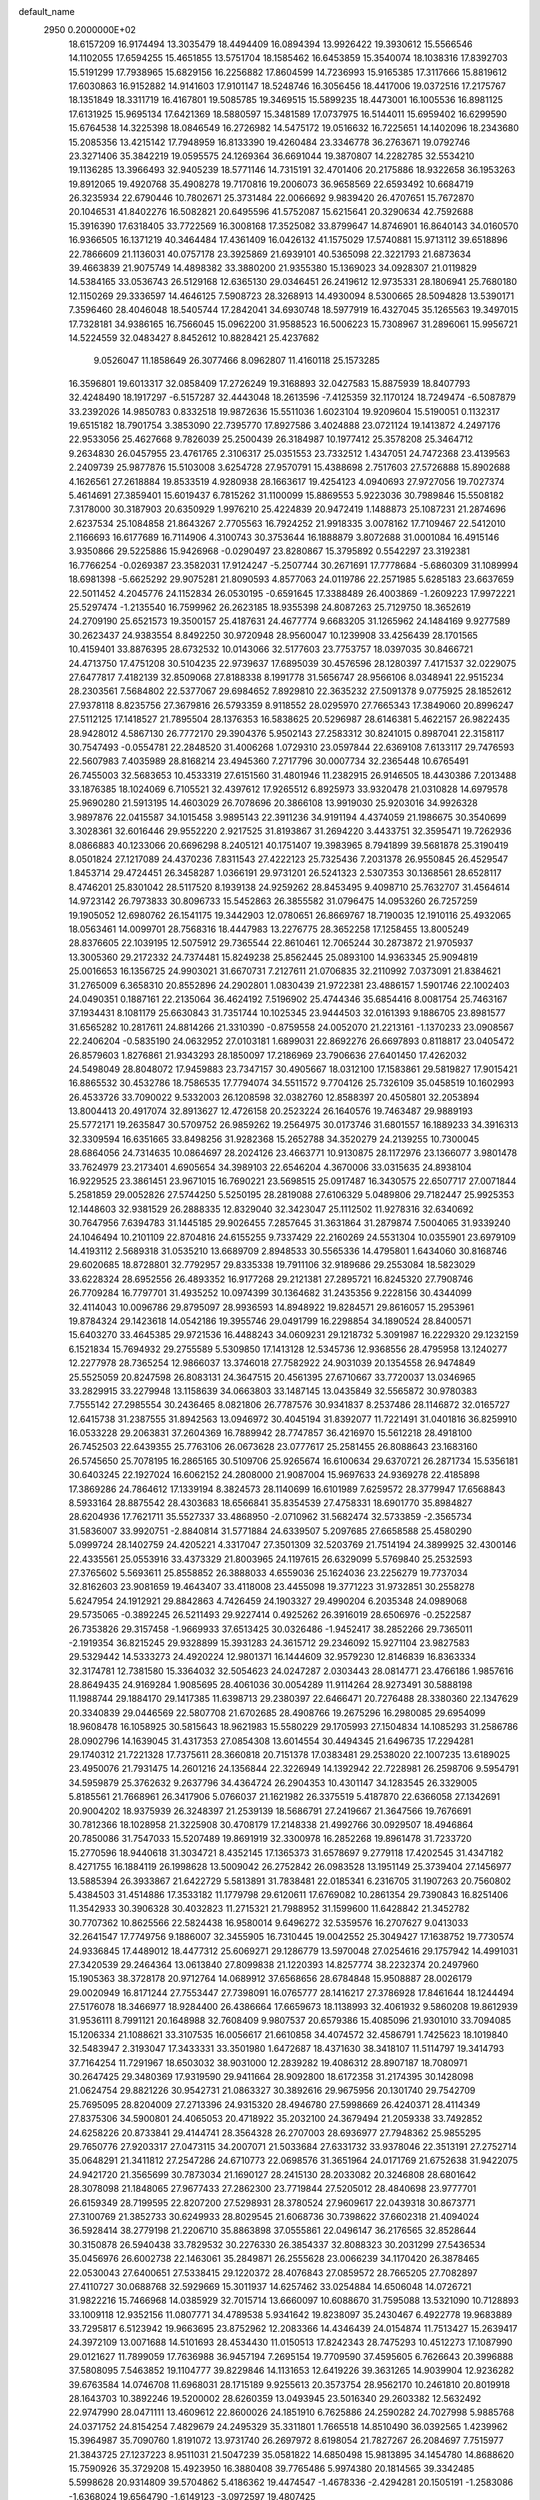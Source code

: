 default_name                                                                    
 2950  0.2000000E+02
  18.6157209  16.9174494  13.3035479  18.4494409  16.0894394  13.9926422
  19.3930612  15.5566546  14.1102055  17.6594255  15.4651855  13.5751704
  18.1585462  16.6453859  15.3540074  18.1038316  17.8392703  15.5191299
  17.7938965  15.6829156  16.2256882  17.8604599  14.7236993  15.9165385
  17.3117666  15.8819612  17.6030863  16.9152882  14.9141603  17.9101147
  18.5248746  16.3056456  18.4417006  19.0372516  17.2175767  18.1351849
  18.3311719  16.4167801  19.5085785  19.3469515  15.5899235  18.4473001
  16.1005536  16.8981125  17.6131925  15.9695134  17.6421369  18.5880597
  15.3481589  17.0737975  16.5144011  15.6959402  16.6299590  15.6764538
  14.3225398  18.0846549  16.2726982  14.5475172  19.0516632  16.7225651
  14.1402096  18.2343680  15.2085356  13.4215142  17.7948959  16.8133390
  19.4260484  23.3346778  36.2763671  19.0792746  23.3271406  35.3842219
  19.0595575  24.1269364  36.6691044  19.3870807  14.2282785  32.5534210
  19.1136285  13.3966493  32.9405239  18.5771146  14.7315191  32.4701406
  20.2175886  18.9322658  36.1953263  19.8912065  19.4920768  35.4908278
  19.7170816  19.2006073  36.9658569  22.6593492  10.6684719  26.3235934
  22.6790446  10.7802671  25.3731484  22.0066692   9.9839420  26.4707651
  15.7672870  20.1046531  41.8402276  16.5082821  20.6495596  41.5752087
  15.6215641  20.3290634  42.7592688  15.3916390  17.6318405  33.7722569
  16.3008168  17.3525082  33.8799647  14.8746901  16.8640143  34.0160570
  16.9366505  16.1371219  40.3464484  17.4361409  16.0426132  41.1575029
  17.5740881  15.9713112  39.6518896  22.7866609  21.1136031  40.0757178
  23.3925869  21.6939101  40.5365098  22.3221793  21.6873634  39.4663839
  21.9075749  14.4898382  33.3880200  21.9355380  15.1369023  34.0928307
  21.0119829  14.5384165  33.0536743  26.5129168  12.6365130  29.0346451
  26.2419612  12.9735331  28.1806941  25.7680180  12.1150269  29.3336597
  14.4646125   7.5908723  28.3268913  14.4930094   8.5300665  28.5094828
  13.5390171   7.3596460  28.4046048  18.5405744  17.2842041  34.6930748
  18.5977919  16.4327045  35.1265563  19.3497015  17.7328181  34.9386165
  16.7566045  15.0962200  31.9588523  16.5006223  15.7308967  31.2896061
  15.9956721  14.5224559  32.0483427   8.8452612  10.8828421  25.4237682
   9.0526047  11.1858649  26.3077466   8.0962807  11.4160118  25.1573285
  16.3596801  19.6013317  32.0858409  17.2726249  19.3168893  32.0427583
  15.8875939  18.8407793  32.4248490  18.1917297  -6.5157287  32.4443048
  18.2613596  -7.4125359  32.1170124  18.7249474  -6.5087879  33.2392026
  14.9850783   0.8332518  19.9872636  15.5511036   1.6023104  19.9209604
  15.5190051   0.1132317  19.6515182  18.7901754   3.3853090  22.7395770
  17.8927586   3.4024888  23.0721124  19.1413872   4.2497176  22.9533056
  25.4627668   9.7826039  25.2500439  26.3184987  10.1977412  25.3578208
  25.3464712   9.2634830  26.0457955  23.4761765   2.3106317  25.0351553
  23.7332512   1.4347051  24.7472368  23.4139563   2.2409739  25.9877876
  15.5103008   3.6254728  27.9570791  15.4388698   2.7517603  27.5726888
  15.8902688   4.1626561  27.2618884  19.8533519   4.9280938  28.1663617
  19.4254123   4.0940693  27.9727056  19.7027374   5.4614691  27.3859401
  15.6019437   6.7815262  31.1100099  15.8869553   5.9223036  30.7989846
  15.5508182   7.3178000  30.3187903  20.6350929   1.9976210  25.4224839
  20.9472419   1.1488873  25.1087231  21.2874696   2.6237534  25.1084858
  21.8643267   2.7705563  16.7924252  21.9918335   3.0078162  17.7109467
  22.5412010   2.1166693  16.6177689  16.7114906   4.3100743  30.3753644
  16.1888879   3.8072688  31.0001084  16.4915146   3.9350866  29.5225886
  15.9426968  -0.0290497  23.8280867  15.3795892   0.5542297  23.3192381
  16.7766254  -0.0269387  23.3582031  17.9124247  -5.2507744  30.2671691
  17.7778684  -5.6860309  31.1089994  18.6981398  -5.6625292  29.9075281
  21.8090593   4.8577063  24.0119786  22.2571985   5.6285183  23.6637659
  22.5011452   4.2045776  24.1152834  26.0530195  -0.6591645  17.3388489
  26.4003869  -1.2609223  17.9972221  25.5297474  -1.2135540  16.7599962
  26.2623185  18.9355398  24.8087263  25.7129750  18.3652619  24.2709190
  25.6521573  19.3500157  25.4187631  24.4677774   9.6683205  31.1265962
  24.1484169   9.9277589  30.2623437  24.9383554   8.8492250  30.9720948
  28.9560047  10.1239908  33.4256439  28.1701565  10.4159401  33.8876395
  28.6732532  10.0143066  32.5177603  23.7753757  18.0397035  30.8466721
  24.4713750  17.4751208  30.5104235  22.9739637  17.6895039  30.4576596
  28.1280397   7.4171537  32.0229075  27.6477817   7.4182139  32.8509068
  27.8188338   8.1991778  31.5656747  28.9566106   8.0348941  22.9515234
  28.2303561   7.5684802  22.5377067  29.6984652   7.8929810  22.3635232
  27.5091378   9.0775925  28.1852612  27.9378118   8.8235756  27.3679816
  26.5793359   8.9118552  28.0295970  27.7665343  17.3849060  20.8996247
  27.5112125  17.1418527  21.7895504  28.1376353  16.5838625  20.5296987
  28.6146381   5.4622157  26.9822435  28.9428012   4.5867130  26.7772170
  29.3904376   5.9502143  27.2583312  30.8241015   0.8987041  22.3158117
  30.7547493  -0.0554781  22.2848520  31.4006268   1.0729310  23.0597844
  22.6369108   7.6133117  29.7476593  22.5607983   7.4035989  28.8168214
  23.4945360   7.2717796  30.0007734  32.2365448  10.6765491  26.7455003
  32.5683653  10.4533319  27.6151560  31.4801946  11.2382915  26.9146505
  18.4430386   7.2013488  33.1876385  18.1024069   6.7105521  32.4397612
  17.9265512   6.8925973  33.9320478  21.0310828  14.6979578  25.9690280
  21.5913195  14.4603029  26.7078696  20.3866108  13.9919030  25.9203016
  34.9926328   3.9897876  22.0415587  34.1015458   3.9895143  22.3911236
  34.9191194   4.4374059  21.1986675  30.3540699   3.3028361  32.6016446
  29.9552220   2.9217525  31.8193867  31.2694220   3.4433751  32.3595471
  19.7262936   8.0866883  40.1233066  20.6696298   8.2405121  40.1751407
  19.3983965   8.7941899  39.5681878  25.3190419   8.0501824  27.1217089
  24.4370236   7.8311543  27.4222123  25.7325436   7.2031378  26.9550845
  26.4529547   1.8453714  29.4724451  26.3458287   1.0366191  29.9731201
  26.5241323   2.5307353  30.1368561  28.6528117   8.4746201  25.8301042
  28.5117520   8.1939138  24.9259262  28.8453495   9.4098710  25.7632707
  31.4564614  14.9723142  26.7973833  30.8096733  15.5452863  26.3855582
  31.0796475  14.0953260  26.7257259  19.1905052  12.6980762  26.1541175
  19.3442903  12.0780651  26.8669767  18.7190035  12.1910116  25.4932065
  18.0563461  14.0099701  28.7568316  18.4447983  13.2276775  28.3652258
  17.1258455  13.8005249  28.8376605  22.1039195  12.5075912  29.7365544
  22.8610461  12.7065244  30.2873872  21.9705937  13.3005360  29.2172332
  24.7374481  15.8249238  25.8562445  25.0893100  14.9363345  25.9094819
  25.0016653  16.1356725  24.9903021  31.6670731   7.2127611  21.0706835
  32.2110992   7.0373091  21.8384621  31.2765009   6.3658310  20.8552896
  24.2902801   1.0830439  21.9722381  23.4886157   1.5901746  22.1002403
  24.0490351   0.1887161  22.2135064  36.4624192   7.5196902  25.4744346
  35.6854416   8.0081754  25.7463167  37.1934431   8.1081179  25.6630843
  31.7351744  10.1025345  23.9444503  32.0161393   9.1886705  23.8981577
  31.6565282  10.2817611  24.8814266  21.3310390  -0.8759558  24.0052070
  21.2213161  -1.1370233  23.0908567  22.2406204  -0.5835190  24.0632952
  27.0103181   1.6899031  22.8692276  26.6697893   0.8118817  23.0405472
  26.8579603   1.8276861  21.9343293  28.1850097  17.2186969  23.7906636
  27.6401450  17.4262032  24.5498049  28.8048072  17.9459883  23.7347157
  30.4905667  18.0312100  17.1583861  29.5819827  17.9015421  16.8865532
  30.4532786  18.7586535  17.7794074  34.5511572   9.7704126  25.7326109
  35.0458519  10.1602993  26.4533726  33.7090022   9.5332003  26.1208598
  32.0382760  12.8588397  20.4505801  32.2053894  13.8004413  20.4917074
  32.8913627  12.4726158  20.2523224  26.1640576  19.7463487  29.9889193
  25.5772171  19.2635847  30.5709752  26.9859262  19.2564975  30.0173746
  31.6801557  16.1889233  34.3916313  32.3309594  16.6351665  33.8498256
  31.9282368  15.2652788  34.3520279  24.2139255  10.7300045  28.6864056
  24.7314635  10.0864697  28.2024126  23.4663771  10.9130875  28.1172976
  23.1366077   3.9801478  33.7624979  23.2173401   4.6905654  34.3989103
  22.6546204   4.3670006  33.0315635  24.8938104  16.9229525  23.3861451
  23.9671015  16.7690221  23.5698515  25.0917487  16.3430575  22.6507717
  27.0071844   5.2581859  29.0052826  27.5744250   5.5250195  28.2819088
  27.6106329   5.0489806  29.7182447  25.9925353  12.1448603  32.9381529
  26.2888335  12.8329040  32.3423047  25.1112502  11.9278316  32.6340692
  30.7647956   7.6394783  31.1445185  29.9026455   7.2857645  31.3631864
  31.2879874   7.5004065  31.9339240  24.1046494  10.2101109  22.8704816
  24.6155255   9.7337429  22.2160269  24.5531304  10.0355901  23.6979109
  14.4193112   2.5689318  31.0535210  13.6689709   2.8948533  30.5565336
  14.4795801   1.6434060  30.8168746  29.6020685  18.8728801  32.7792957
  29.8335338  19.7911106  32.9189686  29.2553084  18.5823029  33.6228324
  28.6952556  26.4893352  16.9177268  29.2121381  27.2895721  16.8245320
  27.7908746  26.7709284  16.7797701  31.4935252  10.0974399  30.1364682
  31.2435356   9.2228156  30.4344099  32.4114043  10.0096786  29.8795097
  28.9936593  14.8948922  19.8284571  29.8616057  15.2953961  19.8784324
  29.1423618  14.0542186  19.3955746  29.0491799  16.2298854  34.1890524
  28.8400571  15.6403270  33.4645385  29.9721536  16.4488243  34.0609231
  29.1218732   5.3091987  16.2229320  29.1232159   6.1521834  15.7694932
  29.2755589   5.5309850  17.1413128  12.5345736  12.9368556  28.4795958
  13.1240277  12.2277978  28.7365254  12.9866037  13.3746018  27.7582922
  24.9031039  20.1354558  26.9474849  25.5525059  20.8247598  26.8083131
  24.3647515  20.4561395  27.6710667  33.7720037  13.0346965  33.2829915
  33.2279948  13.1158639  34.0663803  33.1487145  13.0435849  32.5565872
  30.9780383   7.7555142  27.2985554  30.2436465   8.0821806  26.7787576
  30.9341837   8.2537486  28.1146872  32.0165727  12.6415738  31.2387555
  31.8942563  13.0946972  30.4045194  31.8392077  11.7221491  31.0401816
  36.8259910  16.0533228  29.2063831  37.2604369  16.7889942  28.7747857
  36.4216970  15.5612218  28.4918100  26.7452503  22.6439355  25.7763106
  26.0673628  23.0777617  25.2581455  26.8088643  23.1683160  26.5745650
  25.7078195  16.2865165  30.5109706  25.9265674  16.6100634  29.6370721
  26.2871734  15.5356181  30.6403245  22.1927024  16.6062152  24.2808000
  21.9087004  15.9697633  24.9369278  22.4185898  17.3869286  24.7864612
  17.1339194   8.3824573  28.1140699  16.6101989   7.6259572  28.3779947
  17.6568843   8.5933164  28.8875542  28.4303683  18.6566841  35.8354539
  27.4758331  18.6901770  35.8984827  28.6204936  17.7621711  35.5527337
  33.4868950  -2.0710962  31.5682474  32.5733859  -2.3565734  31.5836007
  33.9920751  -2.8840814  31.5771884  24.6339507   5.2097685  27.6658588
  25.4580290   5.0999724  28.1402759  24.4205221   4.3317047  27.3501309
  32.5203769  21.7514194  24.3899925  32.4300146  22.4335561  25.0553916
  33.4373329  21.8003965  24.1197615  26.6329099   5.5769840  25.2532593
  27.3765602   5.5693611  25.8558852  26.3888033   4.6559036  25.1624036
  23.2256279  19.7737034  32.8162603  23.9081659  19.4643407  33.4118008
  23.4455098  19.3771223  31.9732851  30.2558278   5.6247954  24.1912921
  29.8842863   4.7426459  24.1903327  29.4990204   6.2035348  24.0989068
  29.5735065  -0.3892245  26.5211493  29.9227414   0.4925262  26.3916019
  28.6506976  -0.2522587  26.7353826  29.3157458  -1.9669933  37.6513425
  30.0326486  -1.9452417  38.2852266  29.7365011  -2.1919354  36.8215245
  29.9328899  15.3931283  24.3615712  29.2346092  15.9271104  23.9827583
  29.5329442  14.5333273  24.4920224  12.9801371  16.1444609  32.9579230
  12.8146839  16.8363334  32.3174781  12.7381580  15.3364032  32.5054623
  24.0247287   2.0303443  28.0814771  23.4766186   1.9857616  28.8649435
  24.9169284   1.9085695  28.4061036  30.0054289  11.9114264  28.9273491
  30.5888198  11.1988744  29.1884170  29.1417385  11.6398713  29.2380397
  22.6466471  20.7276488  28.3380360  22.1347629  20.3340839  29.0446569
  22.5807708  21.6702685  28.4908766  19.2675296  16.2980085  29.6954099
  18.9608478  16.1058925  30.5815643  18.9621983  15.5580229  29.1705993
  27.1504834  14.1085293  31.2586786  28.0902796  14.1639045  31.4317353
  27.0854308  13.6014554  30.4494345  21.6496735  17.2294281  29.1740312
  21.7221328  17.7375611  28.3660818  20.7151378  17.0383481  29.2538020
  22.1007235  13.6189025  23.4950076  21.7931475  14.2601216  24.1356844
  22.3226949  14.1392942  22.7228981  26.2598706   9.5954791  34.5959879
  25.3762632   9.2637796  34.4364724  26.2904353  10.4301147  34.1283545
  26.3329005   5.8185561  21.7668961  26.3417906   5.0766037  21.1621982
  26.3375519   5.4187870  22.6366058  27.1342691  20.9004202  18.9375939
  26.3248397  21.2539139  18.5686791  27.2419667  21.3647566  19.7676691
  30.7812366  18.1028958  21.3225908  30.4708179  17.2148338  21.4992766
  30.0929507  18.4946864  20.7850086  31.7547033  15.5207489  19.8691919
  32.3300978  16.2852268  19.8961478  31.7233720  15.2770596  18.9440618
  31.3034721   8.4352145  17.1365373  31.6578697   9.2779118  17.4202545
  31.4347182   8.4271755  16.1884119  26.1998628  13.5009042  26.2752842
  26.0983528  13.1951149  25.3739404  27.1456977  13.5885394  26.3933867
  21.6422729   5.5813891  31.7838481  22.0185341   6.2316705  31.1907263
  20.7560802   5.4384503  31.4514886  17.3533182  11.1779798  29.6120611
  17.6769082  10.2861354  29.7390843  16.8251406  11.3542933  30.3906328
  30.4032823  11.2715321  21.7988952  31.1599600  11.6428842  21.3452782
  30.7707362  10.8625566  22.5824438  16.9580014   9.6496272  32.5359576
  16.2707627   9.0413033  32.2641547  17.7749756   9.1886007  32.3455905
  16.7310445  19.0042552  25.3049427  17.1638752  19.7730574  24.9336845
  17.4489012  18.4477312  25.6069271  29.1286779  13.5970048  27.0254616
  29.1757942  14.4991031  27.3420539  29.2464364  13.0613840  27.8099838
  21.1220393  14.8257774  38.2232374  20.2497960  15.1905363  38.3728178
  20.9712764  14.0689912  37.6568656  28.6784848  15.9508887  28.0026179
  29.0020949  16.8171244  27.7553447  27.7398091  16.0765777  28.1416217
  27.3786928  17.8461644  18.1244494  27.5176078  18.3466977  18.9284400
  26.4386664  17.6659673  18.1138993  32.4061932   9.5860208  19.8612939
  31.9536111   8.7991121  20.1648988  32.7608409   9.9807537  20.6579386
  15.4085096  21.9301010  33.7094085  15.1206334  21.1088621  33.3107535
  16.0056617  21.6610858  34.4074572  32.4586791   1.7425623  18.1019840
  32.5483947   2.3193047  17.3433331  33.3501980   1.6472687  18.4371630
  38.3418107  11.5114797  19.3414793  37.7164254  11.7291967  18.6503032
  38.9031000  12.2839282  19.4086312  28.8907187  18.7080971  30.2647425
  29.3480369  17.9319590  29.9411664  28.9092800  18.6172358  31.2174395
  30.1428098  21.0624754  29.8821226  30.9542731  21.0863327  30.3892616
  29.9675956  20.1301740  29.7542709  25.7695095  28.8204009  27.2713396
  24.9315320  28.4946780  27.5998669  26.4240371  28.4114349  27.8375306
  34.5900801  24.4065053  20.4718922  35.2032100  24.3679494  21.2059338
  33.7492852  24.6258226  20.8733841  29.4144741  28.3564328  26.2707003
  28.6936977  27.7948362  25.9855295  29.7650776  27.9203317  27.0473115
  34.2007071  21.5033684  27.6331732  33.9378046  22.3513191  27.2752714
  35.0648291  21.3411812  27.2547286  24.6710773  22.0698576  31.3651964
  24.0171769  21.6752638  31.9422075  24.9421720  21.3565699  30.7873034
  21.1690127  28.2415130  28.2033082  20.3246808  28.6801642  28.3078098
  21.1848065  27.9677433  27.2862300  23.7719844  27.5205012  28.4840698
  23.9777701  26.6159349  28.7199595  22.8207200  27.5298931  28.3780524
  27.9609617  22.0439318  30.8673771  27.3100769  21.3852733  30.6249933
  28.8029545  21.6068736  30.7398622  37.6602318  21.4094024  36.5928414
  38.2779198  21.2206710  35.8863898  37.0555861  22.0496147  36.2176565
  32.8528644  30.3150878  26.5940438  33.7829532  30.2276330  26.3854337
  32.8088323  30.2031299  27.5436534  35.0456976  26.6002738  22.1463061
  35.2849871  26.2555628  23.0066239  34.1170420  26.3878465  22.0530043
  27.6400651  27.5338415  29.1220372  28.4076843  27.0859572  28.7665205
  27.7082897  27.4110727  30.0688768  32.5929669  15.3011937  14.6257462
  33.0254884  14.6506048  14.0726721  31.9822216  15.7466968  14.0385929
  32.7015714  13.6660097  10.6088670  31.7595088  13.5321090  10.7128893
  33.1009118  12.9352156  11.0807771  34.4789538   5.9341642  19.8238097
  35.2430467   6.4922778  19.9683889  33.7295817   6.5123942  19.9663695
  23.8752962  12.2083366  14.4346439  24.0154874  11.7513427  15.2639417
  24.3972109  13.0071688  14.5101693  28.4534430  11.0150513  17.8242343
  28.7475293  10.4512273  17.1087990  29.0121627  11.7899059  17.7636988
  36.9457194   7.2695154  19.7709590  37.4595605   6.7626643  20.3996888
  37.5808095   7.5463852  19.1104777  39.8229846  14.1131653  12.6419226
  39.3631265  14.9039904  12.9236282  39.6763584  14.0746708  11.6968031
  28.1715189   9.9255613  20.3573754  28.9562170  10.2461810  20.8019918
  28.1643703  10.3892246  19.5200002  28.6260359  13.0493945  23.5016340
  29.2603382  12.5632492  22.9747990  28.0471111  13.4609612  22.8600026
  24.1851910   6.7625886  24.2590282  24.7027998   5.9885768  24.0371752
  24.8154254   7.4829679  24.2495329  35.3311801   1.7665518  14.8510490
  36.0392565   1.4239962  15.3964987  35.7090760   1.8191072  13.9731740
  26.2697972   8.6198054  21.7827267  26.2084697   7.7515977  21.3843725
  27.1237223   8.9511031  21.5047239  35.0581822  14.6850498  15.9813895
  34.1454780  14.8688620  15.7590926  35.3729208  15.4923950  16.3880408
  39.7765486   5.9974380  20.1814565  39.3342485   5.5998628  20.9314809
  39.5704862   5.4186362  19.4474547  -1.4678336  -2.4294281  20.1505191
  -1.2583086  -1.6368024  19.6564790  -1.6149123  -3.0972597  19.4807425
   0.1649854  12.9301144  26.3124790  -0.4165031  13.4652842  25.7723899
   0.2157742  12.0923885  25.8521882   2.4696959  12.2879909  17.3971682
   1.9732006  13.0236981  17.0387561   2.6054938  11.7043721  16.6507234
   0.0214891  17.2101144  32.9988056   0.7880015  17.3902308  32.4545184
  -0.7246703  17.3532301  32.4165721  -1.3354567  15.6014785  24.0789995
  -2.2865656  15.5269887  24.0010579  -1.1852309  15.7923149  25.0048750
  -1.0975828   5.9888683  34.1143575  -0.7581650   6.0762382  33.2236309
  -1.7351843   6.6978436  34.1983232   0.8654517  14.6559093  22.8723275
   0.7208114  13.7193566  23.0071614   0.0537924  15.0685574  23.1675607
   8.4020628   4.6221381  18.3679241   8.7682293   4.1540987  17.6175289
   7.9155135   5.3504192  17.9817787  -1.6408707  19.3953709  27.9748917
  -1.3194028  18.9512420  27.1902646  -1.2499956  20.2681315  27.9332111
   0.7365395  12.0687081  19.7032883   1.2152125  12.2440609  18.8931306
   1.2258280  11.3605912  20.1220950   4.4531552   9.9113700  25.0498402
   4.1239309  10.4434286  25.7742412   5.2610307  10.3480107  24.7798145
   1.8054811  20.6137916  21.0886255   0.8491832  20.5848942  21.0587768
   2.0586222  19.7741044  21.4721313  -0.5923267  17.4893801  26.4435357
  -0.0042232  17.9098160  25.8161604  -0.1101651  16.7193670  26.7449189
   1.6982785  13.2035172  28.5961048   1.1767099  12.9287299  27.8419894
   1.0780100  13.6639700  29.1613322   8.0264653  25.9443002  35.1833480
   8.4279345  25.1910144  35.6164933   8.5360719  26.6952416  35.4876835
   2.8397161  23.8233236  27.3621138   2.8476561  23.2703501  26.5808398
   3.6186224  23.5581063  27.8511911  -0.4667920  17.4918835  29.9929792
  -0.7709681  17.9665421  29.2194110   0.2180693  18.0494583  30.3621773
   7.7030408  34.2293758  27.5142077   8.0809650  34.2403499  26.6348416
   8.3205095  33.7146709  28.0338644  -1.6294461  34.9213226  26.6754709
  -2.1049258  34.6441786  27.4586326  -0.7141179  34.9613217  26.9526103
   2.0018850  15.5743428  26.4986336   2.6999549  15.5227550  25.8457408
   1.6182456  14.6974463  26.5088813  10.8846779  25.7701371  35.3355486
  10.7540706  25.5837229  36.2652923  11.8129635  25.9923707  35.2639242
   4.6186771  26.4121302  28.4818632   5.1384955  26.6010611  29.2630968
   4.4251387  25.4767220  28.5433963  18.9958998  18.5195637  41.2381187
  19.9385036  18.6854256  41.2232896  18.7581322  18.4062973  40.3178638
   0.2154465  25.5280452  27.7422846   0.9656397  25.0384875  28.0795904
  -0.1571219  25.9564154  28.5129490  12.4449044  27.4905657  29.4190511
  11.7302848  28.0374756  29.7453027  12.4281090  27.6154615  28.4701829
  18.1960199  24.9641847  38.2414805  17.5788893  25.6958202  38.2510379
  17.6420621  24.1838398  38.2208816   2.7368589  22.8562004  19.6380903
   2.4764812  21.9903149  19.9522203   1.9480328  23.3908650  19.7281960
  13.5833453  22.9864537  29.1842874  13.5990037  22.2362544  28.5899916
  14.3188463  22.8368188  29.7783240   6.8803546  18.5791858  22.5439037
   6.9289820  19.4422341  22.9550177   7.7926470  18.3014102  22.4614710
   4.7622443  15.2902685  31.1844315   4.0048899  15.5384211  30.6542745
   4.4747205  14.5133365  31.6639506   7.4503780  23.3282268  26.5929650
   7.6424160  24.0713943  26.0210774   8.3025812  23.0693890  26.9436565
   6.3367443  23.0967712  33.8814517   6.0066953  22.2129562  33.7196790
   7.2890639  23.0070696  33.8457736  23.6630805  30.5628734  29.1768404
  23.6427722  29.6770126  28.8148044  23.1582813  30.5018140  29.9878160
  13.1997972  31.2864966  40.0467227  13.3386194  30.4095119  40.4042953
  13.6321541  31.8704329  40.6698741  10.9845576  23.0352510  29.8998821
  11.9120330  22.8587323  30.0575599  10.6602299  22.2446693  29.4685771
   6.3779667  28.2598506  32.6990085   6.7412554  27.9581625  31.8663997
   6.1846266  27.4559488  33.1812877  10.0115305  22.9514232  27.0681155
  10.7969851  22.4273300  27.2250203  10.3039253  23.8572728  27.1689799
  17.6728094  23.4985691  28.7761335  17.6964587  22.8067545  29.4372425
  18.4426640  23.3355149  28.2311849  -0.3870034  30.2101491  31.4778566
   0.1436723  30.1576158  30.6829633   0.2238311  30.0105137  32.1872640
   5.1963435  19.2570866  19.8231489   5.1209686  19.4995954  20.7460465
   6.0647727  19.5656412  19.5645827   7.9888274  20.1400698  26.8426470
   8.3617447  19.2657611  26.9555577   8.4736423  20.6887048  27.4592392
   6.6205840  18.5332639  34.2380338   5.9512210  17.8709192  34.0663233
   7.4291998  18.1504424  33.8977105   2.3135619  26.0695270  35.7501701
   3.0090160  26.2655256  36.3779918   2.2363478  25.1156193  35.7683325
  20.7474397  22.3464154  19.1838353  20.5998481  21.7208338  19.8931281
  20.1215153  22.0918635  18.5058575   5.6164763  26.0394641  25.5751070
   4.8131961  26.3833064  25.1842804   5.4552343  26.0679708  26.5181978
  12.0126514  23.6897411  24.8074105  12.3030801  23.3220233  23.9727449
  12.5776312  24.4503223  24.9435940  12.5411021  30.1424693  26.9706804
  12.8250006  30.2878131  27.8731817  11.6160518  29.9080929  27.0453893
   2.8445332  11.1281967  27.0402083   3.1681566  11.7743822  26.4125586
   2.7582369  11.6135735  27.8606923  13.3471789  25.1110373  27.5492563
  13.2840420  24.2514838  27.9656855  12.4578517  25.4627260  27.5898037
  -4.1773641  18.5349290  27.2422701  -3.4236812  18.7612759  27.7872114
  -3.9044540  18.7566888  26.3520036   6.4940028  11.5812821  24.0681566
   6.1804699  12.4517380  23.8227273   6.7138199  11.1624474  23.2359968
   5.8061570  22.5556039  12.9581831   5.3431658  22.5575440  13.7959583
   6.5619921  21.9865588  13.1035543   6.9901980  27.6117603  38.2125406
   6.7682238  28.1111998  38.9983647   6.6353399  28.1307060  37.4907353
  10.0988480  26.4998964  32.4393063   9.9166355  25.9139372  33.1739370
   9.9313035  27.3766345  32.7849811   7.1750052  23.4818914  17.8863194
   7.9600988  23.4286856  18.4313231   6.4687169  23.1711868  18.4527569
  16.2207848  25.7052249  28.6515249  15.3504888  25.3215852  28.7594010
  16.8205665  25.0333483  28.9756787   9.3179447  20.2190771  32.7704297
   9.1364018  19.7521739  33.5860739   9.1578657  19.5721125  32.0833756
   7.2926663  35.7734033  34.4964290   8.2348204  35.6095194  34.4549618
   6.9277316  34.9768313  34.8818216   9.9916319  19.2567439  35.3872945
  10.7715851  19.5460299  34.9137774  10.2260755  18.3946753  35.7309596
   5.6739035  20.6738552  28.1370877   6.5499082  20.9070144  27.8297044
   5.2367085  21.5142297  28.2744303  11.7344513  29.8962987  18.3486592
  10.8341629  29.6067984  18.4966528  11.9738507  29.5124953  17.5050866
  -4.0577394  14.2251313  31.9042473  -3.4812882  14.9620837  31.7021657
  -3.4632617  13.4897675  32.0528008  13.9648197  24.0791204  20.9809823
  14.4660227  24.8255247  21.3094760  13.9702021  23.4506258  21.7029223
  19.6953287  28.6513410  31.2304623  19.4094246  28.7080057  30.3187168
  18.8824294  28.6234651  31.7350903  10.8820934  24.6067316  17.3035585
  11.4950639  24.7378513  18.0269578  10.1152865  25.1276950  17.5419618
  -0.9330182  18.4025399  22.9199928  -1.4940869  18.4951084  22.1500157
  -1.0608650  17.4968072  23.2020130   1.5836189  18.6026903  34.7493296
   1.3845890  18.1937524  35.5915818   0.9697255  18.1987856  34.1359555
  14.8558191  24.6039912  25.1695309  14.4991564  24.9042585  26.0055112
  15.7144853  24.2436452  25.3910597   7.9814063  34.1430763  31.8445905
   7.8085157  35.0712766  31.6871581   8.2680117  33.8055315  30.9959725
   8.0119690  17.4621370  27.0063431   7.0699715  17.5061884  27.1704525
   8.1599390  16.5678655  26.6987473  12.0522355  20.6046657  32.2864719
  12.3068343  21.5047908  32.4894154  11.0989221  20.6002079  32.3725272
  10.7566016  29.5963286  29.0211360  10.8849527  30.0831747  29.8352237
   9.8065442  29.5136516  28.9387509   8.9020202  23.6609763  36.7090585
   9.5306570  23.2325338  36.1281242   8.1107821  23.1265330  36.6416455
  19.0911141  21.0028476  38.3093213  20.0255653  21.2078417  38.3411055
  18.6691463  21.7393959  38.7516691   3.1927040  30.8461428  35.3007232
   2.3121161  30.8505990  34.9255206   3.7761468  30.8852320  34.5428985
  -1.6397359  21.3304444  31.6933927  -2.0275337  22.1702679  31.9394438
  -1.2904005  20.9788496  32.5122808  13.5720895  31.6937473  32.2456501
  13.7077515  31.4974391  33.1726295  13.5957024  32.6494318  32.1972614
  11.3842117  19.5673730  27.1872486  11.8053194  20.3525000  26.8372833
  11.0406255  19.1159875  26.4162547   4.4725059  16.9419699  33.3364414
   3.5156642  16.9549226  33.3592042   4.6866100  16.5259089  32.5014057
   3.1424427  13.7054762  21.1988932   2.2795046  13.8604111  21.5830349
   2.9754786  13.1127385  20.4660789   7.5123625  21.3372419  36.0285217
   8.1093455  20.5939213  35.9429779   7.1125707  21.2253276  36.8910028
  10.8018173  31.2006845  31.4843146  11.3865072  31.3812586  32.2203598
  10.1851513  30.5511526  31.8220471   6.8007232  16.1153341  29.7802389
   6.1399539  15.8832272  30.4327282   6.8405151  15.3558502  29.1990051
   1.3818788  17.0071710  37.3198839   0.4336760  17.0350209  37.4478202
   1.7393893  16.8988192  38.2011773  17.9169262  23.6415536  24.8786008
  17.8620923  24.3245128  25.5470256  17.5359079  22.8682058  25.2945214
   7.9968452  29.6973839  29.4891229   7.4419542  28.9233327  29.5848962
   7.4452225  30.3324989  29.0324248  10.5402308  27.9379663  21.4510053
  10.1800872  28.1894883  22.3014552   9.8384358  28.1273454  20.8282283
   0.9260600  29.5767849  24.0768976   1.1810543  29.7490909  24.9832752
   1.7427254  29.3347041  23.6402212  17.6726097  25.7628576  26.3955365
  17.8247671  26.7052151  26.3245269  17.3179639  25.6432217  27.2765276
   0.8192234  25.9780641  24.9139740  -0.1192199  26.0414465  24.7363827
   0.8737157  25.7968018  25.8522738  16.7967240  17.5377739  28.3841348
  17.5452540  17.2723033  28.9184193  16.7711043  16.8976905  27.6728903
   7.8540593  24.3352515  41.5185845   8.7700236  24.5775651  41.3824762
   7.7839959  23.4513743  41.1579128   9.0411394  23.1077342  33.3003378
   8.9074293  22.2331859  32.9349358   9.7109006  22.9862976  33.9733199
   9.0384667  29.4025749  18.1919340   8.7646852  28.5682187  17.8109809
   8.9963089  30.0233118  17.4645137  20.9352339  26.2789290  30.3446672
  20.6931497  26.9965377  30.9300429  21.1442142  26.7071477  29.5144938
   4.8680070  29.5217202  13.1533584   4.7799816  28.7506121  12.5931123
   5.6579913  29.9593439  12.8361170  18.2213038  18.4944889  38.3109959
  17.3504213  18.7377880  37.9969876  18.6982040  19.3229578  38.3603649
   7.4560602  16.8757377  36.6753453   6.9880940  16.7437153  37.4998510
   7.3403786  17.8057388  36.4805441   9.9525754  25.7706290  29.8942568
  10.2311935  24.8745664  30.0831366   9.9730630  26.2118534  30.7434524
   3.9720314  13.1442805  25.0224307   4.6940530  13.3425570  24.4261061
   3.2942042  12.7679377  24.4610500   0.5772990  11.7900685  23.1818445
  -0.3548710  11.7813222  22.9645554   0.7017724  11.0181612  23.7340196
  12.5415898  13.3024282  31.5681541  12.4746949  13.3908366  30.6173961
  11.6346880  13.3137359  31.8741494   1.5207192  16.7245850  17.8511507
   0.6895217  16.7784761  18.3227843   2.0407348  17.4491600  18.1987234
  16.8111291   5.1860329  26.1646623  16.9924617   6.1242905  26.1096803
  17.4398845   4.7850054  25.5645994   7.2727747  21.2183721  30.8824926
   8.1484523  20.8900201  30.6785181   6.7359401  20.9475794  30.1377028
  15.0815256  16.7599327  30.4979880  15.3195173  17.2045524  29.6844125
  14.2671729  17.1817515  30.7720872   8.6136863  18.1179461  30.5924652
   7.9665143  17.6219902  30.0910393   8.6327378  17.6899389  31.4484317
  12.7536221  21.7395670  26.4099792  13.5789108  21.5160596  25.9796596
  12.3490399  22.3857494  25.8311930  10.9992129  23.8480522  14.8229886
  10.7947237  24.0198329  15.7421770  11.9519646  23.9243486  14.7712697
   9.4598285  20.1630803  29.2755549  10.1708619  19.8574406  28.7123074
   9.2291516  19.4000352  29.8054438   5.5264211  23.0919443  19.8855976
   4.5865402  23.1849649  19.7300250   5.5868028  22.6744483  20.7448316
  15.6409055  21.4416955  29.9096817  16.0255494  20.9780920  30.6535585
  15.5660405  20.7764023  29.2255677  10.1922284  28.4636098  24.9907355
  10.6529016  29.3025840  24.9791506   9.2646227  28.6995367  24.9798708
   8.9646953  30.1757825  21.7559873   8.2019497  29.6352847  21.5502859
   9.2247150  30.5528814  20.9155005   7.5487523  20.8025976  24.1560126
   7.9744592  21.6598588  24.1664296   7.6140434  20.4917684  25.0589822
   6.5382919  12.2533657  29.0873799   5.7410487  12.2766140  29.6166195
   6.3842840  12.8950416  28.3940073  15.4933872  30.8549279  22.9384262
  16.1067724  30.1338133  22.7970604  14.9440208  30.8592213  22.1545832
  11.8912752  34.9238540  30.8266771  12.4484574  34.8595956  31.6023386
  11.5172159  35.8037366  30.8727003  15.4082089  26.5997402  23.1656542
  15.1780116  25.8859964  23.7604743  14.5800969  26.8432400  22.7519269
  21.2195008  24.5159595  20.8458739  20.6038570  24.1424841  21.4765328
  21.3472372  23.8238071  20.1971518  10.3510688  36.3383267  20.0641389
  10.6539998  35.5711437  20.5498289  10.6847877  37.0843782  20.5624066
   6.9188183  28.2469295  21.7346650   7.0218986  27.3627177  21.3828473
   6.0587675  28.5296301  21.4238195  26.3479965  31.3432310  29.8109445
  26.8652807  31.0776430  29.0506078  25.5985334  30.7478011  29.8105687
  20.1328262  26.6989457  38.7943570  19.5327077  25.9968812  38.5429707
  19.8269795  27.4623269  38.3045215  12.9434810  27.5054511  25.1238828
  12.0045258  27.6774502  25.1946741  13.1151974  27.4975041  24.1822448
  20.3629445  26.9301659  25.9914053  19.6377368  26.3269795  25.8287038
  19.9811369  27.8003416  25.8763007  20.2074433  36.4712600  20.0745109
  20.8615674  35.8605316  19.7348574  19.9130045  36.0751659  20.8946615
  24.7426188  33.2308316  21.4598924  24.4871398  32.8695795  20.6110936
  24.1840411  34.0002159  21.5706651  22.4398329  33.5256375  29.0110092
  22.8545236  34.2417347  28.5298977  22.7846278  32.7315041  28.6027196
  12.9742522  31.4393505  24.5659512  12.8222881  30.9053262  25.3456671
  13.8132185  31.1305178  24.2239138   8.9477993  23.1253116  19.7878445
   9.8311334  23.4667833  19.6487410   8.5339179  23.7619638  20.3706036
  18.6624474   2.7786608  20.0045737  17.7168330   2.7846398  20.1529297
  19.0320122   3.1634198  20.7993153   5.5318215  -2.4462559  19.5770731
   5.3693065  -1.5035871  19.6116609   6.0188763  -2.5756326  18.7632727
   9.5445998   2.7233828  23.8566001   9.4879267   2.9593865  24.7825171
   9.1416547   3.4597908  23.3966324   3.3474993  12.5499507  11.4966132
   3.7613029  13.0458654  12.2030599   2.4269532  12.4914614  11.7523584
   5.2618800  11.0643173  10.1621627   5.8561333  11.7476511   9.8520824
   4.6718089  11.5158119  10.7656530   3.5742472   1.6538641  18.0119184
   3.5811783   2.5955475  17.8404068   3.7381430   1.2536689  17.1579782
   3.9491485   0.1962581  15.6950947   3.3706006  -0.5454519  15.8722397
   4.7181701  -0.1937559  15.2794909   9.6811933  -0.0274619  18.8808230
  10.6004574  -0.2935086  18.9009364   9.5267713   0.3656392  19.7398091
  14.5698916   3.6207133   9.1219105  13.7395153   3.5563796   9.5936819
  14.7335067   4.5612458   9.0521935  24.1693993   2.5292922  12.5991601
  24.2204352   3.1957370  11.9139751  23.3188772   2.6759760  13.0130777
   4.7864894   1.9234353  22.2942513   5.1857003   1.2005949  22.7783630
   3.9145984   1.6037095  22.0622739  12.0447258   2.9317205  22.4640402
  12.2702963   3.8170966  22.7494503  11.0877892   2.9232889  22.4432321
  14.4553588  -5.8746540  20.3939718  13.7915139  -5.5173180  20.9837623
  13.9918744  -6.0143172  19.5681944   6.0547162   9.9921329  15.4674175
   6.7096355   9.6314752  16.0651119   6.1116646  10.9393480  15.5930054
  22.9832762  -4.3075845  14.9893949  23.2665536  -4.8410956  14.2468643
  22.0311037  -4.4043961  15.0044539  14.5715077   1.9457787  22.5793866
  14.5996606   1.6916874  21.6569568  13.7217673   2.3738101  22.6840872
  15.6933441   1.9449069  13.7503200  16.3315040   1.6851241  14.4147722
  15.1609427   1.1618246  13.6104533  15.6808281   3.3364071  19.3351055
  14.8758946   3.7256123  19.6769143  15.9606447   3.9345855  18.6422006
  13.8552104   5.3205913  20.3503620  12.9917662   4.9225372  20.2396870
  13.7428352   5.9397627  21.0716320   7.1272520   0.9921744  17.8801019
   6.4882472   0.6280110  18.4927108   7.9721583   0.6738210  18.1979325
  -3.6317689  -0.6816564  16.8487286  -3.7631418  -0.3157433  17.7234174
  -2.8346541  -0.2587164  16.5294143  16.9448954   7.9649500  19.2685263
  17.6576526   7.3261819  19.2821005  17.3563366   8.7885281  19.5305705
  13.4622429  13.0383084  21.4494810  13.9514499  13.5086318  20.7744223
  13.8694911  12.1726405  21.4811011  18.3979668   3.5886578  10.6980462
  17.6464028   4.0079066  11.1171093  18.0900753   3.3687351   9.8188029
   7.8438214   7.2239003  17.3426389   8.1871517   7.7392158  16.6127032
   8.0069709   7.7648013  18.1153227   1.7273206   5.0497979   8.8836885
   1.7811797   4.2312714   8.3903881   2.1044109   4.8398020   9.7380516
   2.0164148   8.0774230  28.7469348   2.6420756   7.5583927  28.2415755
   2.5233429   8.4082397  29.4884306   4.5773515   8.8098170  17.6629527
   4.2122294   9.4625498  18.2603283   4.7705770   9.2987387  16.8630457
  12.0795372   5.7370425  22.8573648  11.2221182   6.1431387  22.7302805
  12.5223960   6.3048779  23.4879763   7.2337258   5.4387016  25.1045768
   7.1343968   6.2597526  25.5864905   7.6639880   5.6910408  24.2876122
  14.0348889   2.2661394  16.9628704  14.1052708   1.6071985  17.6535767
  13.2263206   2.0438762  16.5012989  18.1442114  -2.0383343   8.1507247
  18.0701642  -1.1530529   7.7943181  17.2620885  -2.4019479   8.0740679
  12.1839163  -6.7687875   6.3145725  11.6301681  -7.5420621   6.2066780
  12.1580935  -6.3348267   5.4617871   2.9918832   5.2770159  11.3445592
   3.2924925   4.8896197  12.1666237   2.2676407   5.8484642  11.5998072
  11.7629459   0.6520621  25.3469008  11.1135615   0.1693845  25.8583245
  11.2466792   1.2559719  24.8130530   8.8671109  -2.0600149  17.2332563
   8.9663208  -1.3376253  17.8533711   9.1191891  -2.8384247  17.7300125
  13.5475938   8.4510338  16.5564518  14.0634719   7.8461113  17.0895281
  13.3647480   9.1878554  17.1394555  12.5822517  -2.6568043  19.5209351
  12.2940455  -2.2454742  20.3357826  11.8763108  -3.2627610  19.2957777
   2.4510045   7.6924839  13.0280216   3.3703212   7.9556013  12.9849184
   1.9664160   8.4679170  12.7449858  16.0537294   3.8708247  11.7354875
  15.4406615   3.4637846  11.1233617  15.9688288   3.3555551  12.5376850
  10.8272638   7.1235192  15.8708218  11.7054334   7.5042350  15.8605540
  10.7096717   6.8168252  16.7699006  11.3086112   4.4548113  19.7525781
  11.5351452   3.7259187  19.1749711  10.4222312   4.2551902  20.0537652
   9.2276034  -5.7804526  24.6596880   8.4457072  -5.9753063  25.1763138
   9.1479934  -4.8507958  24.4460705  18.7210832   0.6178545  18.5532840
  18.7853482   1.4325461  19.0516608  18.7039940   0.8976730  17.6380565
  10.2802224   3.0898418  13.6017746  10.9756289   2.6418097  14.0833437
  10.7276773   3.7976625  13.1380874   8.6600989   6.8833598  13.1929087
   9.4754023   6.5897871  13.5995132   8.6852631   7.8373264  13.2673828
   9.7023787   3.8010626  16.3021611  10.2411106   3.1751778  16.7861734
   9.8738419   3.6029862  15.3815102  17.9086395  10.1228564  20.5973737
  18.8260884   9.9410512  20.8010061  17.9096386  11.0223751  20.2701169
   9.6783480   7.1795750  22.9799316   8.8318752   7.0345966  22.5572060
   9.7906107   8.1301314  22.9714702   5.1268239  -0.2431193  24.2494348
   5.9283876  -0.7107266  24.0147629   4.4252485  -0.8734526  24.0860222
   5.2815683   6.8561122  10.5974206   4.7391147   7.3524855   9.9845671
   4.6849211   6.2111398  10.9772291   4.5819824  11.8575500   6.7378417
   4.4820432  12.4192222   7.5064562   4.8212946  11.0025359   7.0954901
   5.4428889   6.2143779  17.1985962   6.3500488   6.1150691  16.9097528
   5.3710228   7.1351652  17.4500277   9.3380723  17.4177306  21.9278475
   9.3061673  16.9180063  21.1120720  10.2669100  17.4416714  22.1578891
   7.5004072  13.9483455  17.3355806   7.4481907  14.8923991  17.1863556
   7.2511021  13.5592095  16.4973372   8.5028850   8.9954369  19.3581322
   7.8829240   8.8300110  20.0684241   8.5784361   9.9490180  19.3233930
   5.9363634  10.7539471  21.4353498   5.5701010   9.9330978  21.7644246
   5.3074851  11.0500238  20.7772598   7.2808291   7.7324658  21.7352929
   6.5138378   8.1299772  22.1475317   6.9290917   7.2586291  20.9816409
  18.4104006   5.0197621  17.1513228  18.5043421   5.3433739  18.0472482
  17.5071102   5.2297866  16.9142824   9.7421001   1.8765766  20.9659682
   9.5641007   1.5461239  21.8465072   9.4311113   2.7816994  20.9824170
   7.3089630   0.3133422  15.1037828   7.1287101   0.5350577  16.0173379
   7.3463574   1.1580898  14.6551905  13.8122192  -0.1372616  13.7587541
  13.3985519  -0.0980801  12.8964456  13.9739377  -1.0693461  13.9046909
  -0.2654617   6.6128031  26.4495477  -1.1035780   6.8969649  26.8143010
  -0.1195154   5.7470378  26.8308377  12.0170143   3.3427948  10.1863435
  11.4608555   3.6506282   9.4706915  11.5922325   3.6720296  10.9784272
  11.6143663  -0.4948936  21.6032666  11.3212531  -1.0383584  22.3346779
  12.0258278   0.2633036  22.0180778  16.8781270   8.9047543  13.6744998
  16.8009439   8.6339836  14.5893538  16.0760165   8.5848698  13.2615538
   8.8778552   9.0857818  15.4700940   9.0250135  10.0315492  15.4801176
   9.7406048   8.7110131  15.2927710   2.9983156  10.9208130  14.9212940
   3.1033357  11.8428211  14.6865522   3.7962762  10.4998460  14.6014855
   6.0609037  12.9801219  15.2081107   5.1315286  13.0934764  15.0090015
   6.5057270  13.1439667  14.3765345  14.9688010  10.9517971  21.6149824
  14.3485776  10.2309992  21.7245504  15.8062889  10.5226178  21.4399078
  12.1465369  13.5396677  23.8798555  11.3041945  13.7473347  23.4754231
  12.7203243  13.3286839  23.1433192  15.3262243   4.6686911  16.5039238
  14.7546724   3.9109464  16.6279524  14.8879718   5.3786163  16.9731495
  14.8359481   6.6573538  18.2043613  14.4183827   6.2602853  18.9686960
  15.5543813   7.1760464  18.5663607  11.5004852   8.5952236  20.2738101
  11.1170412   8.0985146  19.5509805  10.7649137   8.7705901  20.8606772
  24.7677927   7.7760788  13.5487008  24.4981521   8.2344948  12.7528488
  24.5625889   8.3857850  14.2574897  20.1619021   7.8789560  13.5789510
  19.6705279   7.1763493  14.0045413  20.2452880   7.5954563  12.6685080
   9.8645411   9.1210837   5.2075751   9.7832291   9.3475854   4.2811210
   9.7837012   8.1675443   5.2290070  17.0369282   9.6639479   8.1104175
  16.5830196   9.7621439   8.9474100  17.3536809  10.5435724   7.9050878
   5.4640742   0.5582731  19.8951922   5.5067501   0.9484178  20.7682316
   4.8203348   1.0895747  19.4266304   8.3286742  12.1110826  21.5485881
   7.4869935  11.8297676  21.1898857   8.7882006  12.5000398  20.8044244
  -1.2124671  -0.5033697  15.2015017  -1.2411226  -1.3409858  14.7391058
  -0.9460127   0.1294055  14.5345464  13.1612266  11.1904236  25.3951435
  12.3946602  11.7350399  25.2162553  13.9077881  11.7677458  25.2352159
  19.5630412   5.4431559  25.3686322  20.3238690   5.1961630  24.8429255
  19.1986491   6.2056475  24.9191249  10.5120668  11.0941160  13.4389636
   9.9824794  10.8940591  12.6671176  11.4165641  11.0129456  13.1364279
   4.9930783   2.1664837  25.7569694   4.4730814   2.7292818  25.1833028
   5.0229709   1.3242081  25.3031963  18.8574761   8.5320105  30.3408608
  19.6604021   8.9922353  30.5852678  18.9338796   7.6763546  30.7630542
  16.4069503   4.2601870  23.5335114  16.5137273   5.1573250  23.2173249
  15.5193716   4.0173796  23.2699200  14.2036122   2.2665416  25.3708017
  13.6133791   1.5297353  25.2127728  14.8274064   2.2335494  24.6455264
  13.3241512   6.6402569  14.2882905  14.1655639   6.1853693  14.2517693
  13.4718011   7.3689614  14.8911346  14.4675713  -4.9436805  24.7843995
  14.5693711  -4.0841866  24.3755732  13.5206053  -5.0701990  24.8433923
  12.2287988  12.6411155   9.5606188  11.8758203  11.8754568   9.1074027
  12.2892447  13.3140374   8.8825671  11.3456610  15.8748231   6.0607589
  11.0636375  15.3680623   5.2992551  12.1158867  15.4091130   6.3864862
  19.9575721  -5.7068524  19.8501664  20.0255406  -5.7285157  18.8956284
  19.0175567  -5.7539431  20.0244804  12.7493891   0.0359280  18.6156787
  13.3245196   0.4825329  19.2369683  13.0312826  -0.8784146  18.6429827
  18.4331710   0.5271199  22.8974272  18.7611094   0.2177767  22.0530369
  18.8435648   1.3839273  23.0144312  22.4705325   7.0606326  27.0887875
  21.9505063   7.0888724  26.2856641  22.6865060   6.1349963  27.2018573
  -0.1209828   6.5476484  29.9972992   0.5218895   6.4061907  30.6922357
   0.3386167   7.0841873  29.3514461   5.8425331  12.2540752   4.3480900
   5.2142254  12.2755208   3.6262858   5.3267445  11.9803560   5.1065567
   4.5439249  -2.5424859  15.6039189   4.2966469  -3.2197932  16.2334744
   5.4950079  -2.6206032  15.5292818  17.0921574  -2.6889416  15.7135070
  16.4699812  -2.5171905  15.0066617  16.6469179  -3.3229109  16.2757138
   6.1847463   4.3944731  22.5474746   6.4914194   4.3007452  23.4493607
   5.6850390   3.5953947  22.3801478  14.6277069   8.3601274   4.4755838
  14.1204114   8.3470049   5.2871938  14.3200957   7.5957105   3.9884761
  10.6187137  -5.2856201   8.4110473  11.0353177  -5.3470289   9.2706413
  11.1646650  -5.8271711   7.8410547   4.6838744   8.6308745  22.6790855
   4.4742752   8.9346833  23.5622617   4.2456865   7.7829025  22.6072050
   9.8178840   9.8556200  22.6612775   9.5545283  10.1888154  23.5190983
   9.3679616  10.4231809  22.0354370  11.6649857  17.7495544  28.9154893
  10.8803001  17.2074407  28.9968101  11.4712408  18.3441921  28.1908509
   8.5628352  11.4876290  18.4083427   9.2913587  11.4225821  17.7908848
   8.0395252  12.2209721  18.0849446  22.0591166  25.6825398  12.8000747
  21.3938281  25.8288432  12.1276028  22.8910090  25.8293950  12.3499409
  15.1350313  15.4818771  14.3158751  14.1963332  15.4866571  14.5031049
  15.1947968  15.6987773  13.3854912  15.1077922  20.5179939  19.4491422
  15.9052290  20.9787536  19.7099620  15.4155334  19.6720905  19.1236049
  18.3800752  12.0321592   7.8242427  18.6325917  12.2279225   8.7265420
  18.1538146  12.8831131   7.4488555  24.7349408  18.2910320  18.0916526
  24.9916410  19.1501466  17.7566019  23.8304237  18.1802065  17.7987391
  28.0814954  16.1781219  13.7593231  28.0904107  17.0365005  13.3358394
  28.9807238  15.8607431  13.6763126  18.6856464  13.1593486  10.7752677
  17.8184350  13.2240134  11.1752610  19.1066497  13.9942847  10.9798891
  20.8602599  10.6237006  19.9802681  21.6595153  10.1032088  20.0609594
  20.8459296  11.1645766  20.7698753  22.1458418   4.9524473   6.7028316
  22.0618601   4.9922793   7.6555080  23.0881227   5.0053927   6.5430342
  14.6143360  20.5038469  22.3352402  14.4884161  20.1370573  21.4601165
  14.4796614  19.7635370  22.9268786  19.5066029   9.6788984  17.6376706
  19.8457216   8.8764721  17.2410065  20.0365685   9.7990511  18.4256627
  20.2153588  10.6162657   6.2656591  20.8535328  10.3260062   6.9173608
  19.5537538  11.0878212   6.7717678   5.8358774  16.4571750  20.5164657
   5.3754464  17.2690460  20.3040966   6.0912120  16.5594207  21.4332982
  16.4928827  22.7418847  14.6910278  16.4829391  21.8082994  14.4799558
  16.7347732  22.7756306  15.6165450  10.9824402  20.3046586  20.7678188
  11.2166341  21.2302487  20.6994963  11.1233423  20.0893714  21.6897894
  25.6238368  12.5753164  23.8631095  25.8596192  13.0588237  23.0713651
  25.0669271  11.8620091  23.5512182  19.5064742  17.8837385  10.4535806
  19.1335555  18.3293103  11.2142574  20.2340334  18.4429787  10.1812943
  12.5519097  22.0671439  22.8280395  12.0324196  21.5534331  23.4464754
  13.2230737  21.4598472  22.5166531  17.2403153  18.7016322  21.0339435
  17.6764409  18.0016976  21.5198631  17.1721299  18.3661290  20.1400641
  16.9444431  15.8954988  26.1373576  16.3155762  15.9914992  25.4221359
  17.7513374  16.2851626  25.8007338  21.9243300  15.8607710  20.9272615
  21.2088020  15.2880083  21.2032950  21.4974990  16.5471338  20.4144718
  14.2873109  16.7920503  20.9049061  14.4383816  16.0592217  20.3079373
  14.7631315  17.5234984  20.5114466  24.5014576  16.0352248  20.6890568
  24.7860239  16.8143796  20.2113836  23.6310648  16.2603245  21.0176574
  17.5452357  13.0654463  20.1198935  16.6876924  13.0140602  19.6977432
  18.1698975  12.8960664  19.4146702  13.9074750  16.8948828  27.1450920
  13.8480320  15.9522973  26.9894287  13.4674289  17.0271876  27.9847864
  10.0160840  18.2517567  25.1656763   9.8200289  17.5878987  24.5045508
   9.3967978  18.0748088  25.8737765  21.2132972  18.0896397  19.5846894
  21.8216731  18.6263675  20.0926598  20.7043898  18.7208365  19.0759303
  12.8174127  14.0329532  16.7981447  13.3139537  14.1246827  15.9849629
  12.1965656  14.7613457  16.7831416  15.1574543  19.7267023  27.4435789
  14.5035574  19.0384329  27.3213658  15.9951004  19.2634823  27.4464156
  10.9954449  13.0556421  20.1618190  11.8150995  13.1054056  20.6536744
  11.2431181  12.6685885  19.3221290  34.5526305  19.5591143  24.5362699
  33.9068664  19.2929112  23.8817804  34.0873824  20.1853475  25.0908943
  15.5460462  19.3917863  12.0453943  16.3022165  19.4784632  11.4649416
  15.9050282  19.5069846  12.9252200  12.9558996   4.5847336  27.2633342
  12.6983807   3.8716022  26.6790745  13.8106040   4.3193801  27.6028922
   2.6022241  18.9521210  18.8843907   2.2636857  19.5352639  19.5637786
   3.5225258  19.1991352  18.7935033   9.2355105  19.0164264  15.0841996
   9.9045037  19.6675953  14.8728725   9.2531052  18.9562525  16.0393443
  29.3111290  11.0898428  25.7144539  29.3012672  11.8039997  26.3517250
  29.0489281  11.5004418  24.8905055  10.3038553  15.1130279  29.2390646
   9.5913857  14.5704992  28.9010091  11.1008448  14.6754429  28.9398007
  19.7116689  22.8859150  26.9769332  20.5363406  23.3540935  26.8467129
  19.4598218  22.5959749  26.1001553  11.9020575  21.5401839  17.5390006
  11.2886606  22.0492720  18.0689112  12.7620498  21.9000561  17.7561113
  17.1511084  20.8238401  22.8502933  16.2903588  21.2021699  22.6708260
  17.1472840  19.9879368  22.3839426  19.3482234  20.5976977  34.4581878
  19.7715918  21.4166144  34.7158046  19.1907193  20.6946140  33.5190225
  20.2808294  12.0346427  22.1455208  20.8952716  12.4068985  22.7780698
  19.8358699  11.3365898  22.6261089  12.0170340  18.9241090  18.7461575
  11.7843975  19.2023817  19.6319771  12.1163984  19.7407929  18.2568867
  15.3373065  14.1140296   8.8237951  15.1516226  14.0481096   7.8870946
  16.2178337  14.4868168   8.8677651  20.7011204  11.1201547  11.8224397
  20.6159705  10.1829498  11.6474304  19.9261993  11.5106324  11.4183898
  17.9016677   7.5303244  24.3501572  18.1614000   8.4182022  24.5960110
  17.1842592   7.6540669  23.7286713  22.1579271   8.0268061  18.7852550
  21.8175374   7.5612530  18.0213001  23.0569629   7.7113041  18.8770419
  22.2002822  15.1767426  13.1061533  23.0693324  14.7784311  13.0578674
  21.6151245  14.4497877  13.3191298  21.6667499  13.3254477   9.0846700
  20.9018156  13.1722393   9.6393181  22.2285527  13.8999505   9.6048200
  20.1297882  20.7311411  21.4896139  20.3193535  21.4835331  22.0501522
  20.5456791  19.9915681  21.9326696  18.2491961   8.8825185  11.4014410
  17.4570336   9.3378204  11.1161157  18.1317217   8.7653661  12.3441536
  21.9794050  10.5381017   8.6293991  21.8935086  11.4875350   8.7155966
  22.9170862  10.3929142   8.5032785  19.1735499   2.5453403  16.3983287
  18.8347432   3.4053401  16.6470096  20.1241496   2.6330000  16.4683847
  19.0769290  22.3627545   2.4336559  19.9220038  22.4492713   1.9925262
  18.7184426  23.2502622   2.4406767  14.3395902  21.2078487  10.0082266
  13.4770308  21.2447202  10.4215830  14.8698267  20.6819245  10.6069628
  15.2661816  25.3635333   6.3998880  15.0719182  26.2537332   6.6932099
  14.8208792  25.2868640   5.5560519  27.5149350  15.4326299  16.5744442
  27.5444165  15.9962799  17.3475298  27.8452157  15.9827872  15.8641813
  23.5086889  15.8826249  17.1920412  24.2153587  16.4615282  17.4779092
  23.5016784  15.1762134  17.8379247  21.7975308  22.9864196  14.3549278
  21.4521657  23.7203367  13.8466755  21.9232259  22.2881903  13.7123483
  21.2247001   0.5540931  19.9005523  21.9233667   0.4440828  19.2555760
  20.4344868   0.6878646  19.3771979  11.8343758  13.6354683  12.3106271
  11.1560465  12.9813084  12.4784840  12.2121962  13.3783408  11.4695747
  17.5894728  19.5821520   2.6906771  17.7640284  19.9045295   1.8064628
  18.4167998  19.7019313   3.1569547  16.6352147  13.3602852  12.6220202
  17.4053830  12.9862376  13.0499933  16.1866173  13.8434848  13.3159297
  13.7196331  23.8466126  15.0638049  14.6512973  23.6269935  15.0648836
  13.4485377  23.7449589  15.9761676  13.8844666  18.4507861  24.6659641
  13.6415832  17.9894044  25.4686885  14.8260927  18.6001772  24.7511379
  19.8678347  19.9161602  17.5176895  20.7080932  19.7465561  17.0917414
  19.2157609  19.5760927  16.9050021  14.1263489  14.8452153  19.3544041
  14.3215120  14.1914057  18.6830799  13.2851793  15.2171218  19.0891661
  28.4687143  25.4350024  14.3028724  28.7579426  25.8692416  15.1053780
  29.1508913  24.7886094  14.1210963  19.4005464  24.2235889  15.5018190
  18.8185939  23.6890038  16.0419874  20.0227081  23.5987729  15.1293252
  11.6056822  16.0763312  18.7472054  11.9725213  16.9593512  18.7031989
  10.6787141  16.2115952  18.9438410  17.1689163   7.9246412  16.4819514
  18.1027131   7.8993212  16.2731112  17.1363868   7.8932725  17.4380841
  13.4373275  14.2794653  26.3917272  13.1177344  14.3498850  25.4922089
  14.3228266  13.9266327  26.3043636  33.2277212  27.6730666  18.0827733
  32.7198769  27.1422480  18.6964162  32.9302176  27.3900341  17.2181254
  15.6416882  12.9806315  25.7066764  16.1261748  12.7499526  24.9140277
  16.3089476  13.3133328  26.3069318  14.9510038  27.8209941  26.6119690
  15.0643729  26.8761693  26.7153396  14.1657258  27.9103392  26.0719804
  12.1501943  26.8544928   3.4578516  12.0866399  26.1521611   4.1050942
  11.8448145  27.6348650   3.9204467  11.0310233  20.5045170  24.1084352
  10.7246325  19.6169550  24.2944193  10.2400170  21.0425849  24.1404324
  23.6335796  22.3303215   8.2201529  23.8201286  23.2386977   7.9829103
  23.9770128  21.8165051   7.4892096  12.2478884  17.9400470  22.4351530
  13.0088316  17.5824974  21.9775991  12.5961846  18.2551961  23.2691810
  16.0163844  22.2573031  26.5278518  16.0242403  22.5262233  27.4464660
  15.6884692  21.3581742  26.5442998  19.3640905   6.0636149  22.4884630
  18.9781320   6.6907991  23.0999430  20.1864804   6.4702990  22.2154891
  13.3777520  27.3362064  17.4269907  12.6397189  27.1909575  16.8350095
  14.0411924  27.7606535  16.8830024  12.8797188  11.7757210   6.1662737
  13.5276378  12.2732087   6.6652115  12.9703524  12.0966795   5.2690541
  23.3073627  19.9464718  23.5128790  22.8116859  19.1724890  23.2455087
  23.2742737  19.9334378  24.4694182   9.2611691  12.0202364  15.5701123
   9.7626829  11.6186421  14.8605789   9.1499490  12.9314401  15.2988748
  13.0336038  10.0685656  18.6051600  12.3738414  10.7083363  18.3375056
  12.6449278   9.6247488  19.3589435  11.3639949  24.2661045  19.8740178
  12.2558529  24.0905796  20.1740382  11.0981132  25.0481144  20.3577524
  19.4827793  25.8030716  11.6010981  19.2796706  25.3582618  10.7782233
  18.8587920  25.4403193  12.2298131  24.8622612   6.9946730  19.1991897
  24.7972169   6.0681133  18.9679150  25.7431209   7.2489314  18.9241065
  29.9215391  13.2006155  17.9602576  30.6483543  12.6483931  18.2483928
  30.3427204  13.9598109  17.5571938  20.8767756  18.5086612  22.9524504
  21.3762725  17.7127856  23.1349790  20.0290849  18.1929238  22.6394614
  31.5931792  15.4171043  17.0726183  31.9527117  15.3378004  16.1890578
  31.1784061  16.2796695  17.0858958  10.6474134  25.8770100  27.2327100
  10.4079602  26.0544026  28.1423395   9.9654243  26.3075391  26.7171838
  22.3087682  18.9062385  16.4702291  23.2003242  18.9062919  16.1218619
  21.8617263  18.2133476  15.9841348  25.7730446   3.3020960  20.2912368
  26.4209184   2.7584881  19.8429267  25.2442353   2.6807852  20.7918019
  21.1818597  16.5204168  15.6207289  21.8702997  16.2899242  16.2445520
  21.5045860  16.1997153  14.7785709  14.0054468  23.1779212  18.0927857
  14.2188644  22.9438647  18.9960588  14.2838970  24.0899309  18.0095052
  10.6627081  27.2173294  10.7390053  10.0023417  26.6147172  10.3969431
  11.0892276  26.7301994  11.4439999  23.9708609  13.8313934  31.5710000
  24.5182639  14.6166077  31.5664928  23.1708762  14.0997156  32.0229507
   8.4099155  25.6652908  25.3803013   8.6492819  25.7450993  24.4569561
   7.5108327  25.9908702  25.4236593  11.5890468  21.3533610  10.7695133
  11.0118655  21.4763183  11.5231545  11.0181402  21.0044443  10.0850028
   6.3984277  13.7571051  19.8227125   5.9298168  14.5889566  19.8909676
   6.8489807  13.8045009  18.9795117  20.9686562  26.5538256  15.5922793
  21.7886520  26.1372899  15.3270685  20.3275522  25.8430405  15.5908669
  10.4402466   6.6991400  18.7062196  10.9783311   6.0460406  19.1536099
   9.5698840   6.3031688  18.6625427   8.7353103  14.7313632  26.3405008
   8.3965458  13.8430126  26.4514227   9.3225330  14.6714177  25.5869705
  18.5549304  16.8848588  22.3674473  18.9104677  16.1704908  21.8387664
  17.9959423  16.4506804  23.0118488  12.4487564  15.3901302  14.3277160
  12.0143261  14.7299401  13.7876687  12.4336557  16.1842829  13.7935575
  24.1509122  23.3679903  21.1442722  23.8435096  23.2712140  20.2429565
  24.7147096  22.6079120  21.2879570  15.9605736  15.9123195  23.0648231
  16.0489218  14.9607601  23.0104072  15.1215485  16.0994277  22.6438015
  29.9145366  20.0176426  19.3892542  30.2241218  20.9045932  19.2056580
  28.9902806  20.0302992  19.1406130  16.5599933  13.0198678  22.9338615
  15.9147699  12.4467476  22.5197941  17.3794002  12.8263999  22.4784777
  12.8842919  10.7727821  12.1067458  12.4457282  10.5657019  11.2815116
  13.6708040  11.2521466  11.8462841  19.4176884  19.7420318  12.6264045
  19.3746376  20.5301411  12.0848676  20.3494541  19.6324847  12.8162572
  14.6376272  15.9982491  11.6742360  14.4164643  15.4969626  10.8893598
  14.7832613  16.8892557  11.3562269  17.0239675  19.9543308  14.0581009
  17.8249401  20.1849955  13.5874964  17.2739039  19.2102814  14.6059641
  13.4298842   8.7874319  22.5661393  13.1241729   8.6804060  23.4668712
  12.6480460   9.0430437  22.0766259  14.2311595  10.3817097  28.3420944
  13.4243427  10.2864996  27.8359191  14.9209555  10.4523759  27.6822311
  15.5804272   9.4546023  10.4265799  15.1333536  10.2930631  10.5420815
  14.9842583   8.8106331  10.8088340  18.5035450  12.6823745  15.6484664
  17.8430367  11.9985931  15.5370951  18.9069261  12.4901327  16.4949642
  14.9779077  12.1244888  18.5998076  14.5701810  11.3679064  19.0212026
  15.1748666  11.8267076  17.7116829  15.0706067  12.2775838  10.8148695
  15.2607120  12.7617461  10.0113281  15.6394705  12.6749608  11.4742004
  19.1062876   6.2213294  19.6423639  19.9667729   5.9939146  19.2901147
  19.2103036   6.1529724  20.5914370  23.4418342  11.8554188  11.6889182
  23.3279038  11.8865556  12.6388036  22.5546964  11.7523704  11.3445356
   5.6874011  14.1085857  23.3063263   5.4215288  14.9727614  23.6205619
   6.0829533  14.2760364  22.4509137  13.9170607   8.1577536  11.9411024
  13.7590126   7.4085035  12.5154516  13.4852143   8.8909149  12.3795256
  21.7543173   8.8543168  23.8388779  22.4121647   9.4428562  23.4686212
  22.2610256   8.1325544  24.2110840  27.6498923  19.5671533  15.6491428
  26.7477784  19.3482012  15.4157283  27.6646391  19.5337910  16.6056475
  18.9258011  30.4829892   6.8289068  18.6721449  29.5904054   7.0638209
  18.3518513  31.0410552   7.3536694   9.6171049  14.0835851  22.9727820
   9.0951869  13.3490428  22.6498561   9.1341583  14.8615031  22.6937876
  20.2700063  15.4820090  11.1551207  20.1580656  16.4322269  11.1831747
  21.0737216  15.3208269  11.6493817  22.0755446  22.3758115  23.1532974
  22.7498244  22.8926211  22.7122912  22.4776091  21.5165826  23.2809756
  20.0489112  28.2254666   9.4810788  20.5191635  27.5355951   9.9492368
  19.2102945  28.2956618   9.9371781   6.0460800  25.7879108  19.9645477
   6.1456977  24.8716102  19.7062817   5.1014345  25.9080103  20.0617729
  17.1999534  24.5292016  12.7233546  16.6905242  24.1070317  12.0316275
  16.9623587  24.0541775  13.5196791   2.4655126  17.6197014  24.0999262
   2.4320410  17.4700359  23.1550920   1.7510597  18.2334079  24.2706692
  19.9512508   9.2317924  26.7897897  19.1659373   8.7956782  27.1204238
  20.2922460   9.7143624  27.5428370  25.8429323  17.1238510  27.7449341
  25.3042644  16.7709568  27.0367432  26.2337559  17.9161860  27.3765675
  33.2514013  14.7624905  29.0013585  32.6687835  14.8140437  28.2436444
  33.3956414  15.6741210  29.2550443  19.6173074  21.9891750  11.2640945
  20.4279390  22.4283547  11.5214452  19.2596962  22.5367774  10.5651826
  21.3769218  20.7272634  30.9220264  21.1618887  21.6358234  31.1330038
  21.9339315  20.4388603  31.6450726  22.5379884  14.8274580  28.0849498
  22.2213541  15.5736383  28.5940564  23.4467860  15.0463505  27.8790254
  28.3782621  21.8538219  23.6129842  27.8365878  22.2378197  24.3024524
  28.6764690  22.6031491  23.0974134  23.2695345  22.8804982  18.4335670
  22.3524707  22.6499896  18.5821997  23.2564071  23.4156452  17.6400450
  29.6344999  22.3837924  27.4538496  29.6911653  22.2893412  28.4046913
  29.4141035  21.5072091  27.1387959   9.8358865  18.9396327   9.7536025
  10.7761668  18.8021709   9.6386716   9.5826746  18.3105644  10.4291679
  19.3648553  10.1185729  24.2401595  20.1388341   9.6262014  23.9667389
  19.4204389  10.1410704  25.1954794   9.4491749  16.9798324   7.6305835
  10.2002260  16.5720816   7.1994299   9.7623334  17.8470471   7.8876870
  21.8318788   7.0096892  21.4400348  21.8786404   7.3577170  20.5495732
  22.5561613   7.4329877  21.9009743  12.6968768  20.5069515   6.6767601
  11.9476889  21.0148624   6.9881694  13.4590529  20.9545797   7.0441134
  19.5145995  14.4274719  21.3428238  18.8311442  14.2174343  20.7064239
  19.9649994  13.5964333  21.4936437  19.1635901  17.4883462  25.2598386
  19.9572244  17.3495607  24.7430068  19.4795710  17.8256225  26.0980704
  26.2078227  21.0563775  12.8796731  26.3396347  21.5773773  13.6717695
  26.3663798  21.6686094  12.1611582  19.0825331  27.6501651   6.3410303
  18.1888134  27.7297391   6.6744446  19.1738037  26.7235015   6.1192284
  19.3886454  12.6979675  18.2230252  19.6894681  11.8166623  18.4444724
  20.1878777  13.1745346  17.9986521  16.3352700  17.8240071   8.4217137
  16.7861629  18.3101058   7.7313258  16.9320386  17.1079602   8.6393738
  24.0287432  13.8506109  19.3269701  23.9737239  14.5545279  19.9732716
  24.9423426  13.5668233  19.3591036  27.1909425   8.6797190  16.0334206
  27.3858420   8.5789671  16.9651368  26.2620222   8.4614061  15.9580650
  29.9778909  20.0308721  24.7626408  30.8555974  20.3967789  24.6532079
  29.4240346  20.5616413  24.1901383  32.8183668  10.7920463  17.4547730
  33.5812196  11.3681841  17.4062700  32.8698368  10.3993301  18.3261838
  17.4522563  24.8457565  31.9368353  16.8829435  25.5988657  31.7789073
  17.6738377  24.5254814  31.0624456  15.1769659  20.7678830   2.8551829
  15.8554092  20.1038441   2.9776529  15.4964003  21.3058987   2.1307986
  11.4761515  11.7353924  17.3026656  10.7410052  11.6586146  16.6944740
  11.9506456  12.5127149  17.0079507   9.3112150  15.3219050  19.7457114
  10.0183506  14.7334328  20.0100814   8.6891548  14.7576745  19.2864545
  20.6949388   8.3869033  10.2931835  19.8640930   8.4050284  10.7681558
  20.7571689   9.2511192   9.8863786  18.8526100   5.4402744  14.2101871
  17.9759675   5.7684336  14.0100840  18.7005607   4.6650283  14.7506557
   8.4834845  16.8315180  33.2141206   7.9426065  16.0616106  33.3899771
   9.2617045  16.7066391  33.7572694  12.5178479   8.8675580   6.4852170
  11.6452268   8.7438781   6.1117634  12.7030664   9.7980337   6.3581703
   9.3981893  18.4128879  17.7730683   8.8439625  18.9798005  18.3094214
  10.2910277  18.6207745  18.0484854  27.3219649   6.6954331  13.5860237
  27.0687709   7.4708016  14.0869511  26.9129769   6.8195304  12.7295422
  24.8356220   2.0883106  15.8536728  24.7873029   3.0154793  16.0866006
  24.8494338   2.0822033  14.8965919  19.9801601  11.5078890  28.4704211
  20.8393736  11.7917214  28.7825482  19.3868708  11.6966082  29.1974869
  16.6506386  10.6420075  16.3187594  17.4387226  10.2007402  16.6356798
  16.0399389   9.9310937  16.1241332   9.3172524  22.7350642  24.0605648
   9.1443760  23.3465485  23.3447209   9.9609393  23.1838468  24.6087373
   9.1352772  25.4198904  22.4890601  10.0263273  25.6963223  22.7031793
   9.0150962  25.6843816  21.5770114  20.4449075  13.1963449  13.6653521
  20.5952736  12.3345856  13.2767741  19.7305198  13.0573775  14.2870997
  22.3094226   9.5403257  14.8986089  22.1492654  10.3737690  14.4559422
  21.5970204   8.9724173  14.6050190  27.1666985  14.1025084  21.5625217
  27.7745548  14.3803421  20.8772837  26.3067055  14.3797169  21.2466115
   7.9248576  20.0936591  19.5386534   8.0532452  20.0719590  20.4869558
   8.0285632  21.0158274  19.3039561  20.1126596  24.2661791   6.6908113
  19.3633943  24.4623514   6.1283615  20.8617488  24.6488023   6.2339781
  23.5273815  17.5487116  13.0859849  22.9818197  16.7623760  13.0695372
  24.3425861  17.2835844  12.6600965  33.0266189  17.8211365  18.7995036
  32.3487591  17.9522848  18.1365269  33.5331318  18.6332608  18.7880774
  10.5272946  34.1018861  21.9940375   9.9498036  33.6320139  21.3924096
   9.9513281  34.3920213  22.7013677  22.2900053  27.4825247   8.1191548
  21.4164031  27.8324459   8.2941012  22.8710748  28.2392014   8.1968113
  21.4461081  19.7346744   9.7888032  20.9482545  20.4184300   9.3406382
  22.3604478  19.9997570   9.6890744   1.8205264   9.7888075  20.8650748
   1.4479691   9.4751361  21.6891156   2.3454009   9.0551679  20.5449007
  21.4937588  27.5197346  34.2031871  21.2519640  26.7026792  33.7670820
  22.3944940  27.6830607  33.9234863  11.4037518   9.9412102   9.9567321
  10.4886268  10.1968073  10.0726981  11.3653798   9.0148896   9.7186361
  11.8948517  25.9834136  12.8049141  12.6156117  25.5958064  12.3084288
  11.5717016  25.2696586  13.3547865  15.3150046  25.5189982  17.8842510
  14.7755440  26.3095392  17.8681532  15.7213924  25.5239574  18.7508859
  18.5602977   0.7454624  14.3636307  18.7771327   1.2790889  15.1281288
  18.7944880   1.2936291  13.6146981   7.7245220   8.2138695  26.0407972
   7.6931680   8.8642221  26.7424312   7.7496036   8.7310826  25.2357548
  33.7362520  34.2270409  18.0861737  33.0613760  33.8449980  18.6472595
  34.4406084  33.5788847  18.0834453  17.5170596  26.2544725  15.3300118
  17.9882587  25.6134400  14.7977707  17.7091794  26.0032241  16.2334475
  28.0575826  28.1311249  21.9411353  27.1234582  28.3198463  22.0307319
  28.2503825  28.3077772  21.0203454  18.6583596  28.5852490  13.7676617
  18.2588225  27.8339218  14.2059646  18.2553364  28.5982704  12.8995404
  29.2920802  37.2686350  13.8999039  29.9879346  37.8365253  13.5689671
  29.7189516  36.4233864  14.0397870  20.3879148  36.2657293  14.1290923
  19.7951497  35.7247826  14.6508566  21.2553434  36.0912541  14.4942744
  16.6816635  39.5536528   0.8233340  17.4615573  39.5122181   0.2699078
  16.9923984  39.3056104   1.6940525  32.4051105  30.4961758  14.9307247
  32.3167104  30.2968629  15.8627610  31.6481552  31.0468532  14.7307127
  24.2461104  38.9433735   5.4737000  24.2014431  39.8816823   5.2898158
  25.1660817  38.7841968   5.6847624  24.1462942  31.7782967   8.6639682
  23.6571577  32.0419315   7.8845621  23.9987850  32.4868830   9.2903693
  32.3984337  23.3692857  26.5717342  32.6824188  24.1093784  27.1082480
  31.6263799  23.0283800  27.0233403  29.0262507  28.2848610   6.4160897
  28.9824561  27.4599556   5.9325144  28.1211096  28.4598671   6.6736246
  23.7857526  26.6935941  14.6473406  24.2812503  27.3725763  14.1894136
  23.1779597  26.3558287  13.9895153  27.9300193  23.6607735  17.6153029
  28.2254377  24.4435694  17.1503401  28.2160767  22.9324647  17.0639688
  16.3274928  31.4290923   8.2162823  15.9232936  31.8245207   7.4439538
  16.2333396  32.0910018   8.9012953  17.5397904  29.0933945  18.0383318
  17.0027628  28.9281068  17.2634040  18.1489931  29.7795081  17.7656559
  28.1410126  30.9718095  27.3141411  28.5065652  30.0902880  27.2398246
  28.0476107  31.2694420  26.4091975  20.8342554  29.9369102  22.8443407
  21.5254480  30.5990607  22.8379121  20.7471357  29.6727225  21.9284549
  25.2402520  24.1864081  24.1005665  25.0609008  23.6352885  23.3387711
  25.0506787  25.0760540  23.8025331  34.6026893  20.2397108  30.3905735
  33.8078124  20.5336808  30.8355276  34.6200171  20.7408237  29.5752100
  28.7017140  25.6387454  19.6353624  27.7757292  25.8212224  19.7950060
  28.7356221  25.3531676  18.7223852  26.0968291  35.9879701  16.8513033
  26.6196616  36.7869013  16.7835767  25.2080265  36.2974565  17.0258881
  21.1143587  32.2771686   7.7655893  21.2178750  31.3462266   7.9627270
  20.3962383  32.5631414   8.3301727  25.5060620  30.1132154  24.7713107
  25.7970620  30.5670602  25.5622442  24.8279423  29.5106261  25.0767147
  17.8940067  28.8142742  20.7635341  17.7035187  28.9720775  19.8388481
  18.7244382  29.2648039  20.9172820  21.2630553  28.8795532  14.0095620
  21.3082689  28.0888602  14.5471420  20.3260281  29.0400999  13.8980418
  18.4556288  23.8170944  21.7410404  18.0959452  23.2825185  22.4489163
  18.0534133  24.6771794  21.8623184  18.6448332  18.2382061  32.0267466
  19.4791305  17.9237329  31.6784845  18.5952536  17.8623446  32.9056675
  22.3530421  38.5328241   7.4446909  22.9424387  38.7571227   6.7245982
  22.8783540  37.9763793   8.0197112  18.7425898  20.5215395  29.6895727
  18.5186627  20.0335083  30.4819830  19.4994593  21.0511662  29.9403234
  15.5674039  31.5525639  27.4158027  15.0920696  30.8901206  26.9143469
  15.1522230  31.5437206  28.2782287  29.8152992  23.3423689  15.3818058
  30.7380233  23.5382212  15.5444523  29.8308858  22.6003438  14.7773328
  21.2103290  33.7793094  10.6865492  20.4454168  34.2097798  11.0684344
  20.9600821  32.8575175  10.6240346  24.1737666  25.6229793   8.8645657
  23.5190244  26.3208752   8.8425247  24.9660559  26.0265823   8.5101450
  30.9367180  27.4944472  19.7450020  30.2231479  26.9183835  19.4707754
  31.4321617  26.9766507  20.3795524  29.1024376  24.0231400  21.8379743
  29.3600851  24.6572578  22.5071112  29.0220161  24.5401067  21.0364074
  26.7850342  35.0044488   9.5410903  26.0447457  35.0482076   8.9358713
  26.4091525  35.2179975  10.3951054  25.4377465  21.1788619  22.1939686
  26.1856370  21.0219169  22.7703885  24.7320953  20.6513613  22.5681761
  29.0540205  30.4337316   8.4291540  28.1299521  30.6295023   8.2742241
  29.2332896  29.6722888   7.8775207  17.8855074  21.6477895  19.9329426
  18.1520777  20.9711746  20.5553287  18.0218881  22.4712911  20.4014265
  29.6375563  28.3536268  14.9581059  30.2391639  29.0972812  14.9938595
  29.9408704  27.8358131  14.2123838  29.9602388  31.8847193  10.5018612
  29.6793358  31.4557150   9.6936034  29.6422302  32.7837260  10.4188585
  34.1804888  29.5402682  12.9426140  33.7322716  29.7667304  13.7575055
  34.3429816  30.3819680  12.5167392  38.9501346  16.7203984  23.8974125
  38.0629505  17.0752391  23.8406284  39.5162665  17.4490147  23.6427662
  17.4153965  29.1569382  10.5413779  17.4025480  28.9463478   9.6077193
  16.5046224  29.0633035  10.8205820  34.1735633  32.8296394  15.2069178
  33.5287661  32.1231823  15.1696772  34.9251018  32.4939747  14.7182963
  25.8564109  34.4444799  12.3592506  26.4181162  34.9870724  12.9127056
  26.3655114  33.6478883  12.2092828  28.9603947  26.1091996  23.4412600
  28.4563432  26.2713922  24.2386667  28.7064910  26.8172139  22.8492460
  26.9312454  23.1611550  14.8693110  27.8028194  23.0399665  15.2460125
  26.8732147  24.1009884  14.6973300  23.2101372  29.0849436  12.2807606
  22.5033109  28.8632297  12.8869547  23.9875577  28.6738049  12.6586683
  19.0074540  25.0128913  18.6613664  19.6345629  25.7031317  18.8770851
  19.2983341  24.2570243  19.1715484  25.7455800  25.4066841  19.3947759
  26.2934634  24.9242536  18.7756504  25.6585498  24.8194415  20.1456446
  30.6876648  22.4178394  18.8721606  31.2685208  22.6004931  18.1335973
  30.6026782  23.2576942  19.3234399  20.7150151  27.5046781  18.4622063
  20.6091654  27.5686862  17.5130326  21.5408792  27.0353098  18.5799928
  25.2133680  27.4539410  23.4320556  25.1703759  28.3997259  23.5730322
  24.3090022  27.1558870  23.5296161  17.3988412  28.7264725  23.3187503
  17.4851949  28.8146082  22.3695365  16.6628145  28.1261589  23.4375781
  14.1404889  28.2252470   7.3673508  13.5126611  27.5672527   7.6658597
  13.9286683  29.0071209   7.8772892  12.9850723  30.0404023  15.5407357
  13.8259115  30.0034284  15.0848254  12.5400780  29.2313333  15.2885072
  23.3488808  24.4903731  16.1412700  22.9360744  23.8790183  15.5312963
  23.5924879  25.2411550  15.5997777  27.1568787  26.2087712  12.2520900
  27.8693363  26.5071931  11.6867756  27.5896376  25.9465480  13.0646111
  24.4108276  26.0417486  11.6715885  25.3364460  25.9407903  11.8935566
  24.3910538  26.0274734  10.7146992  36.6259032  21.8708628  25.5986236
  36.1583026  21.6772116  24.7861701  36.8718731  21.0126206  25.9438060
  22.2287446  35.2360360  15.9266059  23.0573498  34.8638308  15.6247641
  22.4739453  36.0657089  16.3361805  22.7436202  23.5950366  28.7285507
  23.3927271  23.7850608  29.4058859  23.0515169  24.0756814  27.9601680
  20.4247148  29.8032592  25.4957236  19.6800317  30.3616141  25.7191488
  20.3789030  29.7124122  24.5439463  21.3262260  30.7372703  10.3950684
  22.0668953  30.2274432  10.7232714  20.6457314  30.0867859  10.2217798
  23.6560193  27.8331751  17.2403860  23.7540740  27.4875760  16.3531552
  23.3381031  27.0900324  17.7531239  22.7854829  18.7985433  25.8349048
  22.2525749  18.8449193  26.6286870  23.6210939  19.1934308  26.0840030
  18.9311749  24.0575540   9.3557363  18.2336785  23.5020128   9.0077353
  19.4800127  24.2563590   8.5971287  24.3907663  35.0375907   6.8477312
  24.8498842  34.3426429   6.3760425  24.0270569  35.5944351   6.1593479
  23.2886179  24.4881394  26.1481028  23.9580833  24.6384313  25.4806746
  22.4587267  24.5936200  25.6829293  32.3786864  25.6241035  21.9921735
  32.1100397  26.0032582  22.8290143  31.7444832  24.9254681  21.8311556
  28.7209438  28.3588898  10.5347580  28.2207489  28.6454378  11.2989092
  28.8580961  29.1574169  10.0250761  24.0361558  34.1865998   3.6405753
  23.7276364  35.0095930   4.0196923  23.5475884  34.1020508   2.8218047
  22.5673613  30.6734926  17.6268095  22.2396311  30.9994083  16.7885949
  23.0467459  29.8758588  17.4027504  26.4789262  27.9630670  17.7497248
  25.5489727  27.8257471  17.9301732  26.8555300  28.1969685  18.5980711
  33.2576738  26.1676912  15.4316113  32.9309051  25.5209427  14.8061751
  34.1803337  26.2780901  15.2019539  16.6618467  26.0295303  20.3343564
  17.4415095  25.7005680  19.8869846  16.9557371  26.8289331  20.7711805
  26.4847255  30.3636177  10.9302298  26.3042485  31.0174856  11.6055939
  25.9106922  30.6052976  10.2033815  24.9295243  21.0649958  17.5162062
  25.1353384  21.2581177  16.6015608  24.4960188  21.8560806  17.8363466
   7.7814049  29.4837815  24.4225636   7.6723573  29.1280766  23.5406257
   8.1356484  30.3622231  24.2844193  22.8641336  26.0268332  23.6569509
  22.7407199  25.9638706  22.7098307  22.0554435  25.6737354  24.0278606
  22.9237578  26.0715952  19.3911666  23.8296560  25.7624419  19.3932976
  22.4816057  25.5220126  20.0382310  25.6906266  28.4602028  13.6331710
  26.3154794  28.1879700  12.9610995  26.2269796  28.8920954  14.2980214
  27.0055314  26.9410854  25.6414559  26.7518156  27.7597310  26.0676947
  26.3536635  26.8183148  24.9513635  24.0626140  29.0864645   9.2576316
  23.8814831  30.0089297   9.0774060  23.9063207  28.9907980  10.1971273
  37.3726601  24.1481072  17.3901772  37.0875940  25.0229323  17.6540902
  37.0562319  23.5728104  18.0866961  32.7533661  20.7059487  21.0799303
  32.0047173  20.3505874  20.6008947  32.4718613  20.7109012  21.9947868
  14.8157919  26.5712579  13.2337566  14.7305880  26.1662547  14.0968582
  15.7443913  26.4836300  13.0186835  13.4549273  30.6133584  20.2204387
  12.9562991  30.1782158  19.5288805  13.2051836  31.5348795  20.1521824
  28.6609142  25.2730393   7.7374465  28.3519221  25.2784160   6.8315067
  29.5116528  25.7104008   7.7029417  26.2240304  30.2390653   7.6585112
  25.4952933  30.8175681   7.8832524  26.2214722  29.5726211   8.3455901
  22.7705521  24.7594986   0.7549130  22.3096156  25.5867100   0.6153042
  22.5071336  24.2108773   0.0160916  18.6389183  38.4661445  18.3959820
  19.3595570  37.8430981  18.4893892  19.0336350  39.2267001  17.9693840
  35.8631760  26.6218677  17.7095738  35.0805452  27.1250701  17.9343138
  35.9210891  26.6822060  16.7560345  29.7160874  21.7595935  11.5754824
  29.3543363  22.1459805  10.7779405  30.1918293  22.4767131  11.9945779
  23.4044943  37.4859882  16.9581739  23.2657813  37.5529107  17.9029024
  23.1849560  38.3548002  16.6217211  16.7815756  34.2566034  19.1549157
  17.6057651  33.7870465  19.2832115  16.6121846  34.1907531  18.2151273
  14.1672340  35.5249387  23.8407444  13.5418910  34.9109901  24.2257704
  14.8267668  34.9675677  23.4277240  29.8258970  25.8389219  10.6182832
  30.5326201  25.5200829  10.0569312  29.7434100  26.7663167  10.3960974
  13.2514219  27.8793156  21.7920371  13.5439314  28.6218397  21.2635222
  12.3072570  27.8349796  21.6409778  26.1230365  28.9581304   5.2166631
  26.0162159  29.4917630   6.0041004  25.2894930  29.0442948   4.7540480
  29.1425982  20.8987155  14.2110483  29.0754142  20.6345370  13.2934821
  28.4669133  20.3883103  14.6573310  19.9002140  18.9300960  27.4541993
  19.2957058  19.2278675  28.1340035  20.5682956  19.6142479  27.4113622
  15.4287295  -2.4288005   8.2213698  14.9637707  -1.6413504   8.5041552
  14.7975987  -2.8960396   7.6740185  21.8449069  -0.4414314  11.3369476
  21.1036715   0.1249350  11.5514962  22.4631317  -0.3093905  12.0556931
  14.5231017   2.2774080   5.6328147  14.9324438   2.0406018   4.8005925
  14.3353890   1.4388838   6.0545646  26.3731060  -1.9492966  13.4779449
  26.6179111  -1.1316119  13.0447083  26.0167444  -2.4945851  12.7765900
  20.0048273   0.8878780   3.9252440  20.6321708   1.0695450   3.2254804
  19.7592991   1.7515370   4.2569681   6.9897773   7.2635640   6.4075865
   6.7937819   7.4344805   5.4863888   6.2784516   6.6948837   6.7022902
  10.8164449   6.1301310   5.9546340  11.2418336   5.3012243   5.7351121
  10.9194155   6.2083830   6.9030567  18.8209655   5.8598861   5.7657096
  17.9178260   6.0378431   5.5032174  18.9239739   6.3217018   6.5977838
  13.2830167  -0.6058314   6.7094348  12.5830794  -0.0548837   7.0598291
  12.8487892  -1.1625472   6.0631021  12.5282848   6.5127277   8.0032948
  13.3953328   6.5075526   8.4087981  12.5670178   7.2242531   7.3641835
  25.6735384  -3.0477075  11.2442227  25.3193767  -2.4747319  10.5641489
  25.2148990  -3.8786545  11.1200904  17.8640381   8.3457782   2.1752861
  18.5079743   8.5269257   2.8599492  17.4795242   7.5053577   2.4244333
  27.2429577   9.5467345  11.0334260  27.3969337   9.2363002  10.1411515
  28.0573156   9.3538263  11.4980112  18.0616252  -1.3165492  11.2765750
  18.8662281  -1.8331754  11.3206607  17.8957155  -1.2111156  10.3397775
  12.3401649  -0.1737405  11.1949379  12.5622067   0.6148277  10.6998728
  11.4659062  -0.4119602  10.8864657  25.4390728   3.4536688  -1.0917742
  25.9180691   3.0699939  -0.3572077  25.3759062   2.7454456  -1.7326032
  20.7750015  12.8718204  -3.2263635  21.6459343  13.1627790  -3.4966427
  20.5396109  13.4571655  -2.5065064  34.5633314  10.3934426  11.9308390
  33.8124320  10.1501857  11.3893523  35.2962798  10.4399073  11.3169501
  19.0487792  19.1572778   7.0905024  19.8672007  19.6341255   7.2284674
  18.6662879  19.5587158   6.3102590  28.7179146  12.6322252  12.9262654
  27.8334216  12.4261317  12.6238923  28.9145840  11.9534173  13.5718449
  23.7190635  16.3538992   6.0500750  24.6064082  16.7115995   6.0200482
  23.1577563  17.0833366   5.7872305  25.3487904  17.1697569  11.1165545
  24.7649197  17.3794117  10.3876020  25.8306139  16.3966032  10.8227666
  16.4071416   6.8382995   6.1832380  15.7859657   6.9702401   5.4670229
  16.8637654   7.6759058   6.2616101  25.2618125  13.5226502   2.4927241
  25.6686141  13.2820894   1.6603331  24.8610453  12.7120181   2.8065601
  31.6733287  10.7990408  12.2339846  30.8619373  10.8840132  11.7333295
  31.8782464   9.8646070  12.2012097  24.3810215   8.6556842  16.2416343
  23.5725975   8.9205860  15.8028751  24.6123618   9.4050921  16.7903612
  35.2029105  14.7115736   9.8086775  35.5258744  14.5975601  10.7025047
  34.4103706  14.1761893   9.7702585  20.6901034   9.9231008   2.1877285
  19.9229356  10.2806632   2.6347570  21.1821051   9.4763061   2.8765976
  25.8600279  18.1298291   6.1217572  25.8960727  18.3685015   5.1954916
  26.7491354  18.2805427   6.4427014  26.4578556  12.1927930  11.5356835
  26.7551176  11.2956189  11.3842046  25.5177323  12.1098633  11.6954421
  32.4753239  12.0431708  14.8456437  32.4953633  11.4760057  15.6164575
  31.9704543  11.5503697  14.1987390  25.6318619  16.0690168   1.4958564
  26.4309894  15.8012984   1.0420349  25.4286541  15.3353085   2.0760379
  26.7529162  13.0571588   0.1620537  27.0672874  12.1709226   0.3409058
  27.3190287  13.3746883  -0.5414543  20.3104732   7.0847367  16.6763944
  19.9203537   6.2123987  16.6210313  21.1780933   6.9843956  16.2847328
  24.7431740   8.3801481   2.3235445  25.0882133   7.8692784   3.0557957
  25.0389803   7.9107213   1.5435644  38.4761293  16.0076620  14.3451920
  38.1355899  16.7276670  13.8142894  38.6630283  16.4048511  15.1958044
  22.3999493  12.3986316   1.4070200  23.0658967  11.9324177   1.9123817
  21.5819095  11.9471149   1.6148068  31.5027649  16.9694370   8.9990998
  30.7240655  17.4342932   9.3053154  31.7943681  17.4676787   8.2355852
  20.9795316   8.4567498   4.7357881  21.5302772   8.0475738   5.4032356
  20.7073568   9.2873161   5.1260603  17.8001577  19.5508093  -0.3202668
  18.2643787  19.8634132  -1.0968036  17.0837944  19.0191818  -0.6672936
  23.6748235  17.5446557   0.3592066  23.6572474  17.2520065  -0.5519901
  24.3342245  16.9900940   0.7762000  25.1224610  -1.4572353   8.9628989
  24.6275173  -0.6379926   8.9730977  25.9482552  -1.2328391   8.5340142
  31.3553174  19.3427898  14.2298509  30.8170826  20.1274131  14.1254411
  31.6181439  19.3533620  15.1501999  26.7054469  14.6687777  10.1795507
  26.6053180  13.7794865  10.5192082  26.5238809  14.5893493   9.2430910
  22.1403170  20.6074873  13.1071281  22.6814195  19.9178963  13.4917112
  22.4926608  20.7243735  12.2248451  29.8027622  14.5034051  10.2873112
  28.8731657  14.4325551  10.5042499  29.9303633  15.4290420  10.0795945
  19.5236719  13.6568739   3.1366200  20.4251483  13.9334473   3.3011780
  19.0795749  14.4515122   2.8407152  24.7521311   2.0199123   3.7764248
  24.8553255   1.5570497   2.9449557  25.0096015   2.9211842   3.5823889
  25.1505194   4.9101320   5.6107790  26.0672122   4.8373975   5.3450427
  24.9343900   4.0471983   5.9641420  28.6683281  15.8103757   0.5367370
  29.0313485  16.5813829   0.1008519  28.4431917  15.2149081  -0.1780803
  33.4284596  13.2657591   5.8020052  33.1176343  13.6143760   6.6375205
  34.3634894  13.1134897   5.9389913  15.2406740   6.8164071   9.0370339
  15.6445766   7.4288381   9.6518695  15.7995082   6.8528339   8.2607548
  18.3406224   8.6032277  -1.8280908  18.7284187   8.1653305  -2.5857793
  18.1597452   7.8957613  -1.2092155  29.5450433  18.1709895  10.2605027
  28.9812549  18.0887101   9.4913444  28.9443336  18.3761780  10.9769365
  24.8967657   4.9510302  11.2543876  23.9558585   5.0776685  11.1323703
  25.2706541   5.0785506  10.3825058  38.1040480  13.5556646   8.9953910
  37.5765039  13.4297615   9.7841098  38.9017241  13.9835875   9.3065607
  24.1761041  18.5527998   8.4941765  23.5490189  18.2135639   7.8554943
  24.6880940  19.1986629   8.0073921  21.1355693  16.6848387   4.3011617
  21.4616856  17.2948520   3.6395245  21.5286379  15.8442363   4.0663927
  27.1973214  14.3100966   4.8121822  26.9226927  14.1086758   3.9176205
  27.7880278  13.5948291   5.0481698  18.9549345   7.6806214   8.0004960
  18.4227757   8.4739355   8.0612546  19.1868292   7.4777774   8.9067581
  23.8045368  11.2053635   5.5789892  24.0333934  10.5840689   6.2702558
  23.5597418  12.0040915   6.0462587  27.5434897  18.7383038  12.0418812
  27.0448110  18.0982202  11.5340975  26.9003072  19.4038034  12.2861321
  24.3319544   7.3824305   8.4272828  23.7956045   7.3000436   9.2158086
  23.7001032   7.3985391   7.7084390  22.0024996  23.6679935   3.4712286
  22.2547028  23.8839264   2.5734545  21.8554313  24.5163963   3.8893379
  35.2633829   9.7398939   4.4145370  35.4864407   9.7719798   3.4842426
  34.4053277  10.1605183   4.4697462  15.6547822   8.8354787   0.2468191
  16.3852711   8.6357404   0.8322442  15.6956924   9.7843827   0.1279097
  16.3976732  -6.1568133   3.2749027  16.1513011  -6.3288873   2.3660996
  15.8352670  -5.4297617   3.5419740  27.9717521  21.9681045   7.2735944
  27.7484867  21.9781075   8.2043383  28.6771004  21.3248421   7.2033858
  25.9721183  13.4482330  -4.3047265  26.1766957  13.2346125  -5.2150815
  26.4118506  14.2842997  -4.1502605  32.9283961  22.2190025   9.6399892
  32.8192141  22.7923341  10.3986736  32.4412425  21.4267566   9.8663950
  25.5494525  14.2987624  14.4784575  26.1236227  14.3480837  13.7141749
  26.0219298  14.7712172  15.1638651  32.3932655  14.3965959   8.0372495
  32.4108948  14.0951535   8.9455741  32.1426283  15.3185496   8.0956801
  30.5070492   0.5593947  19.5517928  31.1211544   0.9819783  18.9513515
  30.8168973   0.8051534  20.4234743  18.1597688  14.0894355   6.0256738
  18.3095484  15.0344180   6.0540642  18.8439203  13.7558265   5.4452657
  21.0061561  21.4420867   4.7377112  21.5478987  22.1570702   4.4037270
  20.1256383  21.6394355   4.4183780   9.4665177   8.4854910  -3.4952484
   8.5292697   8.2935281  -3.4644539   9.8593344   7.7006099  -3.8772019
  25.9469662  23.0831524  10.4857416  26.8390511  23.2213957  10.1674568
  25.4225555  23.7336629  10.0187713  31.5203240   6.1260784  12.2545200
  31.4854009   5.5789934  13.0391920  31.4899369   5.5042496  11.5274455
  21.0192414   4.7711190  11.8588428  20.1197114   4.4444618  11.8395391
  21.3539353   4.5007677  12.7138995  30.8243523  16.6928292  13.1425645
  30.8541244  17.6212896  13.3734469  31.3804725  16.6209804  12.3668069
  21.7601397  20.8562075   1.3572302  22.6808325  21.1156866   1.3221991
  21.3575696  21.3003275   0.6109551  18.4128665  10.3145813   0.4214346
  18.3767292   9.8044838  -0.3877171  18.3599086   9.6612562   1.1189971
  32.1944413  18.0397979   6.6479825  33.0801747  18.3083270   6.4038507
  31.7414211  17.9213096   5.8131382  27.1506519   0.8700924  13.4290605
  27.8085969   0.2350145  13.7119318  27.0709161   1.4764564  14.1654007
  28.7033633  16.6101581   5.6919512  28.1834228  15.9971515   5.1722238
  29.2659651  17.0483287   5.0534235  36.4289334  18.4749915   5.2181079
  35.9429639  18.7398487   5.9990791  37.2572799  18.1341434   5.5555935
  22.9395836   5.7287512  16.4940467  23.2667577   5.1220296  17.1581837
  23.7190118   6.1933675  16.1893254  27.6533401   1.8858870   0.6363908
  28.1534674   1.2434394   1.1397452  28.2055234   2.6677354   0.6301805
  24.3135118  10.9492131   2.8274596  24.5639744  10.0340674   2.7009347
  24.0668934  11.0045933   3.7506845  27.4884143   7.2276713   3.5793872
  27.5584758   8.0066950   4.1311530  27.4585922   6.4978765   4.1980487
  15.9442490  10.7651675   4.1404894  15.8018125   9.8471669   4.3711807
  16.8963218  10.8610710   4.1161655  22.3762452   5.9574677   9.8246799
  21.8787766   6.7745021   9.8594896  21.9389663   5.3838117  10.4539157
  24.9590014  19.2993426  14.5560151  25.1078805  19.9254807  13.8474828
  24.6053401  18.5240117  14.1201050  32.4937127  23.7635997   6.1838545
  32.5975503  24.3598349   5.4422662  31.7888375  23.1725813   5.9191282
  18.2818471  14.2454040  -4.3269015  19.2056790  14.0469463  -4.1739932
  17.9115786  13.4253609  -4.6534937  22.5231188  18.5990116   2.7685224
  22.7272379  18.3549562   1.8657465  21.9676763  19.3743286   2.6872883
  20.7630370  21.5818282   7.8073372  21.7063888  21.7277619   7.8782073
  20.4466110  22.3135691   7.2775621  27.5174954   7.7098535  18.5155446
  27.6607258   8.3992942  19.1639183  28.2545911   7.1111311  18.6357659
  35.1194577   2.3648088  10.1572444  34.2275321   2.1160855  10.3998086
  35.4584108   2.8217668  10.9270054  25.0013169   5.2192047  14.1700396
  25.3041429   5.0208215  13.2839401  24.8386950   6.1624553  14.1620150
  24.1006524  13.4083557  -0.8358155  23.5556107  13.1379860  -0.0968557
  24.9811298  13.1121846  -0.6050037  28.5887805  10.2560347  14.3173740
  28.1939081   9.6078104  14.9005660  29.3765015   9.8280384  13.9818944
   9.2796833   7.6146940   2.6934362   9.7828924   7.4633557   1.8933680
   9.1271534   8.5595883   2.7053196  24.2419574   9.0361150  11.2928300
  24.1507529   9.9873636  11.3479624  25.1268506   8.8995632  10.9543782
  29.5240755   2.6860497  12.1335661  29.5705594   2.8828364  13.0691655
  29.3876411   1.7394326  12.0944073  13.6269882   9.2495085   1.9921985
  14.1494961   9.0770139   1.2089598  14.2042503   9.0202190   2.7205024
  25.0603133  11.7597342  16.9949595  25.2989528  12.2911408  17.7544923
  25.8579715  11.7247206  16.4669943  18.3849106  16.5816630   4.5814459
  19.3396344  16.6119973   4.6432044  18.2072980  16.5254616   3.6425492
  22.8883469  13.7999798   6.5594580  22.3608391  13.5953016   7.3315165
  22.9060678  14.7565051   6.5282002  22.1916608  12.8858664  17.3307789
  22.7275210  12.1651376  16.9996662  22.6847844  13.2280416  18.0764176
  22.4437000  23.7325845  -1.8313973  21.9769005  24.0922310  -2.5857079
  23.2914091  23.4595710  -2.1822315  22.7878551  19.2926662   5.7032133
  22.8505474  18.9007807   4.8321638  22.2969611  20.1029582   5.5665319
  15.9266941   5.5924673  13.8272409  15.9647974   4.9673768  14.5511482
  16.0217208   5.0546517  13.0411390  28.0547922  17.4586395   7.9898422
  28.3140574  17.0337238   7.1722482  27.3448818  16.9132044   8.3286040
  23.3942886  21.7936028  10.7637041  23.3539096  21.7372920   9.8090154
  24.2249141  22.2343375  10.9427182  30.4478778  21.6098173   2.9671003
  29.6638242  21.0915495   2.7857435  30.9415276  21.5922722   2.1472015
  24.5670000   4.4651193  18.1724072  24.8609702   4.0790766  18.9975039
  25.2197053   4.1847782  17.5308337  21.6224502  25.9786087   5.0068552
  21.3633819  26.5327271   4.2706024  22.0673100  26.5741351   5.6099140
  33.4596385  24.7513117  12.9796084  34.1926912  24.1375658  13.0263157
  33.8342156  25.5428292  12.5930546  37.9473034  12.2697289   2.1286445
  38.4564815  11.9783080   1.3723090  37.1106145  11.8124145   2.0446975
  32.6977120  25.7055402   3.4349070  33.1032526  26.5043050   3.0976482
  33.1908750  24.9949983   3.0248431  31.2763232  25.0037042   8.5770307
  31.6869519  24.2488929   8.1552776  31.9230176  25.7047036   8.4956789
  21.0489848  29.1414268   5.0164412  20.4679090  28.5344826   5.4749186
  20.6003043  29.9855476   5.0652032  37.7429508  23.5612560  11.3681031
  38.3496533  23.1829391  12.0045151  38.2934951  23.7908093  10.6194790
  35.7800619  23.3836329  13.2537876  36.3959160  23.5086601  12.5317601
  35.8207951  22.4463575  13.4437547  25.4143657  22.2421603   5.9975743
  26.1868041  22.4472400   6.5243694  25.7131793  22.3249681   5.0919888
  28.6960041  23.4629274   9.8610893  28.7697255  23.7344532   8.9461736
  28.8334963  24.2672650  10.3614579  28.4784618  37.2525895   8.2275672
  29.2508331  36.8623261   7.8184597  28.7211471  37.3557494   9.1477268
  31.7487268  20.1263364  10.8014581  31.0452574  20.6041099  11.2408840
  31.3524577  19.2910229  10.5535591  36.2675860  16.7994162  21.5475022
  36.8619021  16.0828369  21.3249391  35.4138222  16.3791450  21.6509006
   5.0362361  30.9226044  18.7884792   4.8579898  30.1961509  18.1912143
   5.9002627  31.2410402  18.5271585   5.9347226  22.1790947  22.2942481
   5.3723646  22.5329254  22.9832975   6.5301655  21.5857960  22.7521523
   2.8053563  24.1649369  22.5330719   3.0275979  24.8768837  21.9330950
   3.6109181  24.0060760  23.0250732   8.2852034  26.5474348  17.1926275
   7.4236898  26.1313759  17.1622755   8.3046526  27.1144334  16.4216761
   8.9914154  27.9441956  14.7869506   9.2199991  28.8732626  14.7583874
   8.4238473  27.8137185  14.0272967   4.7373732  23.3744069  24.3977886
   5.0557567  24.2103664  24.7384285   3.9648534  23.1783699  24.9278967
   5.3274129  25.9280954  16.0959184   4.5555641  25.3794228  16.2353448
   5.9695730  25.3411400  15.6967373   1.2661088  22.1413223  23.4587598
   1.6409082  22.9832135  23.1999619   1.5372682  21.5361108  22.7685254
   5.7363772  30.1275041  25.8885208   6.4929348  29.7500652  25.4397533
   5.3699416  30.7486953  25.2591732   0.4196679  27.0898044  11.3395753
   0.2687300  27.8619898  11.8847168   1.3470450  26.8872324  11.4627340
   4.2652618  28.3075877  17.8553320   3.3453567  28.1014623  18.0212200
   4.7447093  27.5500357  18.1907079  16.2640494  33.6279176  16.5952620
  15.7254949  32.8464582  16.7198098  15.6483553  34.2984533  16.2993998
   6.8650822  26.4972848   9.1574936   7.5305309  26.1407177   8.5690466
   6.2145414  26.8884665   8.5743937   3.1294178  26.3796316  11.3474712
   3.8122378  26.5814568  11.9872019   3.2544330  25.4517451  11.1483991
   2.4535863  10.0602951   9.9080510   2.4668484  10.1684441   8.9570727
   3.3762288   9.9959922  10.1546839   2.1761667  10.3159345   7.0172416
   1.9222979  10.0914967   6.1220264   2.9531956  10.8655206   6.9151984
   3.1921472  14.9323482   2.2117827   2.6257985  14.9789157   2.9820505
   3.7388937  14.1613063   2.3627614   0.1809471  19.1698290  12.1373522
  -0.6106744  19.7010884  12.0517325  -0.0043815  18.3802096  11.6290350
   8.6431994  14.6237055  14.4958490   8.0657478  15.1317379  15.0656600
   8.7643294  15.1762164  13.7236501  -1.2327921  16.3268238  11.3653300
  -1.7590687  16.5498966  10.5975388  -0.6577759  15.6228724  11.0652623
   5.2711286  16.8349104   8.6442023   5.9819390  16.2480991   8.3860690
   5.7109759  17.5721628   9.0675522  -1.3634727  17.6202208   2.2539465
  -1.0221398  16.8919137   2.7728804  -0.6999038  18.3050804   2.3368655
   4.8376373   8.6873365  13.3494390   5.3590679   7.9772613  12.9750927
   5.3656751   9.0138748  14.0779860   1.4853302   8.1039741  15.6009214
   1.7728105   7.4913431  14.9239648   2.0883777   8.8435725  15.5263582
   3.2420147  13.6800373  14.3712413   2.4833662  13.9336469  14.8969470
   3.7381253  14.4910227  14.2598466   0.8596699  12.7870809  12.8757611
   0.6684413  11.8966475  12.5811565   0.4456675  12.8486496  13.7365997
   5.4144610   9.2570379   7.4721661   6.0057044   8.6960198   6.9702482
   4.7159350   8.6702588   7.7619654   2.1754233  14.6931196   7.0692082
   1.5914777  14.8219168   7.8166376   2.9785931  14.3390112   7.4509900
  10.2039363   6.1896591  10.2074556  10.9947079   6.5083608   9.7723220
   9.4839354   6.5498523   9.6896802  11.3252766  25.7121316   1.1846177
  11.5132791  26.2189912   1.9745419  11.9845211  25.0181394   1.1827901
   6.5726716  18.5403782  -0.2135804   5.7701178  18.3718106   0.2801039
   7.2644349  18.5444800   0.4479924   9.2874085  29.1278889  11.5490132
   9.7201856  28.4138981  11.0808753   9.9432336  29.8242920  11.5828948
  -1.8061577  29.2385409   8.1736611  -2.1739540  29.6061957   7.3700520
  -1.5738600  28.3394945   7.9413139   3.8358663  17.7612731  12.3622228
   3.4049361  18.2558556  11.6651437   4.7096259  17.5748421  12.0186832
  10.6936783  18.8259469   5.6183834  11.3574968  19.4954754   5.7836364
  11.1754449  17.9992574   5.6451662  18.0206702  15.6592666   9.1171320
  18.6028291  15.0953241   8.6079250  18.5422785  15.9183611   9.8767547
  15.4041097  13.0751432   6.0627401  15.4158654  12.1883977   5.7024955
  16.2509668  13.4458035   5.8143941   6.7657094  18.9238943   9.7252289
   7.2442112  18.4270119  10.3888370   7.4066267  19.0745544   9.0304207
   2.7070869  22.9616671   2.7628394   2.7405734  22.6295675   3.6599572
   3.1846493  22.3107920   2.2485169   4.6616680  22.4388684  15.6310979
   4.0767049  23.1147590  15.9734747   5.4923172  22.5901311  16.0820674
   5.8422459  20.6500915   3.5359482   5.7356999  21.5752883   3.7570609
   5.9484475  20.2126403   4.3806904   4.1459402  29.3179230  20.6787358
   3.5289123  28.8759493  20.0954969   4.5072245  30.0295895  20.1503077
  14.2082003  22.8065357   7.1927005  14.8446471  23.3963972   6.7886823
  14.6502091  22.4768537   7.9751134  12.7997025  18.7934872  12.8932060
  12.3278209  19.6178909  12.7752307  13.7196960  19.0233213  12.7627451
   7.2179640  20.4224454  13.8368265   6.6104415  19.7095598  13.6394883
   7.7219752  20.1068859  14.5869109  15.2323585  28.6537295   2.2422476
  15.1419000  29.0001326   3.1299716  14.4267640  28.9188521   1.7984466
   4.1172565  19.8658556  14.8214112   4.2354125  20.7236059  15.2294988
   3.3757500  19.9832361  14.2275916  13.9595218  26.0110829  10.7598311
  14.3952927  26.1523415  11.6002962  14.4729235  25.3230083  10.3365063
   7.2479656  15.2778329   7.1212488   6.9743290  15.0487163   6.2330706
   8.0879394  15.7221175   7.0059792   0.2761713  19.7220495  16.6069293
   0.3206344  18.9083198  16.1048348   1.1818247  20.0295268  16.6454188
  17.8580057  31.6920582  11.5642957  17.7098273  30.8125861  11.2167273
  17.9332840  31.5662326  12.5101989   2.5382910  19.2788680  10.3811475
   1.6186176  19.5221773  10.4871343   2.5204683  18.5273852   9.7885365
  20.7189209  28.1944671   0.2908737  21.3158444  28.4824720   0.9815019
  20.0775304  27.6456488   0.7421481   2.1800221  20.7490474  13.2104503
   1.6264030  19.9761405  13.0993076   2.6994946  20.7890474  12.4074682
   8.8318742  16.4758269  10.4770951   9.6412858  16.4070676  10.9834119
   9.1101929  16.3796885   9.5663108   8.2706023  33.0687982  11.8331767
   7.4676242  32.5498254  11.7870768   8.1427358  33.7655787  11.1894540
  12.4227779  31.7465611  13.1049296  12.9107034  32.5697125  13.0807964
  12.8555817  31.2314615  13.7858005  -0.9841444  32.4915036   7.8246798
  -1.1006429  31.9472811   8.6034492  -1.3281690  33.3482137   8.0775172
   7.5692580  16.6781120  16.7771283   8.2307529  17.2374726  17.1842793
   6.8024054  17.2432701  16.6835051   9.9480338  17.2980825  -3.3666984
  10.7592275  16.9263158  -3.7130887   9.9572967  17.0690582  -2.4373470
  12.3236005  18.5742606   8.8775570  12.5936473  19.1933218   8.1992726
  12.6344621  17.7249256   8.5641450   8.1108984  12.2520998   8.1589150
   8.9115663  12.0468129   7.6761934   7.4250131  12.2635432   7.4913356
  12.9562227  31.0142037   5.9251225  12.4753234  30.1866255   5.9160688
  12.2841334  31.6801906   6.0699992   9.4585852  25.4094992   8.6963516
   9.3742402  24.6795974   8.0828688   9.1627616  25.0535531   9.5342195
   4.9704975  17.3530211   5.6764838   5.2046017  16.5943571   5.1418287
   5.1378146  17.0727131   6.5762973  12.0059886  23.9761614  -4.9690144
  11.2481696  23.7632181  -4.4244069  12.7229696  23.4665543  -4.5915614
   9.7089569  19.9074514  -4.3219749   9.6843926  19.0407088  -3.9165300
   9.0526726  20.4142521  -3.8437744  13.2351497  12.0819209   3.4698781
  14.1587127  11.8699469   3.6052672  13.0651494  11.8411256   2.5591919
   8.4531021  18.2578990   1.5811082   8.5691422  19.2062416   1.6395280
   9.3212843  17.8986546   1.7639605   8.9516389  17.0087035  13.4222409
   9.7886269  16.9888577  12.9582484   9.0918163  17.6228488  14.1429404
  -7.3871322  26.8603061   8.6818877  -6.6292601  26.4126057   8.3058211
  -7.1315118  27.0461539   9.5854089  14.6926603  25.8445216   3.0234189
  13.8471355  25.9712775   3.4538286  14.9574509  26.7234410   2.7520918
   9.6604467  29.1864768   7.7395623   8.7920509  29.3595167   8.1031250
  10.1412514  28.7707574   8.4552690   4.7321619  24.5045926   9.1192737
   4.3271623  24.9263816   8.3614471   5.4795941  25.0630112   9.3331562
   8.0426811  20.0781862   7.3857874   8.8671892  20.4945364   7.1346487
   7.8695231  19.4483885   6.6860710   7.1560362  27.3630559  11.9062990
   6.8788355  27.1370057  11.0184404   7.9506227  27.8826181  11.7841551
  15.8777304  28.3593957  15.8146076  15.8754547  28.6854588  14.9146579
  16.5679816  27.6963559  15.8273829  17.8173863  21.6428205   5.3063374
  17.1147010  20.9954499   5.3644444  17.8392421  21.8902653   4.3819320
  -2.6373831  27.8514140  12.7216258  -1.8988453  27.2484460  12.6366348
  -2.3507698  28.6461221  12.2715995   3.1024611  22.1413697   5.4081188
   3.6596819  21.4916196   5.8365598   2.2930950  22.1370699   5.9191373
  17.7949955  37.1321818  10.9052553  17.2799505  37.4472636  11.6480096
  18.0276178  36.2336031  11.1390825  -1.5227689  24.9513220  18.0401800
  -1.3841570  25.1773381  17.1204326  -0.7414003  24.4557962  18.2854331
  18.0079225  31.2011262  14.2073157  17.9573931  30.2453684  14.2216526
  18.3725528  31.4345278  15.0610137   9.7652610  23.3149119  -3.4914265
  10.3561728  23.0567074  -2.7840471   9.0254023  22.7121032  -3.4175161
  18.6925856  25.7648268   0.8952794  18.2298186  25.1901736   1.5050763
  18.3390031  26.6365079   1.0724326   6.5961259  18.9651454  -3.0384532
   6.2007895  18.4566129  -3.7465038   6.2814072  18.5456874  -2.2376793
  12.7250487  24.4573216   4.7494021  12.6657765  24.1497796   5.6539111
  13.0482206  23.7008839   4.2599190  16.0811079  19.5543355   5.5285513
  16.2044206  18.8051176   4.9457148  15.4350431  19.2559918   6.1687257
  11.2309869  21.0497117  14.7801074  11.5339658  21.1704277  15.6800315
  11.1730320  21.9370475  14.4258362   8.5915154  22.1822579  11.5511925
   8.1807994  21.4009172  11.9213963   8.2837296  22.2082011  10.6451976
   1.1440673  22.0021871   8.0454922   0.3278682  21.9626392   8.5439768
   1.8322026  21.9786181   8.7104329  10.9869698  36.1083567  14.0008616
  10.7308909  36.1698351  14.9211202  11.8768923  36.4599898  13.9758816
  10.4756743  39.6272711   7.2243146   9.8658217  40.0738464   7.8115813
  10.1594403  38.7243920   7.1921090   5.0926243  26.6629896  13.4253573
   5.8132758  26.9042031  12.8433698   5.4928148  26.6111517  14.2933390
  12.4779771  26.4722527   8.3137579  12.4151076  26.1882880   9.2257028
  11.5864039  26.3900041   7.9752845   5.3049201  17.9308087  16.7651946
   4.5987467  18.0588258  17.3985686   5.1014493  18.5378984  16.0536655
   2.2420526  17.0658691   8.5419179   1.8458964  16.3694418   9.0656364
   3.0935615  16.7147576   8.2813700   6.2255184  15.0376105   4.7462163
   5.7792041  14.1964018   4.6492450   6.7596358  15.1178627   3.9559568
   4.7971299  20.8806500   9.5401322   5.3902353  20.1871772   9.8291877
   3.9373991  20.6104112   9.8627244   7.0393242  16.0237353   2.1961577
   7.6226566  16.7178133   1.8892199   6.2113242  16.1900759   1.7456261
  16.4127805  21.9785627   0.6257807  17.1038107  21.3238524   0.7260973
  15.8567538  21.6347320  -0.0733949  -1.5232892  21.9628203  16.1195570
  -0.9895740  21.3014005  16.5599019  -0.9556562  22.3090429  15.4309682
  15.7842625  23.8021595  10.4135628  16.6542308  23.7383368  10.0194642
  15.3731870  22.9586630  10.2244534  17.6370960  23.0419136  17.1422982
  17.6497993  22.2345930  17.6564031  17.9024170  23.7233689  17.7599188
   6.4624001  16.9858193  11.9355637   7.0279585  16.5784739  11.2794804
   7.0173630  17.0704236  12.7108637   7.3441517  24.3360044  15.2008194
   7.8358695  24.1654034  14.3974883   7.8256611  23.8650498  15.8809534
  16.8491358  28.8620116   7.8627424  16.6818033  29.8017134   7.9348001
  16.0450571  28.5036812   7.4868586  17.2591370  30.2406603  -1.0649651
  16.4759447  29.7023377  -1.1792035  17.2907660  30.7871570  -1.8501866
  11.7441792  16.5177924  11.8289748  12.5591328  16.0168243  11.7956089
  12.0261456  17.4282144  11.9176232   4.8407357  20.2098224   6.5986032
   5.3382630  19.3922056   6.6127891   5.0206407  20.6144212   7.4472290
   7.5692860  13.5841040   1.0546145   7.3297261  13.8314705   0.1615005
   7.6566407  14.4168083   1.5185161  15.5472402  16.0393666   4.8178948
  16.4881862  16.0053030   4.6455809  15.1428989  15.7662230   3.9944068
  20.0404124  16.0503286   7.0759272  19.4734618  16.6797497   7.5216041
  20.6785430  16.5907236   6.6101006  17.1636615  22.0860989   8.2668446
  16.7081192  21.4163746   8.7769255  17.6245768  21.5962156   7.5858136
  17.7065860  20.0008460  10.3031553  18.4399845  20.5685197  10.5400205
  18.0049885  19.5381941   9.5201221  13.1137751  17.2254216  -1.5017007
  13.5609172  17.5384428  -0.7153716  12.3736468  16.7170611  -1.1700208
  12.9928702  21.8624752   4.0331173  13.6993569  21.4935269   3.5030365
  13.1075647  21.4639895   4.8958375  16.8187154  24.3338211   2.5710146
  16.6292350  23.6174687   1.9650705  15.9663476  24.7341118   2.7426779
   8.7717165  24.9220510  11.5322661   7.9368628  25.3443971  11.7344413
   8.6505022  24.0112269  11.8004796   0.7523652  17.8610266  14.6709721
   0.7384489  18.5384769  13.9948809   0.2138977  17.1549188  14.3136256
  13.9313884  19.3144529  -3.2486973  13.5471134  18.5803222  -2.7695140
  13.3861244  19.4018268  -4.0305444   6.4612327  12.4138476  -1.6274425
   6.5509911  12.6326299  -2.5549713   5.5798598  12.7071446  -1.3963789
   2.1639249  26.0873368  14.5855141   2.0122481  25.1568814  14.4197469
   2.5663681  26.4116629  13.7798566  11.9009008  32.6204819  18.0792504
  12.5920825  32.9284300  17.4930187  11.9903435  31.6674786  18.0751670
   9.0597481  20.8026833   2.7158960   8.6209746  21.6313195   2.9084361
   9.9431368  21.0559911   2.4481435  12.6777987  16.6282380  -8.5748256
  13.4164451  16.8622389  -9.1368548  12.1580922  16.0217941  -9.1024266
  14.2266851  17.0619968   6.8752367  15.0406764  17.1530579   7.3705729
  14.5019090  16.7277210   6.0215721   7.0992609  22.3425508   8.7232295
   7.2752265  21.4798189   8.3477810   6.2438808  22.2511472   9.1429939
  25.0848786  22.8651616  -2.6089414  24.9784741  22.1537083  -1.9774795
  26.0241885  23.0493391  -2.6062178   8.2431304  30.4105042  15.7051556
   8.0066282  31.1981373  15.2153264   7.4269587  29.9146162  15.7698910
  -7.2945401  12.9881474  19.0871916  -6.9260572  12.4122236  19.7570901
  -6.5318738  13.3416541  18.6293653  14.8541159  29.3028146   4.8510910
  14.1585290  29.8958585   5.1351500  14.8675589  28.6138026   5.5154054
  21.1810957  40.3293302  11.4140719  20.8217739  40.1928994  10.5374269
  20.8161562  39.6149910  11.9363463  18.3007305  34.7740693  15.0275384
  18.0046059  35.5634823  15.4807151  17.8550437  34.0572907  15.4790066
  21.7322924  40.6628284  14.3791988  22.5609269  40.4572120  14.8120018
  21.9881683  41.0120037  13.5254799  17.7055749  24.9932393   5.3008576
  16.8398787  25.1056453   5.6934984  17.5864308  24.2986288   4.6531287
  20.1765312  27.3995302   3.0230067  20.5406260  28.1919797   3.4175832
  19.2435069  27.5885868   2.9232310  16.7177741  36.4422412   5.1563598
  17.3744511  36.6411617   4.4889485  17.1360236  35.7883812   5.7165082
  15.5712936  33.5372225  10.0122058  15.6279432  33.7502749  10.9436731
  15.4987688  34.3863045   9.5762795  16.9852359  40.6414429   8.5043721
  17.5572840  41.3030949   8.1155155  17.0085836  39.9112686   7.8858803
   8.3462446  23.8415996   6.6418964   7.7233760  24.4397358   6.2289805
   7.8162677  23.3261368   7.2498886  15.2938546  36.2205525  16.3075869
  16.2125114  36.4777223  16.3861056  14.9748623  36.7016945  15.5440568
  26.0901301  39.3776848   8.7851048  25.8282854  38.4595896   8.7160373
  25.2660211  39.8553268   8.8796261  11.1110547  15.6101729  -0.8148050
  10.6148543  14.9310350  -1.2717390  11.4859752  15.1632299  -0.0559188
  12.2835051  15.3535450  -4.6429759  12.7414252  15.9327182  -5.2521552
  12.9794824  14.9644395  -4.1134058  14.2239984  22.3009302  -5.1382705
  13.4025697  21.8736088  -5.3809292  14.7557429  21.6005645  -4.7601601
  14.3742715  18.0213424   0.6390110  14.3962071  17.2517023   1.2076979
  14.9573481  18.6501132   1.0643354  11.8029139  20.0577554  -0.3139909
  12.6284282  19.7904821  -0.7181233  12.0599710  20.4424851   0.5239449
  19.9527671  20.3816196  -6.6174742  19.8738305  20.3937174  -7.5713371
  19.1622539  20.8225002  -6.3061142  14.6077263  21.0317629  -1.2211140
  14.4092167  20.3832210  -1.8965540  14.0613582  21.7852641  -1.4446085
   8.0244457   5.0763561  -3.0749455   7.4978923   5.1594362  -3.8699745
   8.4787822   4.2398050  -3.1749073  27.2637324  23.7246668  -5.2361487
  26.4637538  24.2468834  -5.1765174  27.2481945  23.3630352  -6.1222712
  18.2272944  16.4776452   1.6442362  17.6676095  16.1013224   0.9649971
  18.2832812  17.4067358   1.4208799  11.7736534  12.5825993  -2.3630273
  11.2778485  11.8130145  -2.0834767  11.1061977  13.2080958  -2.6449651
  18.6889577  10.9486079   3.8516456  18.9585869  11.7593710   3.4201423
  19.0840169  10.9977437   4.7221316  20.3050842  22.0815817  -0.4066715
  20.1687719  21.4439139  -1.1074073  19.9086459  22.8880702  -0.7362846
   1.6106487  -1.0601153  -0.4759675  -0.2325811  -0.1448796   0.3236961
  -0.2011624  -0.4282938  -0.9267016  -0.4934241   1.2372954  -1.5114427
   0.1837350  -0.0421504   0.1273023  -0.1557414   0.2156873  -0.2089473
  -0.1242834  -0.0960781  -0.1677182   2.4512653  -0.1549498   0.1246997
  -0.4172258   0.0112997  -0.1776075   0.5830185   0.0917085   1.6594260
  -0.2330029  -0.0916110   0.3158223   0.4724259  -0.3223669   0.7586521
   0.0619966   0.2515439   0.3375722   0.3122707   0.4826678  -0.6481441
  -0.2892996   0.2746613   0.0429342  -0.3215435   0.1279095  -0.0101008
  -0.1392690   0.1793085  -0.4523397   0.7547830   0.1350082  -0.0807391
   0.1202466  -0.0982831  -0.0378431   1.8513267  -0.0786631  -0.7841308
   0.0407363  -0.5901183  -0.0982602  -0.1609409  -0.7150100  -0.7977748
  -0.3038594   0.2397701   0.2195258  -0.2152446   0.0904298   0.1856255
  -1.0232013  -0.1251724   0.3188470  -0.1442660  -0.3427074   0.0228188
  -0.5021041  -0.0467802   0.4257653   0.1613359   0.2579744   0.5104054
  -0.2789409   0.4644235  -0.0028390  -1.0859689  -0.0927753  -0.0999183
  -1.3303280  -0.6507721  -0.2336323   0.0474023   0.1021662   0.0099204
  -0.6861694  -0.4315896  -0.0859740   0.4593935  -0.1337321   0.8751949
   0.0034470  -0.0543158  -0.1495097  -0.5914149   1.0667990   0.3488848
  -0.1880494  -1.1961784   0.1305264  -0.0041508  -0.0468092  -0.0080780
   0.2009164   0.5207437  -0.1916171   0.5118338  -0.2226468   0.5868487
   0.4347423   0.0459761  -0.1117695   1.0368439  -0.8107952  -0.5499139
  -0.3272811  -0.5055739  -0.7162748  -0.4387603   0.0935372   0.0047473
   0.4514879  -0.0147948  -0.9530438  -0.6420953   0.0284115   0.0966079
   0.2572400  -0.1019620  -0.3761176   0.7400326  -0.4886232  -0.0256221
   0.2531959   0.6660325  -0.2902368  -0.0766605   0.0956700  -0.1099923
   1.5793743  -0.3161007  -0.8819836  -1.1541613   1.1790683  -0.7196349
  -0.1593562   0.0426739   0.3662443  -0.4517602   0.1922330  -0.2963059
  -0.1386424  -0.1118672   0.1697024  -0.1750847   0.3013688  -0.1886320
  -0.4627605   0.5905659   0.4441648  -0.0206371   0.2146239  -0.5269440
  -0.1710530  -0.0523443   0.1108480  -0.7034497  -0.4337770  -0.0612594
   0.5285882  -1.0960711  -0.2425238   0.4269856   0.0152907   0.0157645
   0.5279123   1.7874883  -0.5354666   0.5299136  -0.3213069  -1.0426492
   0.1879200   0.1377373   0.0587860   0.3764402   0.7826150  -0.6716460
   0.8884694  -0.4690396  -0.2686489   0.1987243  -0.0387156   0.0081724
  -0.2099298  -0.5897089   1.2976673   0.5244736   0.9975659  -0.1880335
  -0.4762214   0.2572687  -0.1923589  -0.5913137   0.3296879  -0.3480799
  -0.7385816   0.4613777  -1.1047522  -0.2829057  -0.0543887   0.0478374
  -0.4990707  -0.0573979  -0.5131412  -0.5139153   0.0469760   0.0236315
  -0.1330301   0.3299310  -0.1694081  -0.0659342   0.1020286   0.2143649
  -0.3057518  -0.2218653  -0.5424527   0.2352520  -0.1494889   0.2469703
  -0.4594671  -0.0131939  -0.9203962   0.4247965  -1.2998159   0.2044600
  -0.1791071   0.0282528  -0.0279745  -1.4226817  -0.0333151   0.2562652
   1.1239832  -0.8077159  -0.0322388   0.0181327  -0.2287992  -0.2367616
  -0.1467026  -0.2138723   0.0515319  -0.3268084  -0.2902605  -0.2154259
   0.0935673  -0.3842634  -0.0481611  -0.3208666  -0.2232792  -0.9376984
   0.4150103   0.4925810   0.4951965   0.2886937  -0.2137479   0.0552551
   0.7949986  -0.0184890   0.0114543  -0.4926109   0.3083354  -0.6136181
  -0.0019302  -0.2942141  -0.1439248  -0.2237568   0.3157526  -0.2610030
   0.1853818  -0.2534309   0.3914392   0.2426369  -0.1482796  -0.1027437
  -0.0466238   0.2374451  -0.0264727  -0.1544242   0.0003766  -0.0700260
  -0.0500171   0.0036160   0.1164030   0.0759289  -0.6568798  -0.8346124
   0.2246035  -0.2810276   0.5860950   0.0723230  -0.3356745  -0.0047273
  -0.5692478  -0.1382745   0.0057393   0.0449504  -0.8025078   0.4459604
  -0.0124966   0.1319327  -0.4665567  -0.2228471  -0.0475600  -1.1679949
  -0.0665537  -0.1162307  -1.4637205  -0.2350340   0.0497892  -0.0774038
   0.9137655   0.8395218   0.0996477   0.8033322  -1.1417000   0.0363435
  -0.0426500  -0.1067280  -0.2952397   0.8244439  -0.5905584  -0.7119964
  -0.9048471  -0.3707198  -0.9371690  -0.0213471  -0.2191338   0.2414898
  -1.2686284  -0.8418620   0.4682369   0.9784515   0.3663227  -0.0027807
   0.0956410   0.0506410   0.2122016  -0.1345130  -0.7998478   0.3939971
  -0.0677676  -0.4651574   0.3185581   0.1011186  -0.2252151  -0.1431043
   0.5216615   0.2971914  -0.1772097   0.3591951  -0.7435471  -0.2261477
   0.3089647   0.0839344  -0.4703459   0.3114541  -0.1839723  -0.4667854
   1.7340696   1.3972367   0.5934702   0.1728967   0.1798318   0.0360399
   0.3209909  -0.0831743   0.0680134   0.3620754  -0.1186527   0.3392156
   0.2176259  -0.1200908   0.0331967  -0.5958696   0.2034975  -0.5209351
  -0.0794247   0.9341814   0.4988773   0.2186558   0.1162986   0.1148193
  -0.2438019  -0.1917660  -0.0939001   0.0118970   0.1210311  -0.1079532
   0.1160517  -0.0955313   0.1353423  -0.3526850  -0.0203107  -1.1144355
   0.5218961  -0.6914640   0.0869582   0.0173864   0.3020539  -0.0279140
  -0.3341208   0.3341002  -0.4038889  -0.4391044  -0.1785812   0.4569349
  -0.1809245   0.1810932   0.3148623  -0.2500574   1.6787374  -0.0695362
  -0.1009031  -0.1271286  -0.3303288   0.4513495  -0.0413504  -0.2033376
   0.1107321   0.2694125   0.0124867   0.8189331   0.6370097  -0.7095366
   0.4050525  -0.0314015  -0.0630840   0.8172932  -1.1824955   0.4562973
   1.3898211  -0.5294156   0.4544354   0.1198892  -0.0447631  -0.0193477
  -0.4057188   0.4353534   0.5568575   0.5416031  -0.4142067  -0.4556293
   0.1911639   0.2502107   0.0693013   0.2617951   0.3152199   0.2518903
  -0.0823362  -0.4071615  -0.2710570  -0.2778969  -0.0329958   0.1554815
  -0.4959269   0.3110459   0.0946101  -0.0275865  -1.0845416   0.3881634
   0.0686624  -0.1701438   0.3453201   0.1613270  -0.3463473  -0.5122996
  -0.1268573  -0.7044056  -0.2448713   0.0417816   0.1707371   0.0402390
   0.0760539   0.2853030   0.2277022  -0.1200361   0.1178959  -0.0986375
   0.2616069   0.2591513  -0.4775926  -0.6622952   0.4238159  -0.3728577
  -1.3004609   0.5200746  -0.5021661  -0.1211542   0.0220629  -0.2057075
  -0.6906062  -0.0356218  -0.1065930  -0.6457469   0.1260067  -0.3569566
  -0.5320831   0.3041963  -0.2227049  -1.2663966  -0.2792070   0.0709059
   0.1800629  -0.0417723   0.0641891   0.0382822   0.2397098  -0.1284777
   0.9197551   0.4428751  -0.1184516  -0.1755787  -0.1434199   0.3062309
  -0.1853185  -0.1750836  -0.0462163  -0.0973577  -0.2600205   0.2065912
  -0.0503181  -0.5547002   0.7100598   0.0289859  -0.2008941  -0.0863410
  -0.4562994  -0.0377029   0.5463526  -0.1096838   0.0284830   0.2910531
  -0.1251581  -0.0018325   0.1112827  -0.5617352  -0.1955241  -0.1267511
  -0.3065558  -0.0484834   0.0382388   0.3713815   0.0758710   0.1994590
  -0.0093296   0.3817040   0.5487118   0.7091225  -0.0726265   0.1578375
  -0.3189293  -0.1382666  -0.1611332  -0.0770822   0.1319093   0.3450848
  -0.4599727  -0.0510731   0.0263555   0.1723787  -0.0198046   0.2277744
   0.3238741   0.0434372   0.5572852   0.3121471  -0.1371471   0.0588805
   0.0664925   0.3768249   0.2013095  -0.7253949   0.0880093   0.6809913
  -0.7824827   0.5988813   0.1045898  -0.0220687   0.4043649   0.0761951
   0.2821789   1.4147915  -0.2765081  -0.1773965   0.8201526   0.5706567
  -0.0067734  -0.2777144   0.2688088   0.0813919  -0.4858474  -0.5386858
   0.2988288   0.4308947   0.3103714  -0.1320669  -0.1041738  -0.0568754
   0.5942148   0.0955702   0.4315213   0.3657959  -0.5347066  -0.3223308
  -0.2402307   0.1195448   0.3660757  -0.6647818  -0.5154328   1.8731832
   0.1761770  -0.2450981   0.8355594   0.1018196   0.3318656  -0.0894677
  -1.2041978   1.0737843   0.4787780   0.3786079  -2.1603690  -0.6631714
   0.0250683  -0.0408768  -0.1017108   0.6583802  -0.1570666   0.2543259
  -0.2051495  -0.5493458  -0.1340264  -0.1331149   0.4305461  -0.3747002
  -0.5054129   1.2496997  -0.0382119  -0.5502517  -0.2903743  -0.2215470
  -0.0538199  -0.2889928  -0.0659609  -0.0058273  -0.3421668  -0.0523094
  -0.4967186  -0.3965000  -0.5731838   0.0352985   0.4639902  -0.0340400
   0.4834493   0.6232307   0.2211282  -0.1233698  -0.3051375  -0.0953536
   0.2031161   0.2041652   0.1762876   0.7091249   0.6124742  -0.3221194
   0.2688547  -0.0379567   0.0021841   0.0746060  -0.1208236  -0.2393791
   0.3060869  -0.9972804   0.3203117   0.4930845  -1.0981146   0.5932059
  -0.0255102  -0.1835172  -0.1346732   1.1181528  -1.4324119   0.2168715
  -1.0831372   0.5480766   1.0638296   0.1615335   0.0766688  -0.0922352
  -0.0853812   0.4114222   0.1633485   0.1486086   0.0398268  -0.0288547
  -0.0935264  -0.3377658  -0.0567427  -0.3447033   0.4522539   0.3075556
  -0.0647229  -0.2866774  -0.0667406   0.0696563  -0.1489708  -0.0008001
   0.9300832   0.6509656   0.0453927   0.2037070   0.4528847   0.0629847
  -0.1944134   0.1690649  -0.0729192   0.1410644  -0.1477477  -0.8188435
   0.0534821   0.0366731   0.4752042   0.2376395   0.1198151  -0.5547678
   0.5546568  -0.0229265  -0.0927608  -0.2411190  -0.0809533  -0.8125876
  -0.0665816  -0.0210893   0.1506643  -0.5590877   0.3164216   0.2373177
  -0.3189669  -0.4342799   0.8537431  -0.0718943   0.0371072   0.0111178
   0.2633344   0.1449411   0.6450492   0.1924639   0.3517463   0.7866463
  -0.0432827   0.1785442  -0.0620050  -0.1704317   0.4387162   0.1072805
   0.2324322   0.3959263  -0.4007019  -0.0473391   0.2133148  -0.0863884
  -0.2701877  -0.1122551   0.2355396  -0.1706773   0.4353987  -0.6577941
   0.1720998  -0.2821325   0.1290037  -0.5234172  -0.1095812   0.4207288
  -1.3185735  -0.2977274   0.4337925  -0.0890773   0.2972730   0.0658193
  -0.3435216  -0.4989527  -1.3357758  -0.9537779  -0.0208307  -0.7102815
  -0.0300939   0.0265883   0.0172806  -0.1255564   0.0850811  -0.1441281
  -0.7059046   0.5983928  -0.7021615  -0.1570436  -0.1884049  -0.0410873
   0.2341631   0.0567238   0.2124237  -0.4859862   0.1909947   0.2365328
  -0.1750070  -0.2158300   0.0206098  -0.0062735  -0.1790241  -0.1977025
   0.2603532   0.5929865  -0.4236712  -0.2878872   0.0720587   0.2506200
  -1.1012706   0.3558556   0.5042520   1.1951254  -0.1659620  -0.2279037
   0.1106492  -0.1182029  -0.1432652   0.9529831  -0.2758560   0.3877351
  -0.4924814   0.8490169  -0.5091379   0.0204424  -0.3209510  -0.1112027
   1.4082554   0.4866840  -1.4200267  -0.8511793  -0.4139737   0.0396378
  -0.0149725   0.3588214  -0.1228768   1.2641844   0.7103097   0.2824101
  -0.4591108   0.0751117   0.2903299   0.2229747   0.0235099  -0.1504270
   0.8954002  -0.8563742  -0.6663392   1.3771834  -0.8412748   0.7889904
  -0.5090413   0.0213732   0.0734069  -0.4968419  -0.1920053  -0.4861916
  -0.7444593  -0.3423646   0.3385588  -0.3610390   0.2155677   0.2849898
  -0.3181360   0.3016856   1.1161913  -0.7016166   0.4236622  -0.6815614
   0.1135394  -0.0531045  -0.0255627   0.0573269   0.1340701   0.3215319
  -0.0486209  -0.1535832   0.1899162   0.0106217  -0.0164251   0.2296880
  -0.4179278  -0.5014588   0.8992297  -0.1048803   0.1613251  -0.2015291
  -0.0082846  -0.1157758   0.0592457  -0.5951306   0.0293175  -0.1565267
   0.0114403   0.4426644   0.2022071   0.0666094  -0.0672209  -0.0739564
   0.8040760  -0.8532241  -0.9296606  -0.7240396   0.1369791  -0.1721229
   0.0462367  -0.1072205  -0.0156201  -0.1258908  -0.4477465   0.0097833
  -0.1863418  -0.3195486   0.0211653   0.3763465  -0.4301518   0.0574102
  -0.7487204   0.0093246  -0.1215046   1.1320055   0.5398665  -0.4474437
  -0.0229267  -0.0439478   0.1625336  -0.0187975   0.0927757   0.9925315
   0.0270594  -0.2199689   0.5047638  -0.0692706   0.1098780   0.0964836
   0.0798765   0.3723551  -0.0772885  -0.2713965  -0.2869902   0.0966877
   0.0457808   0.2108411  -0.1602183  -0.7410374   0.0331632   0.9392845
   0.2531264   0.2589337   1.0167760  -0.0066253  -0.0699192   0.0230259
   0.0832342   0.9353268   1.0214104  -0.4716365   0.6355440  -1.0749593
  -0.2046211  -0.1576925  -0.1862776  -0.9672213  -0.4304312  -0.7109958
  -0.5467737  -0.8032907   0.5828235   0.1653103   0.0763187  -0.1902332
  -0.1026816   0.2182088   0.8954611   0.0894822   0.9375465   0.4259224
  -0.2971956   0.1135246  -0.1019675   0.0273989   0.3041939   0.2469965
   0.6227317   0.1342178   0.3020742  -0.0364015  -0.0832656   0.3629279
   0.7512520  -0.2584835   0.6140181  -0.0278393  -0.2614222   0.6056128
  -0.2440394  -0.0686568   0.0925086  -0.0977224  -0.4300734  -0.5235931
  -0.9484690   0.3415094  -0.1258761  -0.0971742  -0.3809141   0.0080228
   0.6632769   0.9191625   0.8197493  -0.2596009  -0.0618395  -0.8906075
  -0.2372623   0.2734469   0.0852322  -1.7407854  -0.0630235  -0.2210402
   0.4730232   0.5716428   0.4707515   0.2376604  -0.0146939   0.0735112
   0.1846112   0.2556258  -0.2151571   0.5835215   0.0707256   0.2417840
   0.1079514   0.0717593   0.0101880   0.4059604   0.1961305  -0.1423462
   0.7503318  -0.1116073  -0.0668977   0.2098959   0.0883398   0.0102423
   0.6184395   0.1658276  -0.8638365  -0.2468281   0.6335139  -0.2216758
   0.0102506  -0.1135955  -0.2628306  -0.4605025   0.0959218   0.0020449
  -0.3718998   0.4643942   0.6010268  -0.1923427   0.1403800   0.3935707
  -0.1652817   0.1084531   1.0324397   0.8792822   0.0995403   0.3425501
  -0.1760514  -0.0717576  -0.1631887   0.7533517  -0.3025823  -0.5610041
   0.3708120  -0.8845001  -0.1013822   0.1704508  -0.1140792  -0.1432497
  -0.0586857  -1.0027223   0.1627981   0.2084541  -0.1217630  -0.4276332
  -0.0063145   0.0099093   0.0126414  -1.0715178   1.2100072   0.5537577
  -0.1589130  -0.3296159   0.5399078   0.1332037   0.1385260   0.2603153
   0.3722766   0.2625701   0.5471374   0.5368907   0.4397843   0.4738149
  -0.0662075  -0.1180976  -0.1735213  -0.5666674   0.4022461  -0.6146379
   0.6956734  -0.0981190  -0.5023987  -0.0316543  -0.0347484   0.5113751
  -0.1934200   0.6980939  -0.9153673  -0.1526859   0.1131297  -0.4745363
  -0.0813400   0.0154508   0.1855958   0.0919628   0.1760432   0.7024043
  -0.1630925  -0.7648231  -0.9317673   0.0522644   0.3876760  -0.1828270
   0.0378650   0.4236997  -0.2825899  -0.2711195   0.4752780  -0.0712259
   0.1436216   0.0865764   0.0545110  -0.2586140  -0.7403761  -0.1529431
   0.8894461  -0.5866328   0.7038366   0.1189864   0.0653533  -0.2533095
  -0.1626044   0.0341243  -0.7590276   0.2666059   0.0962589   0.9223381
   0.1059118  -0.0556654   0.2029282  -0.4881972   1.2734518  -0.4568767
   0.1428887  -0.2454337  -0.0946765  -0.1092791   0.2312190   0.3365799
   1.3924425  -0.3901521   1.1919081   0.5408498   0.8624665  -0.2361165
   0.0867956   0.1203778   0.2772415  -0.4530178   0.2031880   0.4790662
  -0.0142680  -0.0963894   0.2818359  -0.0765490  -0.0677200  -0.2147178
  -0.5656232  -0.4027510  -0.5395727   0.0690263   0.5331126  -0.4055560
   0.1603378  -0.0877161   0.1257399   0.7145449  -0.6054586  -0.5701548
   0.1262630  -0.0485677  -0.0314255  -0.0503278   0.0892529   0.0277411
  -0.9309155  -0.6064109   0.3650182  -1.7699382  -0.5725110   0.0710628
   0.1220134  -0.1052803  -0.0510719  -0.1396857  -0.4543448   0.3999715
  -0.2351180  -0.0347502  -0.0974969   0.0854556  -0.0404286   0.1246146
   0.1935170   0.2666507   0.7344601   0.3515134  -0.2397744  -0.3159382
   0.0121236  -0.1035049   0.0225071  -0.2383393  -0.1973954   0.2299751
  -0.2166079  -0.5791273  -0.1803974  -0.0656542   0.0763579   0.3976157
  -0.3890788   0.4623424   0.4366484   0.2348475  -0.5057881  -0.0484029
  -0.1928545   0.0608853   0.0263779  -0.1880546  -0.3988348  -1.1586711
  -0.1422890  -0.4230935   0.3314238   0.1319498   0.1851754   0.3383867
   0.0558214   0.6680628   0.5931122  -0.3068841  -0.1288756   0.5088204
   0.1419918  -0.1620191   0.1819045   0.7711186   1.2052747  -0.0226907
   0.5998259   1.5071044  -0.3824016  -0.1213249   0.1446975  -0.2743450
  -0.5213787   0.1921268   0.2991217  -0.0657889   0.3835082  -0.8206867
   0.1092905  -0.0856560   0.4526921   0.1835934  -0.1307026   0.3744195
   0.1663474   0.1019975   0.1669961   0.2501976   0.0928633   0.1827820
  -0.0665615  -0.3456215   0.0136654   0.6912031   0.6579431   0.4055887
   0.0703137  -0.0623974  -0.1214720   0.0661267  -0.1219674  -0.1155196
   0.0874199   0.1925719  -0.0891892   0.0551950  -0.1427082  -0.1584879
   0.2513773  -0.7365240  -0.4398029   0.1085126  -0.3552339  -0.2165631
   0.1941608   0.0244741  -0.1309560  -0.1385229  -0.8425881   0.1875985
  -0.2562041   0.0677785  -0.0884287  -0.0122532   0.0822777   0.0513893
  -0.1903589  -0.7508522   0.8421568   0.5592791  -0.0217531  -0.6509840
   0.1208000   0.1244907  -0.2769991   0.2268734   0.2483562   1.4039129
   0.8663670   0.3408977  -0.5435841  -0.0505697   0.0110886   0.1453254
   0.2170762  -0.1847511  -0.4478361   0.1926834   0.1582292   0.9262953
   0.0166066   0.1117804  -0.2524553  -0.0960386  -0.2088825  -0.4066818
  -0.2310879   0.2347607   0.2466418  -0.0070587   0.1305712  -0.1066951
   0.5427866  -0.1939780   0.3572858   0.1145866   0.0548049   0.0327276
  -0.0850878  -0.1091934   0.4308201  -0.8919183  -0.1023842   1.1329243
   0.9572242   0.4619314   1.5873054  -0.3789438   0.0847299   0.4993888
   0.3112189   0.9462133  -0.6139302   0.6362723  -0.4024676   0.3336935
   0.1258950   0.0338095  -0.1568626  -0.2063755   0.1619030   0.3550789
   0.5763432   0.0539271  -0.1545351   0.2030594  -0.0852004  -0.1471939
   1.0357896   1.3942996  -0.6308223  -0.8515665  -0.8291460   0.2685565
  -0.1629602  -0.0878490  -0.0613850  -1.0617047  -0.4165512  -1.2195845
   0.3754052  -0.5344456  -0.9445676  -0.0761371   0.2479514   0.1827647
  -0.8228559  -0.2308250   0.9002470   0.6763978  -0.5365420   0.4307725
  -0.0061462   0.1622559  -0.4816059  -0.4196015  -0.3375186   0.5906567
   0.6957259  -1.0933479   0.0080928  -0.0171407  -0.1192131   0.2299375
   0.3885832   0.2850405  -1.3662314   0.1170748   0.5508437  -1.0927479
   0.3181297  -0.2707157   0.0516871  -0.0787232   0.3734315   0.1751355
   0.5615031  -0.8105741   0.3959952  -0.0074791   0.0805220   0.1867321
   1.4472431  -0.5454702  -0.3149013  -0.9920579  -0.1576706   0.6037902
  -0.2632718   0.1373060  -0.1263205  -0.6692061   0.1326479   0.2932066
  -0.8063438   0.0482237  -0.0379205   0.0370799   0.1548921  -0.0231614
   0.1716024   0.2032398  -0.1118835   0.2085972   0.1950384  -0.0241973
   0.2164880  -0.2135535  -0.0842709   0.1648496  -1.3493915  -0.5911046
   0.0482635   0.4111203   0.2658544   0.2790757  -0.2994072   0.2826225
   0.0781242   1.4760510   0.1982306   0.5301000  -0.3241690   0.2484284
  -0.2625203  -0.1444558   0.2447278  -0.7671972  -0.3303074   0.0264507
  -0.0649449   0.0029356   0.5359840   0.0448095  -0.2473707  -0.0602381
   0.0964331  -0.1296622   0.9791333  -0.0165751   0.0417038  -0.6063257
  -0.3002192  -0.0168002  -0.0047023   0.0478365   0.3580710  -0.0759507
  -0.4120671  -0.0233454   0.1223631   0.1160002   0.1203126  -0.0670977
   0.1948361  -0.0418013   0.0557242  -0.0558084   0.1874710  -0.3201831
  -0.0117912   0.0999222  -0.0136415   0.3337736  -0.0386607   0.1563073
  -0.7077893  -0.4681653  -0.1210482  -0.0351404  -0.0117022   0.0649531
   0.6662707   0.1468673   0.2832099  -0.4122823   0.0865596  -1.0022941
   0.3314010   0.0578423  -0.3192475   0.3049909   0.3852797   0.0450060
   0.1810257   0.0378779  -0.2623010  -0.0895497   0.1317622   0.2675234
  -0.3497568  -0.0721872  -0.1215722   0.1320305   0.3587282   0.5035238
  -0.3612479  -0.3521005   0.2533179  -0.9756216  -0.4653586   0.7034249
   0.3079619   0.6397392   0.2315341  -0.1303041  -0.1313892   0.1854073
   0.3477658   0.0627254   0.0928619  -0.0268990   0.0517577  -0.4126421
   0.2339944  -0.3434434   0.0042685   0.3526229  -0.5425688   0.1444906
   0.8374313   0.6088716  -0.3809781   0.2262010   0.0977828  -0.1361825
  -0.1274545   0.2329181   0.0807629  -0.5794962   0.7545812   0.4450479
   0.1096165   0.1923081   0.1189369   0.0555680  -0.2107025   0.0868091
  -0.5681234  -0.8288269  -0.0271955  -0.1127987  -0.0406253   0.0781739
   0.7270314  -1.0104745   0.2889998   0.2184153  -0.4964034  -0.8613844
  -0.2611783  -0.3527760   0.3257637  -0.0198371  -1.2775409   0.6254427
  -1.1636759   0.0210000   0.4688419  -0.1356538   0.2441936  -0.0221252
  -0.5403537  -0.6965347  -0.2434418   0.1632802  -0.7294392   0.4667469
  -0.0906888  -0.2183013  -0.1326041  -0.0480083  -0.4945825  -0.0920988
   0.2874623  -0.3422239  -0.6761864  -0.2221957   0.2039751   0.2625955
  -0.1175152  -0.3258372   0.5063762  -0.0441070   0.3138883   0.2019991
  -0.1138014   0.1663410   0.0864634  -0.2178988  -0.5639369  -0.6738688
   0.8114939   0.1864615   0.5510670   0.1209683  -0.1438054   0.1651673
  -0.4881183  -0.5987604  -0.3532256   1.1695107   0.3376772   0.1812792
   0.0818181  -0.1841723   0.2029508  -0.3677116  -0.5208610  -0.6854023
   0.5338550  -0.5067189  -0.2103617   0.1272825   0.0210795   0.0627718
   0.7568314  -0.0372419   0.4601467  -0.1487785  -0.4022924   0.2219325
   0.0452482   0.1923135  -0.3019646  -0.7387826  -0.7994316   0.8301648
  -0.5849132  -0.1622559   0.4251581  -0.2025354  -0.0984074   0.2032871
  -0.7374424   0.0070344   0.0610005   0.0152415   0.6833630  -0.2311625
   0.2696398   0.1070058   0.3767175  -0.2885692   0.5154084   1.3130258
   0.2554377   0.5291339   1.0809100   0.2414157   0.1237040   0.0934393
  -0.2854784   0.1059678  -0.1180794   0.4139818   0.9485073   0.3274742
  -0.0215328  -0.0436083   0.3033682   0.3519434  -0.2373112   0.5683985
   0.0308235   0.5785148  -0.8518234  -0.2985817   0.1515686   0.0834341
   0.3788226   0.5820707  -1.1271536  -0.8930467  -1.1684623  -0.3288324
   0.0501790   0.1105218  -0.0239794  -0.2677523   0.2692590   0.5124579
  -0.1079002   0.3638447  -0.1482480   0.0158834   0.1312980   0.3752231
   0.2183955   1.1642374   0.4857112   1.3808009   0.3942181  -1.3690011
   0.3743247  -0.2452478  -0.1485235  -0.1854189  -0.0457104  -0.4763706
  -0.0406893  -0.3923726  -0.5452390   0.0325642  -0.0203578  -0.0264389
   0.1784677   0.3514147   0.5489218  -0.1870655   0.2020721  -1.1234853
  -0.0060354   0.1965271  -0.3074398   0.2622289   0.3954313  -0.1041644
  -0.0597377   0.2109111  -0.3879689  -0.2297682  -0.0117898   0.0991925
  -0.3380051  -0.4876997   0.0521985  -0.0161627   0.9060655   0.1994597
  -0.1298190  -0.2238785   0.0123270  -0.4002427   0.2090851  -0.1173799
  -0.5912106   0.9791162  -0.2380365   0.0873162  -0.0104487  -0.0372376
   0.1538400   0.1110031   0.8201412  -0.5018331   0.4607763   0.0257227
   0.3318095  -0.0685977  -0.0803364   0.1167595   0.2917863  -0.6986761
   0.4402270  -0.4692246   0.5905183   0.0928453   0.0959286   0.0753193
  -1.1561872   0.0479888   1.6005706   0.3735465   0.0498053  -0.5795925
  -0.1497201   0.0064525   0.1303093   0.5018022  -0.1977573   0.0992429
  -0.5975910   0.0398203   0.5205846  -0.0957064   0.2734717   0.1602318
   0.5195753   1.1939481  -0.3736358  -1.4310388  -1.5340407   0.0961877
   0.2384376  -0.1140067   0.0153555   0.0197165   0.2395219  -0.2221171
  -0.5864634   0.6295953  -0.4915499  -0.3226926   0.0493641   0.1058117
  -0.0369154   0.0957673   0.0105476  -0.7897412   1.6951103   0.2971296
  -0.1064771   0.0679208   0.0543915   0.4027031   0.1120653   0.3509989
   0.9350196  -0.3654263   0.4560360  -0.2727776  -0.3702948   0.0217020
  -0.5345608  -0.4507065  -0.1783173  -0.2024322  -0.1813369  -0.0511524
   0.1712421  -0.3260536  -0.1004914  -0.2422458   0.1869639   0.2800291
   0.9784614  -1.4850423  -0.1877454  -0.2351594   0.4492984  -0.2807930
  -0.1530622   0.3552807  -0.7378283   0.4313997   0.2574182  -0.0216217
  -0.1002727  -0.1317943  -0.1860437  -0.0544054   0.2007422  -0.1586959
   0.5720254   0.8440317   0.3810903  -0.1454980  -0.0332779  -0.0425800
   0.0792903   0.0007829   0.0006631  -0.8862552  -0.3616208   0.0665885
  -0.0598601   0.4090110  -0.0566986   0.0843479  -0.1299184  -0.4380773
   0.2061554   0.1850790   0.6794155   0.0809482   0.1890044   0.0520716
   0.2274875   0.9973168  -0.0543581   0.4534519  -0.4720673   0.1752712
   0.0432912   0.1116404  -0.1494576  -0.0058034   0.4975375   1.2016943
   0.1831830   0.1609848  -0.3031436   0.2211251  -0.1724882   0.1331033
  -1.2731256   0.0262190  -0.0280979   0.2138497   0.0053742  -0.0344651
   0.1108729   0.3146792  -0.0302285   0.1082411   0.3248309  -0.1356841
   0.1494094   0.2614580  -0.1032292  -0.1599404  -0.2082998   0.1140082
   0.2764716   1.1030656   1.4718386   0.3474989  -0.2112713  -0.2177367
   0.1997066  -0.0698477   0.0837815   0.2674441   0.7516566   0.8187942
  -0.4788305  -0.4513189   0.3595561  -0.0698205   0.1196040   0.1408143
  -0.1553101   0.2239307  -0.1601311   0.1337343   0.1738713   0.1727905
   0.1828018   0.2213845  -0.1294415   0.6246553  -0.1230955  -0.1571277
  -0.2470030  -0.1160967  -0.0377696   0.1376532  -0.0694755  -0.1642231
   0.1208862  -0.0532840  -0.1753894   0.4754805  -0.2165612  -0.2904909
  -0.1261189   0.1597454  -0.0847747   0.1968392  -1.2238981  -0.3185578
  -0.3170822   0.3692105  -0.3741727   0.0362235  -0.1759206  -0.4585772
  -0.6263207   1.3276974  -0.0895179  -0.9455351  -1.0696520  -1.4309734
  -0.2646635  -0.0089936  -0.0780213  -0.8339619  -1.1428675   0.1562762
   0.2066561   0.2637846   1.1409764  -0.2468591  -0.3692524  -0.2427347
  -1.2251960  -0.5990503  -0.5585459   0.9969939  -0.8428189  -1.2700700
  -0.1142678  -0.0526361  -0.0332718  -0.6178572  -0.4369959  -0.1001396
   0.1255980   0.6177293   0.1783678  -0.2446074  -0.2269739   0.1559774
  -0.6466701  -0.3474851  -0.1478868   0.3860383  -0.2828303   0.3803092
   0.1278494  -0.0205877   0.3691848  -0.0195649  -0.2750387  -0.3359308
   0.4973252   0.1888964  -0.0880057  -0.0093441   0.1556724   0.0150181
  -0.0187507   0.4876211  -1.2683634   0.0749541  -0.1638689   1.4428985
   0.1817171   0.1462672  -0.1477248   0.2435485  -0.7706508   0.4201928
   0.1822022  -0.0141690  -0.0038446   0.0545385  -0.1196640  -0.0214622
   0.0710974   0.4143319  -0.4128111   0.1766358  -0.2758773  -0.2429032
   0.1639191  -0.0368264  -0.0645937   0.0457899   0.4687825   0.7799002
  -0.5253648  -0.8307668   0.6763666  -0.2246542  -0.1389849   0.3120514
  -0.0163570   0.7183516  -0.2247808   0.2310523   0.7543547   0.6782101
   0.1968916   0.3103010  -0.0724488   0.1167355   0.3443985  -0.3098477
  -0.6008178   0.1371892   0.2121926  -0.0995186   0.0109850  -0.2818121
   0.1816439  -0.3834267  -0.4009946   0.4902297   0.0219154   0.0329079
   0.0937171   0.2640895   0.1766912   0.0490505   0.2930276   0.1876929
  -0.0306838   0.3429848   0.1853617  -0.3245307   0.5921243   0.0975107
  -0.3545833  -0.2561523  -0.0226568   0.1292003   0.1166253   0.4373571
   0.0366184  -0.2479306  -0.1603900   0.2473131  -1.0116924   0.6931839
  -0.2308002   0.1967194  -0.4692956  -0.1686732   0.1768594   0.1201813
  -0.0821006   0.2141860   0.3815409  -0.1316471   0.4498830   0.1746422
   0.0544505   0.0492871  -0.0822081  -0.0265385   0.7660802  -0.1790030
   0.1710224   0.1828476   0.4037101  -0.2318765   0.0394480   0.1837197
  -0.4969308  -1.0821658  -0.4302277   0.9408322   0.4563510  -0.3451090
  -0.1806253  -0.0262305   0.1613856  -0.1777731  -0.5635032   0.3514083
   0.0709752   0.3391638   0.1088760  -0.5340750   0.1888710   0.1862824
  -0.3424266  -0.8617264   1.3519266  -1.2366291  -0.3195135  -1.2623908
  -0.1985798   0.3022205   0.1187416  -0.7965356   0.6528564  -0.3601969
   0.3159554   0.9750976   0.3973943   0.1796266   0.1376987  -0.4018451
  -0.0182204   0.6198248  -0.6205353   0.2704949  -0.3442693  -0.6609087
   0.0828080  -0.2910865   0.4364510   0.5241240  -0.6648181   0.3909361
  -0.1862018  -0.4863756   0.0286494  -0.2848043  -0.2050900   0.1958588
  -0.9370228  -0.1211622  -0.2768344  -0.4481572   0.0321543   0.1642672
   0.2699612  -0.2209247   0.1596748   0.1454311   0.5613655   0.9522917
   0.9162532  -0.4908080   0.0808336   0.2328984  -0.2034284  -0.0389097
  -0.2792749  -0.7481768   0.4380876   0.3263934  -0.0729847  -0.1608384
  -0.2245726  -0.1274881   0.0008543  -0.3709553   0.3186538  -0.2312143
   0.2174275  -0.3542858   0.4455782   0.0193076  -0.1100914  -0.1754118
  -0.1437773  -0.3029036   0.3279838   0.8461753   0.3696503  -0.8693421
  -0.1467456   0.1105296   0.0116435  -0.7977369   0.4771459  -0.3608849
   0.8841149   0.3730418   0.1436022  -0.1764452   0.3647139   0.0341537
   1.1102595   0.3697531   0.6303723   0.6571867   0.7274866   0.4073326
  -0.0456902   0.0262395   0.2240402   0.2295390  -0.4388519   0.7982349
  -0.1056057  -0.0207809   0.0065538  -0.0922382  -0.0887980  -0.2343505
   0.1626395  -0.2114898  -1.0891071   0.1750451  -0.1580476  -1.2200471
  -0.2064560  -0.3786957  -0.0072637  -0.2097049   0.1175642   0.0766396
   0.9510898  -0.1712121   0.1481299  -0.2388397  -0.3532239  -0.1196197
   0.7643212  -0.0450976  -0.0172126   0.9002843   0.1606595  -0.3749184
   0.2877475   0.2663920  -0.1860058   0.2093413  -0.3214774  -0.4916742
   0.1433427  -0.1365869   0.2450574  -0.0102031  -0.0827601  -0.1352197
   0.1518221  -0.1509154  -0.8831306  -0.6676665   0.7664951   1.3215396
   0.2526416  -0.3316825   0.3799105  -0.7498024   0.3809342   0.4839283
   0.5710629   0.4259135   1.4119950   0.1281534   0.0169003  -0.0041701
   0.1821132  -0.0198967   0.0957503  -0.0883894   0.4316999  -0.5165767
  -0.0257227  -0.0916970  -0.5045811   0.1612938  -0.0164337   0.7736194
   0.7864346   0.5294696  -0.1096746  -0.0620376  -0.1962221  -0.0633415
   0.0429020   0.4655247  -0.7737124  -0.3862582  -0.2954671   0.2013545
   0.1306118  -0.2908066  -0.1490568   0.0835257  -0.3274870  -0.1829951
   0.4205810   0.0841557   0.1592673   0.1481955   0.1204446  -0.0303366
   0.3194046   0.0500759  -0.1840708   0.3143933  -0.1584719  -0.1705131
   0.2405472   0.1278673  -0.0898732   0.3923842  -0.0975309   0.3073864
   0.2907308  -0.3905202  -0.7276652  -0.2208958  -0.1553040  -0.0097721
  -0.0747261  -0.4074278   0.0719019  -0.2439003   0.0345853  -0.1792577
   0.0163549   0.0196919   0.2188696  -0.2363176  -0.1137709  -0.0329458
   0.0381854   0.0535066   0.2772606  -0.3006552  -0.2980411   0.2079750
  -0.1785842  -0.0851539  -0.4706959  -1.0281355  -0.8988607  -0.0105074
  -0.0156840  -0.0563123   0.3614590  -0.4615311   0.1212788   0.7123969
  -0.9637443  -0.6202678   0.9663254  -0.2232342  -0.0005132   0.0747095
  -0.2533172   0.0140942  -0.2349004  -0.2837550  -0.0060969  -1.8482643
  -0.0547427   0.0539103   0.2987916  -0.7738789   1.0034249   0.3292636
   0.2016941  -0.0333155   0.3371682  -0.2816031   0.3004904   0.4307555
   0.3685786  -0.0091890   0.3704953  -0.0845937   0.1143404   0.3542288
  -0.2409805   0.0964980   0.0919721  -0.4935391   0.2568238  -0.2865274
   0.0315970  -0.1959790  -0.2473538   0.1487289  -0.0392117  -0.0305339
  -0.4895658  -0.6227365   0.0669069   0.0709128   0.2680429   0.0229911
  -0.1980189  -0.0568360   0.2241404   0.9191092   0.4767429  -0.4806084
   0.4638511   0.2624827  -0.1863346   0.2892836  -0.3561775   0.0005998
   0.3132847  -0.0201851   0.4230968  -0.0003055   0.2926448   0.8973829
  -0.1541474  -0.1526868  -0.1879392   0.5248865   0.5154331   0.9413869
  -1.2198916  -0.7130962   0.1508039   0.0632626   0.1370973   0.0662136
  -1.0275575   0.4098760   1.2942003   0.4465919   0.4776460  -0.6675297
  -0.3915873  -0.0996272   0.1403482   0.0827638  -0.1323467   0.3459603
  -0.8230834  -0.8634120   0.5764330  -0.0787632  -0.1600633   0.1185914
   0.0004498   0.5173922  -0.0777068  -0.3083223   0.0991371  -0.7543222
   0.3388070  -0.2108754   0.0184901  -0.4696765   0.1495992   0.8251072
  -0.4584445   0.1857242   1.0562763   0.1059997   0.0668181  -0.0683283
   0.1820248   0.4653420   0.0216676   0.1384281   0.7481017  -0.0782719
  -0.2099107  -0.2460680  -0.0966642  -1.0247268   0.6474759   0.0364786
   0.0296440   0.4312615   2.7238229   0.1521848  -0.0270720  -0.5822827
   0.6190619   0.2366248  -0.1841559   0.4015520   0.2369636  -0.3607279
  -0.1664878   0.1909703   0.0261784  -0.5497056  -0.6970059   0.4916859
  -1.1655099  -0.5027821   0.0808103   0.1261828   0.0426528   0.0736089
   0.2114507   0.6742438   1.0309445   0.6448172   0.5450673  -0.5087317
   0.1200427   0.2910968  -0.1924579   0.4476899   0.1014306  -0.2546407
   0.0625941   0.4913642  -0.5233396   0.2461821   0.3627134   0.0525752
  -0.0385167   1.1575590   0.0908356  -0.1046524  -0.4187944   0.6975493
   0.1387739  -0.0972452   0.0159534   0.0844236  -0.2887840  -0.3032403
  -0.2149723   0.1131794   0.0830531   0.1739118   0.1097162   0.0950567
  -1.2219762  -0.0629704  -0.4264331   1.0679941   0.4275407   0.5517582
  -0.0078139   0.3066244  -0.0497444   0.3652409   1.0073395  -0.1911502
  -0.9951684  -0.4228276  -0.4259549  -0.2076164   0.3929084  -0.0339149
   0.2502382   0.4736555  -0.3496431  -0.4313280   1.9566849  -0.2771949
   0.1966584  -0.1097213   0.1344773  -0.8188776   0.6478280  -0.2583818
  -0.9589752  -0.4314416  -0.6833257   0.1637618  -0.1018508  -0.0549909
  -0.8020446  -0.0358522   0.1514935   1.1233430   0.2354314  -0.0536668
   0.1972087  -0.0693688  -0.0703308   0.2432719  -0.0281975   0.2659974
  -0.0767374  -0.1213920  -0.5432472   0.1137214   0.1670925  -0.0054556
  -0.1938386  -0.9989253   0.8485076  -0.3795806  -0.4754747   0.2167253
  -0.0251845   0.1540610   0.0014211  -0.5277117   0.8977995  -0.7239241
   0.8264100   0.0234582   0.0201719  -0.0751114   0.2427910   0.2079265
   0.8603019   0.4628539   0.4621480  -0.3699322   0.5327590  -0.4695038
   0.1420368  -0.2913803   0.0642370  -1.2293044  -0.9697228   0.2831551
  -0.2577306   1.0424189  -0.4674426   0.3177904   0.0600544  -0.2111166
   0.2188462   0.3267197  -0.9184855   0.3207943   0.1951624  -0.9300354
  -0.2489836  -0.3740562  -0.0457134   0.1963830   0.8880406  -0.2455832
  -0.5941053  -0.9855629   0.2372209  -0.1126623  -0.0011202   0.1966604
   0.6560551   0.6762435  -0.1957296  -1.3449275   0.0726174   0.4586776
  -0.1445645   0.0394655  -0.1486451   0.6065465   0.1591254   0.0350639
  -0.1442977  -0.2254534  -0.9236693  -0.0502991   0.2491041   0.1061006
  -0.6693649  -0.4368360   0.2567194   0.0399806   0.3729796   0.3484458
   0.1544533   0.0401791   0.0457560  -0.3667439  -0.6432220   0.3039302
  -0.2017780   0.3887787  -0.6589392   0.1196122  -0.2974660   0.0530582
  -0.1372197  -0.6760290  -0.1066552  -0.3645089  -0.4743623  -0.3068239
  -0.1535513   0.2909659   0.2120614  -0.4079744   0.6493432   0.8069293
   0.5364655   0.5413879   0.1201144  -0.0071803   0.0395097  -0.0995643
   0.2343179  -0.2835039  -0.0341006   0.1842844   0.4215446  -0.2132969
   0.1855015   0.0707199  -0.0629234   0.3945105  -1.2248772   0.5598067
  -0.0271926   0.7403258   0.2549387   0.1158023  -0.0011368   0.0626663
   0.3237285   0.2308297   0.5145798  -0.1985294   0.2692598  -0.2714877
   0.3595675   0.1921885  -0.0021900   0.5953805  -0.2678621  -0.1606823
   0.6807211   0.3521314   1.0770034   0.2474209  -0.1410407   0.2502389
  -0.1871404  -1.0011170   0.3774523   0.4483375  -0.2380671   0.2029411
  -0.1637860  -0.2257162  -0.3164988  -1.2889268   0.1779348  -0.6030926
   1.1440952  -0.7086512  -0.2027856  -0.0631504  -0.2864172  -0.0977234
   0.7978856   0.1349195  -0.7590720  -0.3442099  -0.7017471  -0.0697171
  -0.2268514   0.1745202   0.0728724   0.2379502   1.0569750  -0.3040203
  -0.3826135   0.4713496   0.0500444  -0.1054787   0.0255338  -0.0015108
  -0.6042939   0.2260520  -0.5068505  -0.6543016  -0.4648797  -0.4528994
   0.0676660  -0.1645207  -0.0708842   0.0731092  -0.2752518  -0.4919657
  -0.3282763  -0.1296502   0.1829897   0.0176059  -0.2859419   0.0377580
  -0.2641656  -0.4642128   0.2908441  -1.8926944   0.4728690  -0.8599040
   0.1772995   0.1586867  -0.0011289   0.6103253  -0.3594316  -0.5181251
  -0.2909293   0.7072802   0.5198529  -0.1777635  -0.1132300   0.0735019
  -0.5875195   0.5499775   1.6317444  -0.0303415  -0.3762664  -0.4818071
  -0.1030944   0.2247339  -0.0165914   0.2634163  -0.0673226   0.1486988
  -0.6410899   0.2585907   0.0099413  -0.1368590  -0.1635881   0.2847692
  -0.8495144  -0.6402516   0.3391078  -0.7700395  -0.7831251  -0.0527856
  -0.2070720  -0.2880236   0.0807345  -0.4317849   0.5295295   0.6068263
   0.0980069   0.1725736   0.2933219   0.0186583  -0.0716821   0.1555650
  -0.5690568  -0.7986409   1.1584487  -0.9316851  -0.7444339  -0.3500253
  -0.0352038   0.2994723  -0.0120562   1.0766557   0.7932618  -0.4631050
  -0.8192684  -0.1458336   0.3376511  -0.0216782   0.5040213   0.1227900
  -0.1282550   0.3102606   0.1842260   0.6532405  -0.5551351   0.6851409
   0.3201808  -0.3878929   0.1260158   0.4008910  -0.7393940  -0.6343763
   0.4244329  -0.3928869  -0.0697132  -0.1056451   0.1883799  -0.1031807
  -0.5071962   0.7817451  -0.1127332  -0.3755553   0.0642040  -0.2089715
  -0.2756583  -0.0387346   0.0113569  -0.3337554   0.0932479  -0.3066769
  -0.0628406   0.3123592   0.1633172  -0.0481972   0.1276926  -0.1768457
   0.3205743   0.6041146  -0.6543498  -0.2641560  -0.1250762  -0.9335394
   0.0633165   0.2259446   0.0282702  -0.4417713  -0.1686271  -0.8389411
  -0.9488713  -0.0872963  -1.2126857   0.0810254   0.1329632   0.0114763
   0.6894532  -0.2263449   0.5529016  -0.0380926   0.7635794   0.1965325
   0.1264729   0.0114778  -0.2624235   0.1388213   0.0845492  -0.2119310
   0.0675054   0.1367931  -0.1296561   0.0541495  -0.0843184   0.0065857
  -0.4011931  -0.4318629   0.7100902   0.2424174  -0.1121310   0.3396484
  -0.2970409   0.1018644  -0.0463890  -0.0932370   0.2781679  -0.0421831
  -0.2196018   0.1616852  -0.0450498   0.0520890  -0.2380612  -0.3369462
   0.0720072  -0.0311309  -0.2365834  -0.0561190  -0.3820567  -0.7455342
  -0.0695941  -0.1753998  -0.3796410  -0.0841718  -1.2347187  -0.0468149
  -1.4307772   0.0301720  -0.1066830   0.1339047  -0.1457736  -0.1276137
   0.3680222  -0.1522934   0.6302085   0.3652366  -0.4483973   0.0254341
  -0.2658283   0.2065887  -0.3182298  -0.0594633  -0.9696028  -1.5519264
  -0.4367423   1.0382725   0.9512184  -0.1888166  -0.1483657   0.0767671
   0.0670419  -0.6428689   0.4840627  -0.4156218  -0.4812042  -0.5363932
  -0.1213610   0.5953258   0.3097475  -0.0941604  -0.0441966   0.5808331
   0.7849798   0.4257510   1.3464163  -0.0402578  -0.0394718  -0.0576715
   0.0231442   1.3571548  -0.9863248  -0.0867125  -0.6679912   0.2384230
  -0.1686094  -0.2197781   0.0226558  -1.1421076  -0.2615233  -0.0313396
   0.1420622  -0.5300688   0.0695451   0.0396833  -0.0207157   0.0129554
  -0.2709420  -0.4556152  -0.3474868  -1.1453194   0.0927765  -0.3693461
   0.3655775   0.0263578   0.0404238   1.0096122  -0.7928906  -1.1331898
   1.1225574  -0.7413870  -1.1052984  -0.1859948   0.1967152   0.2093974
   0.0691835  -0.2469253   1.1708228  -0.9198727  -0.2609076   0.8095458
   0.3663683  -0.1540248  -0.0993206  -0.1270564  -2.0504544   0.7412148
   0.6475025   0.8121921  -0.4102695   0.0153799   0.0784134  -0.2609281
  -0.1722315   0.7654675  -0.0279686  -0.0061115   0.0990304  -1.0419918
   0.1459298   0.1534871   0.2980270   0.8062624   0.9557960   0.2578123
  -1.4689555  -0.2484566  -0.7719786   0.2209858   0.0706817  -0.0197042
   0.7453997  -0.4747507  -0.3116622   0.6112152   0.2016753   0.4375674
  -0.0879243   0.1055504  -0.1710071  -0.3043340  -0.2426742  -0.3849858
   0.5981652   0.5035197   0.5301387   0.1196171  -0.1571920   0.1196886
   0.7501102   0.3700494  -0.1651265  -0.8602438  -1.1665565   0.0649363
   0.5082162  -0.0715713  -0.1415882   0.4960017   0.1839060   0.0461609
  -0.0849695   0.4019498  -0.3873149   0.3195125  -0.2076483  -0.0923663
  -0.6665890   0.4194104   0.0409617  -0.1206544   1.0396968  -0.2922704
  -0.0763395  -0.2830318   0.1959614   0.1230147  -0.3096446   0.9135245
  -0.3232448  -0.3311769  -1.1065975   0.1406849  -0.2474302  -0.2735862
  -0.3237807  -0.0698091   0.1770292   0.1363067   0.2147134  -0.9344282
   0.1091684  -0.0108758   0.2005939  -0.0129987   0.7455266   1.0644754
  -0.5373925  -1.1895737  -0.4317940   0.0311563   0.1879906  -0.0717124
   0.1645927  -0.0742990  -0.8981783   0.2805775   0.5454694   0.2133975
   0.4349224  -0.2854539  -0.0459667   0.2080511  -0.5521692   0.2780909
   0.4105077   0.5297365  -0.3190442  -0.2376767  -0.2797291  -0.1986691
  -0.7082512   0.1285239   0.2199179   0.4511147   0.1302648  -0.1475296
  -0.1057480  -0.0512931  -0.0058702   0.8137860  -1.0767072   0.0145632
   0.7294683  -1.0424321  -0.1472473  -0.3317562   0.1838798   0.0216771
  -0.1488436  -0.8288599   0.5817268  -0.4034427   0.6352643  -0.1941515
   0.2970888   0.0241793  -0.2366866   0.8197610   0.3897793  -0.2136544
   0.1624302  -0.1536788  -0.1208536  -0.0147472   0.0016340   0.1071616
  -0.2391476  -0.2442581  -0.5328541  -0.2509909   0.8759575  -0.2073796
   0.2199167   0.2029792  -0.1636661  -0.9816513   0.1561921  -0.1016568
  -0.7918531   0.2704131   0.0419485  -0.1546840   0.1994962  -0.2549451
   0.7666477   0.6670600   0.2214815   0.9851555  -0.1815922  -0.2730651
   0.1069575   0.1474540  -0.1293070   0.1065633  -0.0205522  -0.0534127
  -0.2807326  -0.0780187   0.1358133  -0.1129661   0.1440663  -0.2410270
   0.3598884  -1.1797214  -0.4270254  -0.1906753  -0.0382119  -0.3859422
  -0.1002338  -0.1569351   0.0368582  -0.4513773  -0.1717234   0.0798619
  -0.0412301  -0.2689303  -0.0465297   0.0670328  -0.1209790   0.3482920
  -0.0359807  -0.1117568   0.7938731  -0.0016933  -0.2080572  -0.3509900
  -0.1192887   0.0089120   0.0889370  -0.2880162  -0.7839951   0.1913003
   0.3464855  -0.0106413  -0.3400746   0.0301557  -0.0868039   0.0567953
   0.5493548  -0.7856873  -0.1394060   0.2642646  -1.3045361   0.9281352
   0.4070937  -0.2759575   0.3020508  -0.2342416   0.2806481   1.3635555
  -0.3130592   0.0524121  -0.4057157  -0.0073441   0.0202023  -0.0607682
  -0.1515796   0.0199966   0.4358429  -0.9546221   0.5605337   1.3613491
   0.0027702  -0.0093247   0.1813737   0.4388998   0.0172852   0.3890176
   0.0121992   0.3505934  -0.2034672   0.0597223   0.0941695   0.0050029
   0.3808705  -0.2018892   0.1581605  -0.3556225   0.6677547  -0.3970210
  -0.2625511  -0.0234190   0.0109146  -0.4928779  -0.5286742   0.6182816
  -0.2394906  -0.0680940   0.0594343  -0.0220585  -0.0154379  -0.0872427
   0.5626780   0.0174155   0.1083531  -0.1151940   0.5257886  -0.3011036
   0.2781037  -0.3905339  -0.2021442  -0.1727230   0.2427591  -0.9751482
  -0.0183822   0.4789793   0.5899717   0.0216954  -0.0839938   0.0447113
  -0.1825928   0.5741619  -0.3342294   0.4447076  -0.0881079  -0.8947743
  -0.1599255  -0.2343650   0.3594972  -0.9799370   0.1356484   0.2752147
  -0.0451816   0.0507994   1.1374065  -0.1737781  -0.0957068   0.3756624
  -0.4240343  -0.6597646   1.0398512  -0.4176563  -0.1911094  -0.0884950
   0.1569617   0.1247597   0.2885259  -0.6321687   0.7046061  -0.2609216
   0.3641249  -0.0090393   0.5657616   0.1037871   0.2665755   0.0035680
  -0.2938119   0.4263011   0.2602771  -0.6848013   0.0953510   0.2356779
  -0.0560399  -0.1705161  -0.3120454   0.2138107  -0.4981666  -0.6202741
  -0.3881070   0.3493092  -0.1296123  -0.0162179  -0.1945825   0.1328823
   0.1416259  -0.1749985  -0.0051910  -0.1857292  -0.2036949   0.0154681
  -0.0352985   0.2271301  -0.0338206   0.2706514   0.2009896   0.0615871
   0.0671917   0.9498362   0.3329052  -0.2841044   0.1669181   0.3185618
  -0.1339802   1.2411347   0.4131316  -0.5201952  -0.4961628  -0.5694164
   0.5055199  -0.1875111   0.2006734  -0.2911817   0.2798683   0.5421470
   0.7200091  -0.3105309   0.1396782  -0.0380703   0.3839488   0.1161104
  -0.8785854  -0.1157221  -0.3868579   0.8404227   0.3610448  -0.4485380
  -0.0220603   0.0325382   0.0436779  -0.3927046  -0.5834851   0.1921269
  -0.1465141  -0.0971084   0.0464915   0.1054054   0.0361452  -0.0894666
  -0.1153408   0.8503895  -0.4031880   0.6485186  -0.3478136   0.7854885
   0.1626928  -0.2064676  -0.1257593   0.8378816  -0.0288118   0.0246850
  -0.3287613  -0.3322766   0.1033313  -0.0899248   0.0223620  -0.0231621
   0.0397667  -0.0379459   1.2202937  -0.3050875  -1.5202410  -1.3496401
  -0.0140271   0.0002707   0.3526447  -0.5719415   0.4613336  -0.3898114
  -1.3164344  -0.8854140   0.2946371  -0.0850814  -0.1606371  -0.0824023
   0.0199641  -1.6682964  -0.5916987  -0.0271910  -0.7461349  -0.1826190
   0.0037795   0.0557510  -0.0894551  -0.0162542  -0.1436319  -0.1795323
   0.0306891  -0.1911358  -0.1467112  -0.1333738   0.3056125  -0.0301599
  -0.1047996  -0.4240542   1.3662361  -0.3125162   0.0650394   0.4079053
  -0.1187988  -0.3071890   0.4865231   1.2059361  -0.0678437   0.1081833
   1.3418852  -0.0463219   0.0679473   0.0845044   0.1327708   0.1844051
  -0.4238474   0.2408159   0.0544514  -0.2568333   0.0617542   1.1866854
  -0.1217172  -0.0337245   0.1285584  -0.3472119  -0.0915309   0.0032650
  -0.1441928  -0.0099463  -0.2394635   0.0336464  -0.1803941  -0.3174596
   0.2075185   0.4969555  -0.0204784   0.5256859  -0.2421263  -1.0059571
   0.0135924  -0.1466970  -0.1393180  -0.4805583  -0.8245060   0.7720784
  -0.1263257   0.3236033  -0.4551884   0.3654658   0.0430470  -0.0397627
   0.1062338   0.3174517  -0.0710073   0.3841276   2.4403526   0.1253814
  -0.2809851   0.2255538   0.2467556   0.5692050   0.3129657   0.0699823
  -0.2228086   0.0141203  -0.0007847  -0.0948159  -0.1413771   0.5872121
   0.4502253   0.7451847  -0.9120379   0.1298134  -0.9933087   0.5861896
   0.1107926   0.1207029   0.0605593  -0.2076085   0.1062149   0.3721340
   0.4261857   1.0953464  -0.3848189  -0.4293593   0.1274368  -0.0224597
  -0.0819599   0.2961115  -0.1466659  -0.1514899   0.2775113  -0.1141689
   0.1229253   0.2460049  -0.1325318   1.0184841   0.3146010  -0.5753066
   1.0162160   0.0402928  -0.3389858  -0.0746631   0.1851907  -0.2874318
  -0.2902256   0.2875629   0.2553050  -0.7868179  -0.1079043  -0.2338135
   0.2346053   0.1488505   0.0082985  -0.6311856  -0.0808469  -0.4151702
   0.2858416  -0.2491449   0.7776613   0.1468462   0.1587556   0.1307771
   0.4792957   0.7683424  -0.0494726   0.0002595  -0.0152417  -0.6703824
   0.0800176  -0.2134581   0.2998557   0.2841948  -0.1364351   0.5388096
   0.3718355  -0.0751059   0.6443655  -0.0153598   0.4149779   0.0081012
  -1.4494098  -0.6648756  -0.1238683  -0.8936556   0.6140532  -0.0181970
  -0.0255246   0.1148287  -0.2147011   0.0575199   0.6275146  -0.2266224
  -0.2977572   1.4667861   0.5469136   0.3311560  -0.3339060  -0.1699924
  -0.1107984   0.9074333   1.6284805   0.2760169   0.1233394   0.4634540
  -0.1472291  -0.1069896  -0.0491804   0.8211261   0.5561789  -0.6790122
  -0.9724720   0.8436311   0.6147519  -0.0024264  -0.0278725  -0.1404109
   0.9488212  -0.2539543   0.0155287   0.0735977   0.8028701  -0.4585007
  -0.3244641  -0.2552789   0.2108243  -0.1143086   0.6496920  -0.3852768
   0.0038314  -0.5838627   0.5705252  -0.1740816  -0.3398813  -0.1500879
   1.1136643  -0.8326200   1.6610043   0.8383418   0.3863646   0.3089997
  -0.3323212   0.0348144   0.1979436  -0.5341811  -0.3582116   0.6403592
  -0.6835987   0.9680353   0.1527104   0.3161258  -0.0533988  -0.0779908
   0.6547179  -0.7551674   0.2878246   0.4691933   0.6297631   0.5793872
  -0.1236184  -0.0744388  -0.0160511   0.2439414   0.7574871   0.2792294
  -0.0197827   0.0330212   0.5044350   0.0839989  -0.1009144  -0.0195001
   0.5233803  -0.7262439   0.9091753   0.7336915   0.7822685  -2.2755974
  -0.0304610   0.2268776  -0.3141634  -0.4714781  -2.1923521   0.9874842
   0.2184746  -0.3403855   0.0088510  -0.1087221   0.1768482   0.2551155
  -0.9268618  -0.6060785   1.3061866  -0.0592130  -0.5140629   1.1221857
   0.2763721   0.5418704   0.0219116   0.5624466  -0.9119716   0.0999078
   0.4230343  -0.0966202   0.0556753  -0.0441055   0.0342046  -0.3337172
   0.9837858  -0.4475713  -0.2441266   0.1683812   1.1095653   0.0531894
  -0.1495470   0.2783834   0.3986820   0.1077742   0.9272122  -0.0103035
  -0.2196390   0.3242263  -0.2969420  -0.0026722   0.0240091   0.2357223
  -0.8546820   1.1493259   0.7840687  -0.4989193  -0.1255150   0.2411969
   0.1521864   0.3354698   0.0010831   0.2205872   0.2655352   0.0810259
   1.2605787   0.6958276  -0.2068537  -0.0922999   0.4463674  -0.0584166
  -0.2546380   0.1530034   0.7118254  -0.2201444   0.6570409  -0.7431316
   0.0939081   0.1235312   0.0638694   0.0490401   0.1516719  -0.1251541
   0.0641240  -0.1591445   0.1637845  -0.3377845  -0.0403505  -0.1171815
   0.5371016   1.1425949  -0.1572966   0.2325001  -0.8030168  -0.9596528
   0.2838050  -0.1103171   0.1358433   0.1243631  -0.0129117   1.0140114
  -0.5512539  -0.4146136   0.6422282   0.5328827  -0.2528726  -0.0031695
   0.3636827  -0.3300746   0.5470934  -0.5640217   0.8567682   0.2409752
  -0.1388556   0.2146937  -0.0855389  -0.2721492   0.1457467   0.0861965
   0.1474281  -0.2084392  -0.4192303  -0.2945821  -0.0568136   0.3304581
   0.2779516  -0.1535549   0.5198225   0.0634524   0.0285209   0.5381425
   0.3243086  -0.2705275   0.1656464  -0.1795396  -0.5381027   0.2769779
  -0.2976884   1.4702402  -0.3990545   0.0299624  -0.0174941  -0.0323901
   0.5935795   0.1390152  -1.4049243   0.1655214   0.1672236  -0.1168825
  -0.1802827   0.0236944  -0.0839141  -0.2697714   0.3177660  -0.9771430
   0.4308940  -0.6230426  -0.9701006   0.2691171  -0.1417794   0.0520610
   0.1274891  -0.5316235   0.3458187   0.1789615  -0.3494988   0.2404546
  -0.1622138   0.2107324  -0.0185729  -0.4101146  -0.2740693  -1.1306785
  -0.3297808   0.5057682   0.5727178   0.1810286   0.2552636  -0.0402857
  -0.0606993   0.1118410  -0.4054469   0.2193278  -0.3174116   0.5788961
  -0.2445503   0.1546851   0.2088889   0.6892896  -0.0262842   0.1690637
  -0.0492594  -0.1062372  -0.3885891  -0.0109937   0.1005804  -0.1928882
   0.1248110   0.5546416   0.1310057   0.4236088   0.4224602  -0.0921640
   0.1951512  -0.0488830  -0.0298567   0.3735262  -0.1027165   1.0015178
   0.2172648  -0.1041579   0.1897855   0.1254152   0.0134640  -0.0127650
   1.0611168   0.4741695  -0.2375528   0.2878529  -0.7314321  -0.8902809
  -0.2037132  -0.4610065  -0.1068610   0.5644741   0.6944738   1.3972080
  -0.7975247  -0.6891823   0.4274239  -0.2250372  -0.2321150  -0.3449865
   0.2704440  -0.6483904   0.8131767   1.1549416   0.9633393  -0.4030122
   0.0335302   0.2918205   0.2590460   0.8539562   0.6386901  -0.1814470
   0.3387389   0.4582248   0.0791508  -0.1898163   0.0265210   0.1147936
   1.1379398   0.7028451  -0.3641254   1.3501508  -1.3455799  -0.3609434
   0.3899639  -0.0680176   0.0456672   0.0187681   0.1227295   0.6124397
   0.1116459  -0.1063424   0.0032865  -0.2291387  -0.1110131   0.3237987
  -0.7638966  -0.2247959   0.5094550   0.7078553   0.2637880   0.0652769
   0.0240309  -0.0306032   0.0494771  -0.2566387  -0.5041231  -0.1851458
  -0.1257300   0.1031297   0.3056435   0.0674896  -0.0922274  -0.1445427
   0.6264903  -0.7437755  -0.3306892   0.1674702   0.5990264  -0.3236041
  -0.0723816  -0.2087843  -0.0392257  -0.5322613  -0.6556457  -0.3040687
   0.0088322   0.5762827  -0.3533410  -0.1280027  -0.2826787   0.0272472
   0.2223484   0.6709382   0.2826738  -0.3302806   0.1119185  -0.3678978
  -0.1604848  -0.1631271  -0.3186598  -0.0503417   0.2175709  -1.1714310
   0.6528790  -0.5226181  -0.0982153   0.0508349   0.1671950   0.1675679
   0.9605761  -0.6143449   0.0307574   0.0837591   0.4628402  -0.5648804
   0.0775517   0.2165442   0.0106412   0.2273289   0.8045148   0.0542149
   0.3151732   0.5177203  -0.4205417  -0.1561100  -0.2444994  -0.1471346
  -1.2827680  -1.7806310   0.8787418  -0.1033870  -0.0950652  -0.1068695
  -0.1819524  -0.2077419  -0.0134606   0.7991112   0.1541951  -0.5282612
  -0.4111815  -0.3143674  -0.5320132  -0.0719746  -0.0938998   0.0191220
  -0.4903831  -0.1670205  -0.4874670  -0.2660780  -0.1623948  -0.1950338
  -0.0238930   0.0272557   0.1298773   0.5047408  -0.0831571   1.4162950
  -0.1222467   0.2845757  -0.4659593   0.1276561   0.0919239  -0.2837920
   0.2871783  -0.3465704   0.4136784  -0.6163295  -1.2703910  -0.3022455
   0.0002746   0.0119507   0.0745511  -0.6243078  -0.0659441   0.2803909
   0.0746808   0.3201589  -0.5232407  -0.0894253   0.1550632   0.0578336
   0.3096421   0.6766784   0.8760012  -1.1086668  -0.1878829   0.4890312
  -0.2933487   0.3094986  -0.3650295   0.3228776   0.1687208   0.0380885
  -0.4953674  -0.8802397   0.6003566   0.2152279  -0.2721101   0.0876087
   0.0181417  -0.4917158  -1.3033788   0.5954393   0.6479062  -0.3581562
   0.1202769   0.1091702  -0.0781230  -0.4385231   0.3617769   0.1547122
   0.5405816   0.4708118  -0.3927585  -0.0440153  -0.0787901  -0.1899252
  -0.6876514   0.3512064   1.0318749   0.2884881   0.5274210  -1.2027684
   0.0972107   0.1506791   0.2582372  -0.8966399   0.1854709  -0.5286944
  -0.5397746   0.0219069   0.0362730   0.1095891  -0.1972189  -0.2617288
  -0.1305977  -0.4292868  -0.4870864   0.5767986   0.3383844  -0.6432647
  -0.1624874  -0.3093049   0.0065143   0.3577791   0.4590819  -0.2027276
   0.2759881  -0.4782283   0.9889925   0.1658368   0.1135013   0.2178297
   0.5015855   0.2797792   0.2639689   0.3006477  -0.2255171   0.1080183
   0.1972626   0.0186861   0.1244248  -0.4220395  -0.8729868   1.0452755
  -0.3036612  -0.7887913  -1.2182719   0.1763485   0.2894774   0.3139438
  -0.2013119   0.6101194   0.4960846   0.9158134  -0.3489370   0.1377988
  -0.0078588   0.1616101   0.1870900   0.1374870   0.0064850   0.3609209
   1.4114982  -0.5865750   0.2812345   0.3032741  -0.0100772   0.0794667
   0.5788214  -0.1767003   0.3632274   0.0140352  -0.1765198  -0.3858083
   0.0847561  -0.1406013   0.0524035   0.0437012  -0.3286952  -0.3087989
  -0.1217262  -0.1197807  -0.0404044   0.0149570  -0.3118462   0.0200238
  -0.3307118  -0.7091030   0.8850938  -0.4092681  -0.7209444   0.4715095
  -0.0089232  -0.0860968   0.0847930  -0.4397548   0.7117255  -0.2635866
  -0.1005602  -0.2458675  -0.0961694  -0.0665220   0.0323194   0.4242784
  -0.2933492   0.1719859  -0.1022743  -0.1994970   0.1031739   0.0519667
   0.3300546   0.3123475   0.0214360   0.3493047  -0.0365387  -0.6546585
   0.3196718   0.2366980  -0.1334168   0.1365826  -0.0064319  -0.0022176
   0.0475545  -0.0691826  -0.0307781  -0.0951303   0.0948267   0.5023799
  -0.0726125  -0.2257150   0.1261322   1.3036959   0.3613233   0.5769453
  -0.4264160  -0.3890560  -0.0389646   0.0089637  -0.0276889   0.1138810
   0.1599541  -0.2232201   0.1932741   0.7597672   1.4737896   0.2618796
   0.1051971   0.1888685  -0.0648065   0.1179540   0.1323518  -0.0324258
   0.0658574   0.2485239  -0.1139782  -0.1929900   0.3835065   0.0406083
  -0.0089706   0.5526724   0.0984143  -0.3024586   0.2085291  -0.2861192
   0.0929421  -0.1241341  -0.1346440  -0.0759126  -0.0830831   0.0692216
   0.3471508  -0.1321437  -0.0359852  -0.1153728   0.0169814  -0.2597774
  -0.3156338   0.1192892  -0.1846784   0.6865144  -0.2373086  -0.5592413
  -0.2463482  -0.1816981   0.2280675   0.4907014  -0.5830194  -0.5678269
   0.1706052  -0.5136646  -0.2389958  -0.0838616  -0.0274833   0.0061800
  -0.2159291   0.0795202   0.6420149  -0.1665996  -0.5032402   0.1537232
   0.1742787  -0.1035886   0.0381818   0.4451462  -0.3058108   0.0883351
  -0.2107525  -1.0197246  -0.4759636  -0.0107977   0.1588260   0.2792949
  -0.0535807  -0.1255192   0.2951714   0.0651877   0.2422147   0.1726946
   0.1095722   0.2132504  -0.1966439   0.2396605   0.2901777  -0.2337969
  -0.4558823  -0.1944627  -0.5362918   0.0539342  -0.2170496   0.0724367
  -0.4502759  -0.2739169  -1.6443858  -0.3672233   0.1413292  -0.6270459
  -0.0822071   0.0324390  -0.2654716   0.2798348   0.0284764  -0.6923651
  -0.3615415   0.3735493   1.1624704  -0.0625532  -0.0106167   0.0626926
  -1.2934255   0.2998235  -0.7816204  -0.3938008  -0.0631180  -0.1961426
  -0.0146555   0.0641163  -0.2500100  -0.2079583  -0.1032857  -0.1566748
  -0.1170061   0.2983559  -0.1787353  -0.2063343  -0.1301678   0.5110884
  -1.3289880   0.6498249   0.3893268   0.8033448   0.1037643   0.7863050
   0.0876232  -0.0438561  -0.3665376  -0.1663240   0.2304185  -0.3126127
   0.2441369  -0.0158534  -0.8019534   0.1106023  -0.0905019  -0.1212991
  -0.8477367  -0.1679540  -0.8958427   0.1887233   1.0892910   0.1751452
   0.2453415   0.2255828  -0.2615230  -0.7156473   0.6578624   0.0703834
   0.2031863  -0.6809612  -0.2188732   0.2212304   0.0239069  -0.3822067
  -0.1582398  -0.4309772   0.7572467   0.0279768  -1.1727416  -0.2879496
   0.2799127   0.0478653  -0.0150433   0.9752933  -0.1493344  -0.3508581
   0.5795120  -0.1340943   0.5224301   0.1678247  -0.2974986   0.3162803
  -0.9360920  -0.4629395   0.1146701   0.5693174  -0.0006892  -1.2062899
  -0.3312976   0.3897663   0.1325665   0.0985736   0.2580270   0.0902619
   0.1482670   0.2727637   0.0076883  -0.0774719  -0.1327438  -0.2229582
   0.0050555  -0.0850204  -0.0606445  -0.3698315  -0.6965404  -0.8266074
   0.1133451   0.0434438   0.2272358   0.1281725  -0.8676988   0.1430242
  -0.6993454  -2.3717400  -0.0095923  -0.0075247  -0.2631465   0.2675620
  -0.2674439  -0.4787087   0.7098917  -0.4075028   0.1515842  -0.1211197
  -0.0527223  -0.1193852  -0.0324888   0.0020660  -0.1780667   0.7023362
   0.5434997  -0.2232079   0.7771587   0.1222557  -0.3116199  -0.0504972
  -1.2863877   0.9140985   0.1317581  -0.7787364  -0.5223349   0.3556737
   0.1297607  -0.1706320  -0.3444729  -0.4075466  -0.4381650  -1.2843219
  -0.6138739   0.9374461  -0.9298252  -0.0332200   0.3550220  -0.4855998
  -0.4490320   0.8050362  -0.3230541  -0.4215289   0.6793143  -0.3373990
   0.1894852   0.0282698  -0.0672720   0.2628452   0.1736882   0.0161069
  -0.0573261  -0.5408245  -0.0729173  -0.0325492   0.0659962  -0.2659909
  -0.2418472   0.0988984  -0.2911926   0.0753371  -0.3067546  -0.4431804
  -0.0243076  -0.1247598   0.0981070  -0.1884189  -0.1494955   0.0293796
   0.9710692   0.0171203   0.5569462   0.0843365  -0.3185352   0.2209074
  -0.5336068  -0.7508426  -0.4755600   0.7859022  -0.3200635   0.9631743
   0.2585272   0.0387759   0.1292488   0.7423048  -0.7880864  -0.3912073
  -0.3127589  -0.0244599   0.8294538   0.0968312  -0.2255881   0.1750266
   0.3041676  -0.3204259  -0.5936765  -0.9253564   0.6335944   0.2590358
   0.3024115  -0.3874696   0.0287815   0.0463562  -0.0318307   1.2502185
   0.4126303   0.5113982  -0.7509177  -0.1201884   0.2599773   0.0600322
  -0.3632310  -0.2811707   1.5254466  -1.2103111  -0.2070206   0.5259070
  -0.3703158   0.0890545   0.0604894  -0.1176684   0.1109807   0.5415925
  -0.1970465  -0.3456918  -0.3470972   0.5728547  -0.1669338  -0.0301104
   0.4706183   0.4713325   0.5277364   1.1132698   0.0655093  -0.1111468
   0.2746423   0.0278075   0.0339251  -0.5405708  -0.9890240  -0.5561774
   0.0266641   0.0271136  -0.4103103   0.1775281  -0.0442392   0.2241524
   0.4350767  -0.0258377   0.2528612   0.1147930  -0.2036240  -0.1524852
   0.0154096  -0.0675260  -0.1592494  -0.1192992  -0.5682700   0.2330661
  -0.0075570   0.6437976   0.2760964  -0.1705341  -0.2880074   0.2331163
   0.1079406   0.1300504   0.1514220  -0.0803849  -0.1892847   0.2577058
  -0.0136291   0.1784230   0.0427571  -0.2465396   0.3007877  -0.3358914
   0.2098950  -0.5854871   0.4528484  -0.1223119  -0.2251832  -0.0715131
  -0.5981027  -0.2398880   0.2874464  -0.2384422  -0.3170836  -0.3995903
   0.0282159  -0.0968222   0.0671591   1.3655514  -0.3118408  -1.0595682
  -0.4445017  -0.0234308   0.0906977  -0.1595992  -0.2025682  -0.1573420
  -0.2326355   0.1091044  -0.4444687  -0.8528372  -0.0825870   0.2715034
   0.0481291  -0.0220151   0.2480567  -0.2463678  -0.2948411   1.2323652
   0.1165421  -0.6351795  -0.0361666  -0.0964515   0.2944902   0.0809659
   0.7682011   0.1120971   0.9476078  -0.0199002  -0.2485903  -0.1959717
  -0.2998799   0.1645662  -0.1706493  -0.3531725  -0.8193808   0.3730668
  -0.6922659   0.8869074   0.6017599   0.2471699  -0.0036004  -0.0132409
   0.0481775   0.7144416  -0.0508414   0.7348330  -0.1856554  -0.1515632
   0.1425631   0.1024126   0.1111325   0.7244857   0.5156969   0.1284719
   0.2867666  -0.1176505   0.6023802  -0.0392896  -0.2201458   0.2456832
  -0.2203180  -0.7373489  -0.9064528   0.4304161  -0.0788804   0.5636235
   0.1265580  -0.4584012  -0.1010567   0.2429132  -0.6344828   0.5137848
  -0.6968559  -0.5886653  -0.0351063  -0.2745332  -0.1484031  -0.1749791
  -0.0169476  -0.7584712   0.7860555   0.4304710  -0.6868548   0.9449041
  -0.2721073  -0.1858917  -0.0921232  -0.5100317  -0.0873611  -0.0676450
  -0.1475321  -0.2380476  -0.2382170   0.2698620   0.3216676   0.1798439
   0.1741615  -0.1898552   0.8294088   0.2713684   0.6573707  -0.2172860
   0.0071802   0.1576851  -0.1003862  -0.6521743  -0.7157410   0.8296893
   1.0253209   0.6279908  -0.3690730   0.1142672  -0.1990973   0.2228844
   0.0619529  -1.0931610   0.3502491   0.2391130   0.7348528  -0.1744495
  -0.1481038   0.3019629  -0.0613782  -0.9724431   0.8335790  -0.2481230
   1.1088256  -0.3015795  -0.3560927  -0.1733417   0.0897724   0.0283697
  -0.4311322   0.3524466  -0.6857355  -0.5131627   0.1774605  -0.5165600
  -0.1088788   0.3298132   0.1690895  -0.0091736   0.4309879   0.4452024
  -0.0494077   0.5956103   0.8911831   0.1602586   0.1905573  -0.0971167
  -0.4470580   0.7861972  -0.0958083   0.8397970   0.6157585  -0.4867773
  -0.0153505  -0.0721378   0.0047336   0.1943530   0.3735893  -0.4486901
  -0.0810074  -0.2736638   0.1303016  -0.0232303   0.0418943   0.1009739
   1.1554878  -0.6178997  -0.1752073  -0.0777352  -0.1580030   1.0801017
   0.1957384  -0.1204883  -0.2516458   0.1867908   0.0017294   0.0638344
   0.2519202   0.0996728  -0.1045039   0.0054143  -0.1477332  -0.0768109
   0.4982173  -0.7649495   0.0702345  -0.1938709  -0.5758030  -0.2520030
   0.3211982  -0.0215754  -0.0479610   0.6872373   0.3601030   0.3913900
  -0.5278040  -0.1609779  -0.2301412  -0.3127087  -0.1625592   0.1351643
  -0.5900814  -0.4332420   0.2306712   0.0195680  -0.2639270   0.2028642
   0.1011655   0.0853932  -0.0021589  -0.6032889   0.3183464   0.7808032
  -0.3245934   0.2919999  -0.1599745  -0.1023704  -0.3345575   0.5602789
  -0.4885402  -0.8111626   0.5614229  -0.5195702   0.0597958   0.6260099
   0.2777483   0.1419032  -0.0128303   0.5426016  -0.2312617   0.4843688
  -0.4477847   0.1031376  -0.2352009  -0.2431936  -0.2488354   0.0281712
  -0.2908884  -0.5311482  -0.2416825  -0.1609233  -0.3048165  -0.0284866
   0.0773088  -0.0220902  -0.2323932   0.1927597  -0.1743953  -0.5295800
   0.2285353  -0.2646009  -0.4990723   0.0520092   0.0158875   0.1656022
   0.4846546   0.4882061  -1.1138891   0.8259394  -0.1192726   0.2043813
  -0.0489220   0.0332060  -0.1137970  -0.1418024   0.7843173  -0.9548572
  -0.1225379  -0.2884499   0.3949456   0.3212248  -0.0972859  -0.0339185
  -0.1323312   0.2539850  -0.7712502   0.5507520  -0.9770572  -0.2923324
   0.0634362  -0.1061427   0.0049621   0.8717217  -0.1825341   0.5618280
   0.9845869   0.5388755  -0.0128941  -0.1637364  -0.1604317  -0.1446407
  -0.5158667   0.5658006   0.2154827  -0.7591466   0.1264487  -0.6844739
   0.0696618   0.1121883   0.0315046   0.5288718   0.5220468  -0.4972423
   0.4019188  -0.2273044   0.2022365  -0.3313055  -0.0750917  -0.0998578
  -0.0773990  -0.7243372  -0.7414197   0.6938130  -0.1640469  -1.1501006
  -0.0409530   0.1887648  -0.0493588   0.0291168   0.3414001  -0.5146316
  -0.4971890  -0.0001673  -0.0494990   0.2784748   0.0480991  -0.0251366
  -0.0776642   0.5072942  -1.2822901  -0.7620791  -0.3591951  -1.2234464
  -0.2109088   0.3327260   0.0252036  -0.2525005   0.2032437  -0.2068785
  -0.1549449   0.2001378   0.1434619   0.1139945  -0.4629250  -0.1346864
   0.1654380   0.0106812   0.0946297   0.1969342   0.2512716   0.2244087
  -0.3394975  -0.1491534  -0.0476677   0.1214571  -0.6647174  -0.1114681
   0.6979599  -0.1597233   0.2667884   0.0762369   0.1333228   0.1031091
   0.1131955  -0.0651246  -0.0173496   0.1088294  -0.0434876   0.0065996
  -0.1310088   0.3406106   0.2401147  -0.3342795   0.4756747   0.4137578
   0.0983511  -0.1844354   0.9649906   0.5192735  -0.1902926  -0.0803969
   0.4588680  -1.3917211  -0.3024676  -0.9522352   0.8127483   0.1809906
  -0.1383667   0.0104536  -0.1095678   0.8536169  -1.0313964  -0.3199331
  -1.0370072  -0.2834138  -0.6853377   0.2801980  -0.0147240   0.1352818
   0.1664891  -0.4259305   0.4207625  -0.1082694   0.3927506  -0.6728649
  -0.2046846   0.0826534   0.2631603   0.3488247   0.0114294  -0.5012678
  -0.0205113  -0.4024242   0.5857882   0.2099150   0.0518557   0.0805537
   0.1816221   0.1421832   0.1023796   0.1277609  -0.0249333   0.1209156
   0.1633450  -0.3295071   0.4532675   0.8930265  -0.4562699   0.2586930
   0.0488188   0.5210806   0.5268715  -0.2768716  -0.1240843  -0.0413105
  -0.7987355  -0.7941220  -1.9277597   0.9012584  -0.1734196  -0.1599004
  -0.1570630  -0.0296903  -0.1985528   0.2389309   0.3845581   0.0370983
   0.5291082  -0.0546614   0.1956014  -0.1460736  -0.0494962  -0.0021608
  -0.6510825  -0.3873851  -0.1821392  -0.7198748   0.0345748   0.2761953
   0.0489652  -0.0030748  -0.2877992  -0.3800638  -0.3397342   0.0804638
  -0.0857009   0.5753715   0.0801419   0.2539110   0.2909931  -0.3487335
   0.5418410   0.2281934  -0.2749665  -0.2136045   0.3623670  -0.3231435
  -0.2767434  -0.1422415   0.0356401   0.0919507  -0.2912098   0.3879643
   0.0838797   0.2404875   0.1040837   0.2514992   0.1763881   0.1245496
   0.4397674   0.2913066   0.1509210  -0.1263382  -0.0619723   0.1431362
   0.1326085   0.3192201  -0.0781198   0.3419172   1.1833901   0.5562345
  -0.6032819  -1.4160633  -0.6513383  -0.0388277   0.0251699   0.0112421
  -0.4318747   0.4277509   0.3636201  -0.7638646   0.3809159   0.3353317
  -0.0861937  -0.0970773  -0.3227263  -0.3104241  -0.1766288  -0.9592652
   0.0098945  -0.0666540  -0.4289819  -0.3260334   0.1103597  -0.2509601
  -0.4322771   0.3466849  -0.1233776  -0.4470113   0.6009879   0.3022586
   0.0246732   0.1535311   0.0545940   0.2188400   0.2776680   0.3144628
  -0.0783972   0.8667168   0.3082528   0.1532097   0.0351336  -0.4929206
   0.0961960   0.6677278  -0.3537712   0.6138172   0.6143331  -0.7019207
  -0.3227433   0.3383629   0.1904829   0.2367890   0.2259366  -0.6302807
  -0.5823585   0.1118104   1.2771794  -0.1695200   0.1647640   0.3047253
   0.1712192  -0.2962078  -0.0774966   0.5629432   1.1912626  -0.6050133
  -0.1372741  -0.0324504  -0.0045072  -0.7890355   0.0248374   0.2808806
   0.2629789  -1.0229352  -0.0162380  -0.0462034  -0.0919517   0.3511252
  -0.8157435  -0.2534020   0.6658847   0.1368465   0.7367199   0.4900974
   0.0738624  -0.1490252  -0.3032655  -0.0327187   0.7789380   0.8581071
   0.1451030   0.8735622  -0.9393994  -0.0818496   0.2616457   0.1190597
   0.3545814   0.4937047   0.7583113  -0.6023131   0.5387409  -0.5463474
   0.1125437  -0.0258400   0.1234176  -0.4083696   0.5667061   0.6748789
   0.4033824  -0.6023768   0.7444526  -0.2340176   0.0773020   0.2319977
   0.3271944  -0.1095117  -0.1297671   0.4797178  -0.5262807   0.2422993
   0.0024197   0.2179794  -0.0500969  -0.6217894  -0.0509520  -0.0576717
  -0.6521044  -0.0893136  -0.0954734   0.1181793   0.0517629   0.3372436
  -0.7664028   1.0308459  -0.1144681  -0.3272315   0.1995318   0.3320684
   0.0125401  -0.1141434   0.2683035  -0.1384993  -0.4607405   0.5486595
  -0.7023227  -0.3110807   0.0953573   0.2455293   0.1439754  -0.0731825
  -0.4096565  -0.5952014  -0.6927677   1.1646900   1.1196825   0.4928927
   0.0713452   0.0971990   0.0271852  -0.3652034  -0.9988298  -0.9511690
   1.5268851   0.8994895  -0.2331169   0.4436635   0.0938845   0.2702848
   1.0889333  -0.3778474  -0.9728292   0.7229288   1.0653924   0.0932128
   0.0262447  -0.3294162   0.0136582  -0.6318160  -0.2483363   0.8624555
   1.0267326   0.9801867   0.7404251   0.1166687  -0.0997112  -0.0828338
  -1.1063930   0.0120485   0.3468092   0.0341235  -0.4909632  -0.9741714
   0.1308255   0.1445166   0.1276527   1.0413418   0.2682387  -0.0582446
  -0.0452976   0.1985621   1.0344922   0.0090598  -0.0411981   0.1641267
   0.4318325  -0.4483525  -0.4431481  -0.0833423  -0.1262658   0.7518112
  -0.0686008  -0.0319038  -0.0545135   0.4178988  -0.1344269   0.1233181
   0.4838307   0.1366547   0.7467773   0.2402087   0.1069476  -0.1817026
   0.4048767   0.1600767   0.1563319  -0.5709146  -0.7381207  -0.5536904
  -0.1320575  -0.0153302  -0.1073315  -0.2122997   0.2411452  -0.0951771
   0.2386722   0.5490961   0.1182115  -0.1164655  -0.0933069   0.0759562
   0.3218931   0.1388925   0.3511463  -0.3103974   0.3988315  -0.3411378
   0.2463328   0.0973232   0.3037467   0.6036963  -0.3707786   0.5664182
   0.0166125   0.4811726   0.2020844  -0.1848738  -0.1716364   0.0751702
  -0.3917298   0.6052102   0.4085082   0.6667716   0.2893258  -0.5121333
   0.2896509  -0.0504856  -0.1006115  -0.3534151  -0.4107229  -0.9177332
   1.0429761  -0.2901240   0.1859839   0.1231575   0.1600754  -0.0994303
   0.2485179   0.2892694   0.1699666   0.0442110  -0.0143905  -0.4852969
   0.3499020   0.3067686  -0.0951129   0.3407544   0.3471292  -0.1565035
   0.9395646  -0.1565096  -0.8948048   0.4836416  -0.4268993  -0.0379396
  -0.1025105  -0.3012464   0.0800895  -1.4311278   0.0098930   0.3339191
  -0.1731643  -0.3762830  -0.0785831  -1.0633765  -1.2485115   0.8646704
   0.8688903   0.0248329   0.3133017  -0.0321325  -0.3154407  -0.0419234
  -0.3371439   0.0459025   0.4694197  -0.3379578   0.2151960   0.1519440
  -0.2368240   0.0442876   0.0944383  -0.4634020  -0.4861517   0.6855252
   0.1761554   0.8045207  -0.8839873  -0.1321880  -0.1603138   0.0592592
   0.6437727  -0.7210427  -0.8267512   0.3704096  -0.5618487   0.6521851
  -0.1484417   0.3780910   0.2235816  -0.3509958   0.5621131  -0.0948417
   0.1724488  -0.0238130   0.6215740   0.3937471  -0.0942259   0.1328809
  -0.9558593  -1.0299513   1.0108245  -0.2544644  -0.3373637  -0.1557012
   0.1702997  -0.1425794   0.2329218  -0.4395171  -0.1427074  -0.0905016
   1.0405438  -0.0937662   0.6178332   0.1135514  -0.0573772  -0.0781484
  -0.0528355  -0.4463696   0.0225271  -0.1745438   0.4798535   0.7354983
  -0.1521344   0.2470680   0.3307690   0.6248720   0.5846394   0.2279806
  -0.2396267  -0.8854924  -0.2178678   0.2909423  -0.0054458  -0.1238567
  -0.2783808   0.5206735  -1.0948940   0.0759449  -0.0016282  -0.4639396
  -0.1234098  -0.0446594  -0.0221579  -0.2344077   0.1224253  -0.0717328
   0.2381863   0.2373918  -0.3348418  -0.0342813   0.0278077  -0.0786651
  -0.2607169   0.0452276  -0.2234803  -0.5927452  -0.5090827  -0.5083550
  -0.0072238  -0.0430503   0.3467826   0.4221293  -0.0148855  -0.5807791
  -0.1220904  -0.0789874   0.1842908   0.0886880   0.1380195   0.0182069
   0.4295063   0.8442324   0.7108352   0.1458716  -0.2302974  -0.4792213
  -0.3113087  -0.1053178  -0.1496111  -0.2462360  -0.2774775   0.2288776
  -1.1175313  -0.0437532   0.4414896   0.0455113   0.0795703  -0.0174620
   0.7499850   0.5098849   0.2458375  -0.4502309  -0.2684344  -0.3343606
   0.0678030  -0.2295681  -0.0536326  -0.0184019  -0.1585664  -0.1042871
   0.0805170  -0.2615572   0.0085241   0.1367357   0.2318793   0.0827019
  -0.2823334  -1.0093069   0.0086332  -0.5229338  -0.9728553   0.2391114
   0.1160412  -0.0079880  -0.0848694   0.7981490   0.0652630  -0.2936682
  -0.1814261   0.7255303  -0.4431106   0.1582212  -0.0874367  -0.1783256
   1.0022256  -0.8973280  -0.2062448  -0.4997126   0.6679204  -0.2635886
  -0.1047338   0.0783413  -0.0583564   0.6667460  -0.3810228   0.6403651
   0.1843411  -0.2242105   0.5473555  -0.1224945   0.2054059   0.2084046
  -0.1897296  -0.4495852   0.1177013  -0.4406647   0.1484006   0.9047900
   0.1385118  -0.1004306   0.1661756  -0.0060737   0.2794338  -0.1250837
   0.4714732   0.0285552   0.4861247  -0.0629370  -0.0506673  -0.2217341
  -0.0598211  -0.4362151  -0.4282549  -0.1123880   0.9184665   0.1444524
  -0.0676287  -0.0760590   0.1186013   0.0393156  -0.1945544  -0.3579790
  -0.5925889  -0.3487597   0.1260358   0.3878126  -0.0841048   0.5028316
   0.2509604  -0.4403578   0.6622035  -0.2722665   0.0052067   1.2550740
  -0.1090867  -0.1695865  -0.0480784  -0.0076879   0.1480693  -0.1699695
  -0.3827943   0.0056834  -0.2322902  -0.1460751  -0.1307539  -0.0819286
   0.0412737  -1.2851985   0.1047664   0.1186222   0.4974836   0.3985987
   0.3176675   0.1918968  -0.0508404   0.2414246   0.1245716  -0.1351129
   1.5264238   1.7473353  -0.3427154  -0.0113049  -0.0976770   0.0448908
   0.3525311  -0.2451082  -0.9356802  -0.4677962   0.0551723   1.1039865
  -0.0361513   0.3518552   0.0147222   0.5360499   0.9526204  -0.1727324
   0.5658535  -0.2825987  -0.4908525  -0.0508275  -0.4034167  -0.0309272
   0.1959605  -0.4561702   0.1402328   0.0061152  -0.3606357  -0.2840844
   0.1113061   0.1985684   0.0841809   0.8186642  -1.4156766   1.0103754
  -0.4709040   0.1239261  -0.3714866   0.1550666   0.0171689  -0.1980099
  -0.5427918  -0.8736605   0.3658835   0.9508078  -0.0035011  -0.6603421
   0.0490726   0.1315618  -0.0795273  -0.5615999   1.4916473  -0.4583181
  -0.3995755   0.6786502   0.7897006  -0.2933983   0.0133176  -0.1558001
  -0.3475262   1.0394804  -0.6073154  -0.1692180  -0.3309218   0.7316395
  -0.1933238   0.3112799   0.0907084  -0.5623616  -0.1306126   0.0238420
  -0.2434600   0.5510628   0.4454307   0.2846306  -0.3820067   0.2960085
  -0.6465388  -0.7149430   0.3137612   0.9085768  -0.5746514  -0.0704198
   0.0215997  -0.1385929   0.1055833   0.0438956   0.4412195   0.3130430
  -0.2333626  -0.1601732  -0.3916438  -0.0091928   0.1655165  -0.1384123
   0.2938027  -0.7538207   0.9686214   0.8249931   0.2003445  -0.4984002
  -0.3788330   0.0903169  -0.2129979  -0.4790134  -0.3156021   0.2464723
  -0.3474231  -0.2576563  -0.2651973  -0.2575107  -0.2118383  -0.2977572
  -0.1529571   0.9434226  -1.0526091  -0.8127277  -0.2814457   0.2309206
   0.1129263   0.1052393  -0.0101740  -0.0283722   0.1639206  -0.1037723
   0.6876131   0.3969556  -0.3826332   0.1101647  -0.2387981  -0.0083519
   0.2676864  -0.6136223  -0.0557954   0.3557506   0.0239818  -0.3110263
  -0.0526884   0.1806408   0.1520273   1.3453856  -0.2654534   0.1090895
  -0.3033076   0.3034527   0.2764820   0.0318427  -0.0839843  -0.1885425
   0.0133606  -0.0249411  -0.1901420  -0.5897977   1.2049912  -0.2038709
   0.0967546  -0.0009052  -0.1130981   0.0523236  -0.1467870   0.4043525
  -0.6440475  -0.7194142  -1.1611742  -0.2661688  -0.3337313   0.2031140
  -0.3096893   0.6080223  -0.2521807  -0.3364356  -0.3289871   0.2569600
  -0.0599979  -0.1569381  -0.1933745  -0.1549929  -0.2475255  -0.0744292
  -0.7380850  -0.7115792   0.5084778  -0.2030630  -0.1196401   0.0647883
  -1.2476617  -0.1009222   0.9895036  -0.2551769  -1.2680873  -0.0318462
  -0.3117285   0.0088215   0.0346833   0.2714849   0.2251948  -0.0223534
  -0.1115640   0.3623426   0.4269786  -0.2951767   0.0072013   0.0224516
   0.2245651  -0.5678779  -0.3963506  -0.9044743   0.0655107  -0.1562565
   0.2201317  -0.0741485   0.1688308   0.5214169  -0.2285331   0.1288834
  -0.0217979  -1.0202146  -0.6437561   0.0065259  -0.0982198   0.0303279
   0.5020362   0.4242508  -0.6862178   0.6405184   0.0826968   0.0228623
  -0.1985059   0.0026121  -0.0898084   0.1557920  -0.7450101  -0.2309916
   0.2950818  -0.9221902  -0.3271221   0.0905457   0.1298028   0.0243855
  -0.2706029  -0.0874539  -0.5420538  -0.3500921   0.0425252  -0.0557133
  -0.0252746   0.0001776   0.0890478  -0.4220258  -0.0137541   1.1335005
  -1.1226618   0.2455133   0.2622933   0.1990426   0.1334856  -0.0360382
   0.1890859   0.2445666   1.0362093   0.5249268  -0.1027123  -0.1641659
  -0.3557533   0.0585909   0.0668849  -0.8465025  -0.7010405   0.1336002
  -1.8730123  -1.7144895  -0.2565301  -0.0073593   0.1037208   0.0341500
   0.2160729  -0.1557696  -0.1972921   0.6711969   0.0192904  -0.5520591
  -0.4531719  -0.1998383  -0.2862580  -0.3380210  -0.7494953  -0.2235003
  -0.0427169   0.1455929   0.2995526   0.2273871  -0.0888032  -0.2766893
   0.2820189  -0.0575471  -0.5043598   0.1671031   0.2322813  -0.2906489
   0.2153379   0.3636211  -0.3367001  -0.4284601   0.7677684  -0.7001752
   0.4541550  -0.0738407   0.5809992   0.0758376  -0.0682765   0.3411839
  -0.0773590  -0.2670143   0.2586519  -0.0052036  -0.1522092   0.0095613
  -0.0118593   0.2659522  -0.0851530  -0.4752901  -0.5904805  -1.6800079
  -0.1296748  -0.1572975   0.6717402  -0.3395583   0.0157120  -0.1319059
   0.6923196   0.5613740  -0.3253454  -0.5314455   0.6891629   0.3089948
  -0.5585935   0.1155826   0.1731447  -1.2801184  -0.2357563   0.3123400
   0.2935602  -0.3172292   1.0450438   0.0027495   0.4759546  -0.1928639
   0.0482746  -0.0651834   0.0960359   0.4838791   0.1258570   0.9387841
   0.0964129   0.1636849  -0.1924295   0.2731411   0.0919327   0.3195431
   0.0651514   0.7634816  -0.6911679  -0.2336569   0.0369467  -0.0676096
  -0.4498932  -0.3894106   0.3491744  -0.2931364  -0.2622880   0.0415116
  -0.0573429   0.0370344  -0.2436337  -0.5753549  -0.2384791  -0.4293386
  -0.0128212   0.1703375   0.0462493   0.0059452   0.4344615  -0.0764605
   0.2452112   0.1342195  -0.5243642  -0.7267456   0.3698787   0.3255430
   0.0774314  -0.0497091  -0.0705782  -0.6092025   0.3889672  -0.5998608
  -0.0533212  -0.2278938   0.3084258  -0.1253497   0.0939236   0.1087246
   0.9421418  -0.7498552  -0.3201452  -0.8324045   0.8958877   0.0294085
   0.0282715  -0.3192022  -0.0838869   0.8291637  -0.0179777   0.2519349
  -1.4544767  -0.5708151   0.1477954  -0.0878016  -0.0116679   0.1550788
   0.0265370   0.2268795  -0.0865994  -0.2960043  -0.3427729   0.3695138
  -0.1100882  -0.0746741  -0.0777091  -0.3332562  -0.3566239  -0.0726251
   0.2747679   0.3640331  -0.7387547  -0.0934386   0.0319020   0.1700828
  -0.2779055  -0.0442219   0.5737678   0.3479058  -0.1396329  -0.0022670
  -0.3160044  -0.0667266   0.0428549  -0.2292467   0.1509139   0.1788333
  -0.2607860  -0.0468485  -0.3160190   0.0220275   0.0738381   0.1884557
   0.9304813  -0.7647306  -0.3884820  -0.4359834   0.2857724   0.2174719
  -0.2060795  -0.1922608  -0.0665352   0.6970607   0.6288270  -0.2311268
  -0.5908276  -0.4222353   0.5372861  -0.2241276   0.2370478  -0.1236397
  -0.4518662  -0.1221699  -0.0923789  -0.2710813   0.1017578  -0.1309995
   0.1697391   0.1584508   0.0112536  -0.5630948  -0.1157811  -0.8072178
   0.3620707  -0.9659308   0.2445720   0.0319366  -0.0539403  -0.1888736
   0.1036289   0.2391117  -0.0796909   0.0832131  -0.2732917   0.0451245
  -0.3895818   0.0142387   0.1901485  -0.5241413  -0.1414544  -0.4447675
  -0.0823336   0.5694001  -0.1461529   0.1006532   0.0591371  -0.0412655
   0.9158391   0.1514992  -1.2983245   0.9813749   0.7839979   0.9865754
   0.2716104   0.1834142   0.2269649   0.5124109  -0.2947662   0.5052233
   0.4908907   0.7870557   0.4182721  -0.0663033  -0.1004165   0.0863359
  -0.3674054   0.3144056   0.6454523   0.3188766  -0.6062221  -0.5376994
   0.0617952   0.0457719  -0.0994297   0.0897304   0.0730624   0.6586662
   0.2703207  -0.0623591  -0.8988468  -0.0728616   0.0388530   0.1470137
  -0.4170049   0.2234184   0.4685653  -0.7834889  -0.3799789   0.0355474
   0.1132807  -0.2883151  -0.0010342  -0.5039822  -0.4205977   0.4916375
  -0.5305610   0.0661933   0.1053350   0.0318346   0.2730838   0.2111297
  -0.7934139   1.0390502  -0.4556230  -1.0707068   0.2755969  -1.0133640
  -0.0941769   0.2277918  -0.1203266  -0.0698298   0.0415283  -0.1930558
  -0.4008430   0.1130143   0.7234446   0.0233426   0.1935080  -0.2137421
   0.1430193  -0.3257850  -0.7757373  -0.9413697   0.2761646   0.1191684
  -0.2553540  -0.0549115   0.2579236  -0.3189958  -0.6277056   0.2154976
  -0.3949429   0.1684647  -0.0693058   0.0090062  -0.2043639  -0.0763617
  -0.1510018  -0.0685791  -0.4511270   0.5452506   1.2439743   0.5629878
   0.0140829   0.3213816   0.1235408  -0.0348574   1.0700411   0.3014155
  -0.1492078   0.8192836   0.3632524  -0.2660617   0.2181319   0.0155729
  -0.5738135   0.1918046  -0.4782399  -0.1126265   0.3417672   1.1533972
  -0.1572953   0.2265724  -0.0686753   0.1718179  -0.4636770  -0.5631123
   0.3765392   0.3605950  -0.6061085   0.0300685   0.3986509  -0.1994469
   0.2331101   0.4261234   0.1349472  -0.1947901   0.3877428  -0.2899226
  -0.0044791  -0.1201760  -0.0402953   1.1888071   0.3396473   0.3447212
  -0.1598076   0.4658299   0.0880416  -0.0146272  -0.5244576  -0.0885004
   0.5852205  -0.7905081  -0.2987150   0.4882234  -0.0864469   0.8445232
  -0.2106303   0.1106794  -0.0227051  -0.2785919  -0.0478961  -0.1003150
   0.5424550   0.7112752  -0.1231615   0.0363325   0.3489467  -0.0413685
  -0.2177449   0.5046688   0.3242232   0.9143210   0.2144488  -0.1522118
  -0.2769508   0.1002939   0.3509639   0.2341218   0.0728075  -0.3190911
  -0.0307139  -0.1178053   0.8852013   0.0734931   0.0153030  -0.1061712
   0.0438602  -0.7416991   1.1037860  -1.5489778   0.3586014  -0.5815403
   0.0658675  -0.3548698   0.1237956  -0.5182421  -0.1738723   0.7398248
  -0.2991147  -0.2491564  -0.3370207  -0.3500231   0.0696917  -0.0501537
   0.5822646  -0.8626204   0.0855873   0.4326729  -0.8664096  -0.3239845
  -0.1381633  -0.2376618  -0.0069815   0.3163435   0.8017493  -0.3816171
   0.8046813   0.2831858  -0.7231699   0.0297668  -0.3403535  -0.0419787
   0.5065013  -0.0458954   0.1292119   0.2820076  -0.6594250   0.2643897
   0.2477030   0.0717643  -0.2026574  -0.4824856  -0.4869975  -0.8978221
  -1.1433080   0.2750446   0.2405297   0.0381584   0.0033511  -0.0786971
  -0.7982289   0.1361451   0.0668888   0.3867836  -0.0416001  -0.1452736
   0.0555355   0.1938096   0.2366263  -1.2740995  -1.6358644  -0.8396626
  -0.0436981   0.5341789   0.2391751   0.1099092   0.3171520  -0.1528167
  -0.1661253   0.4562005  -1.1814555   0.3441890   0.2023812  -0.5419595
   0.5302433   0.0395607   0.0093690   0.7548986  -0.5442160  -0.1867571
   0.9269745   0.3781177   0.2985451   0.2005578  -0.2637662   0.0109634
   1.4131364  -0.3497396   0.1723229  -0.0830362  -0.1456207   0.1707845
  -0.0638314   0.0271878   0.1982283  -0.3219123  -0.7228023  -0.5820683
  -0.8244061  -0.2921568  -0.9333178   0.2117759   0.0440997  -0.0546327
  -0.2625602   0.2376242  -0.1198801  -0.3647826   0.2720377  -0.0739320
   0.1080648  -0.1245165  -0.3545916  -0.0427110  -1.2064117   0.0744551
   0.0568275  -0.4285683  -0.3285364  -0.0738008  -0.0666471  -0.2708425
   0.1149204  -0.3581833  -0.0994328  -0.2401134   0.2070891  -0.3807455
   0.1676390  -0.1215446  -0.1587015  -0.1224515  -0.2526468  -0.2342952
   0.2257262  -0.0379526  -0.0453996  -0.0536851  -0.0124696   0.2787729
   0.5676027  -0.1324250  -0.1800415  -0.6397235   0.1813127  -0.2492652
   0.3031656  -0.2830910  -0.2611071   0.3023875   0.1955062   0.1717997
   0.1117903   1.0891366  -0.1876367  -0.1087020   0.2016344  -0.0231988
  -0.0947010   0.0485381  -0.0376544  -0.0270997  -0.0172199   0.0727776
  -0.2234282   0.0783227  -0.0153051   0.7638181  -0.5292258  -0.7209083
   0.1333966   0.0748424   0.3445849   0.1261999  -0.0476355   0.1313490
   0.8537558  -0.7904834  -0.2324480  -1.3154509  -0.8192817   0.2464260
  -0.0842583   0.0126250  -0.0018308  -1.3392927   0.3332815   0.2711910
  -0.2064062  -0.4030747  -0.8738609  -0.2176641   0.0084699  -0.1164801
   0.1896191   0.2699410   0.1373022  -0.3382865  -0.4190257  -0.1767640
  -0.1753696  -0.0357298  -0.3137810  -0.4706258  -0.3712617  -0.5105429
   1.2642637   0.3279841  -0.0824343  -0.0396059   0.2548041   0.4067046
   0.4834589  -0.0154206   0.2182555  -0.4528095   0.0082582   0.0221474
   0.1268989   0.1700452  -0.0083039   0.6746601  -0.1565042   0.3439289
  -0.3462744  -0.5715960   0.3650001  -0.1701967  -0.3504731   0.1055847
  -0.6184929   0.3168223   0.1254139  -0.2400359  -0.6595478   0.7323029
   0.0387663   0.0135900  -0.1491710  -0.8513160  -0.3221767  -0.3953993
  -0.4350789  -0.9488787   0.3309989   0.0445590   0.3839881   0.0958971
   0.0238448   0.2279222   0.0693873   0.0726899   0.4117786   0.3185482
   0.3245580  -0.1281802  -0.0772955   0.7025107  -0.8366252  -0.0601370
  -0.1642743  -0.2547992  -0.7116464   0.1333822   0.0882035   0.3253010
   0.8815402   1.3517524   0.5395864   0.0714235  -0.0162897   0.6290398
  -0.1442587   0.1177877  -0.1744801  -0.3845318  -0.1116009  -0.1771271
   0.0695611   0.0568559  -0.4376614  -0.1285985   0.0087305   0.0149164
  -0.6695875   0.0838758  -0.1112516   0.6079389  -0.4148400   0.1853876
   0.0061838  -0.1253707   0.2547347  -0.1641570  -0.5614347   0.0920510
  -0.1868531   0.9716172  -0.3214247   0.1257080   0.0306232   0.0238220
   0.0943105   0.6053431   0.2235202   0.2171658   0.1006271  -0.5631711
   0.1509518  -0.3380569  -0.1191135  -0.3216783  -0.6801816  -0.8743084
   0.8290817   0.2216054  -0.4964681  -0.3571079  -0.0837835   0.0720345
  -0.1377744  -0.1094027  -0.1588292  -0.6131124  -0.3487690  -0.0830515
  -0.0539681  -0.1993716  -0.1040452  -0.1443667  -0.5680800  -1.1109136
  -0.2026716  -0.4358910   0.1506597  -0.0384459  -0.1726629  -0.3638876
   0.0631569  -0.6772583  -0.2289563   0.2733212   0.2668104  -0.9823663
  -0.0586057  -0.1616495   0.3491107   0.1301929   0.1554735   0.9815528
   0.1047413  -0.1047190   0.2431753  -0.2050701  -0.0573075  -0.2699265
  -0.0099599  -0.2486491  -0.3923117   0.3776667   0.0657623  -0.4100686
  -0.3362871   0.0582599   0.0616915  -0.2728498  -0.1044692  -0.4438023
  -1.0447523   0.9111630   0.6462596   0.1436882  -0.4441978  -0.0740449
   0.1184856  -0.5783696   0.4995583   0.9833327  -0.1110874   0.4677666
   0.0966049  -0.0090009   0.1729416   0.0278961   0.2940154   0.4947575
   0.0918615   0.3672794   0.3942072   0.3325434   0.0740476   0.3843134
  -0.6936805  -0.5354856   0.7745369   0.2462470   0.6420628   0.9281059
   0.1696563   0.0730666   0.0695788  -0.1087104   1.0249892   0.0241014
   0.1585328  -0.0783908   0.0965281  -0.1450708  -0.1487220   0.1423297
   0.7276227   0.6180675  -0.0652785   0.4077851   0.5263734  -0.3264767
   0.0652952   0.0288797  -0.0652977  -0.2864836   0.1349073   0.1543566
  -0.3594994   0.1571725  -0.3606462  -0.2694150   0.0189836  -0.0725717
   0.4278914   0.0271900   0.3765741  -0.5422990  -1.4271196  -0.7075954
  -0.1539315   0.0511421  -0.0608018  -0.7175812  -0.1264674   0.0658650
   0.1644237  -0.1207567   0.4641183   0.0755235  -0.0553311  -0.1493183
  -0.4488578  -0.0933467   0.3443158   0.0395385  -0.0082730   0.6191040
   0.0267585  -0.0409638   0.0230713   0.6142760   0.1127281   0.0148163
  -0.3138431  -0.2708995  -0.0502590   0.5419796   0.4023035   0.2020344
   0.6842521  -0.3512314   1.3156390   0.2331332  -0.4777823  -0.7897483
  -0.0637163  -0.3261760   0.0653159   0.4957769  -0.5329606  -0.3641972
  -0.1095014   0.0904896  -0.5464933   0.3830656  -0.0690607  -0.0386881
  -0.6782670  -0.6685055  -0.2396468   0.7477210  -0.6681259  -0.3129911
  -0.2618038   0.0098797  -0.0320204  -0.3178259  -0.2740914  -0.2992203
   1.5943009  -0.9650593  -0.0101223   0.0559825   0.2045056  -0.2299129
  -0.5932000   1.1617322   0.4009215  -0.6414991   0.9655130  -0.1545343
   0.0439022  -0.0058195   0.3923166   0.0868683   0.5475151   0.9309022
   0.7835906  -0.1516974  -0.1328838  -0.0523206  -0.3397546   0.1021529
   0.0182176  -0.8801316   0.2569150  -0.1081147  -0.4259496  -0.4069314
  -0.0629002   0.1623278  -0.0596881   0.0432162  -0.3895749  -0.2356412
   0.1080539   0.8691057   0.7675859  -0.1747059  -0.2105009   0.1310648
  -0.0017510   0.6264076  -0.7495533   0.6836168   0.7157015  -0.2258238
   0.1161232   0.0241093   0.5447424   0.2853379   0.0909957   1.2844785
   1.0716153  -0.7242378   0.6074978   0.2047952  -0.0088567   0.1231585
   0.3589161   0.1420193   0.1409698   0.7888990   0.1040535   0.4244684
   0.1044055   0.2431986   0.1519782   0.3679874  -0.4150227   0.1195069
   0.1954347   0.0513934  -0.4094604  -0.3003780  -0.1581274   0.0753117
  -0.0718627   0.1878905   0.6315212   0.0457968  -0.0549350   0.7229642
   0.0888129  -0.4237889   0.1414868  -0.1692195  -0.3562787  -0.0362007
  -0.4186897  -0.4969079  -0.0457402   0.0665553  -0.1825945  -0.1619816
  -0.9713771  -0.2831959   0.3621122   0.4936026   0.9524092   0.3893678
  -0.0113931   0.1975940  -0.3079177  -0.2553397   0.4180086  -0.3397725
  -0.7449008   0.2817331  -0.0947302  -0.1894648   0.1713678  -0.1223308
  -0.2992016  -0.4210439  -0.0746086  -0.3792282  -0.1157995  -0.0588896
  -0.0035206  -0.0169184   0.1008226  -0.3982415   0.1025837   0.1458666
   0.2328109   0.0193979   0.4485674  -0.0651044  -0.0335383   0.0326357
   0.0192890   0.1934388  -1.0064539  -1.0901074   0.6795684   0.1495853
   0.2091195  -0.2087999  -0.0440849   1.4278375  -0.3303367   0.8157101
   0.3596698  -0.2000407   0.2411746  -0.1656799   0.1861369  -0.2938686
  -1.5187015  -1.0323861  -0.0400033   0.5421552  -0.4463034  -0.4464072
   0.3219220  -0.1525869  -0.1890679   0.1778067   0.5732715   0.2266602
   0.6151313   1.0081840  -0.4721310  -0.0027167   0.1441522  -0.0756159
   0.9237700   0.5633690  -0.2223293  -0.1544937   0.0420308  -0.1415741
   0.1197501  -0.1265631  -0.1071807  -0.5335430  -0.1717858  -0.0997249
   0.0619304  -0.1735470  -0.0821864  -0.0330824   0.0202860  -0.3958654
  -0.4280171  -0.8808226  -0.0795038  -0.2696570   0.7028094   0.2651819
   0.0742721  -0.0252021   0.0879645  -0.2419309   0.2694637   0.0799541
   0.0265413   0.1280160  -0.0622677  -0.2291059   0.0125663   0.1315859
  -0.0992648  -0.0467567  -0.2817951  -0.3848041   1.0807507  -0.0146204
   0.1811870   0.1334432   0.0396130   0.1505230  -0.6434911  -0.2952036
   0.2036859   0.7263657  -0.2097881   0.0005699   0.0158914  -0.0561153
   1.2952659  -0.2914461  -0.8078898  -0.0285883   0.0686224  -0.0865240
  -0.0472548   0.0528339  -0.1089119   0.4254012   0.6409642   1.1948548
   0.4103925   0.7644766   1.5994215  -0.0665597   0.0835345   0.0596613
   0.5368765   0.1702424   0.4189533   0.4025197  -0.7992211  -0.0532427
   0.0241843   0.1418184   0.0399570   0.4856893   0.3057578   0.9214934
   0.4715801   0.3316424   0.2354101  -0.1855338  -0.1464408  -0.3043074
  -0.3847656  -0.3118568  -0.2059605   0.5007162  -0.6267316   0.6207476
  -0.0277710   0.1892857  -0.0353016   0.2399894  -0.2278728  -0.2354366
  -0.4310542  -0.0324562   0.2057141   0.2663964   0.1057636  -0.0598539
  -0.7177039  -0.0267911   0.8582952   1.3745817  -0.3400603   0.5686315
   0.3034153   0.2293171   0.0776378  -0.6591117  -0.8085813  -1.0135726
  -0.5083804   0.2363481   0.3663352   0.0871692  -0.1363971  -0.2055558
  -0.0181093   0.7402347  -0.3612452  -0.0478294  -0.3774327  -0.2739711
   0.0442318   0.1001929  -0.0324229  -0.7874538   0.4426776  -0.0158895
  -0.2351541   0.0624448   0.1090948  -0.1718386  -0.2369222  -0.0140871
  -0.0824752  -0.0853151   0.0084282  -0.1337937   0.0220451  -0.0515999
   0.1790041   0.1193388   0.0087878   0.7505777   0.5731540   0.4648688
  -0.6013709   0.4820616  -0.0272075  -0.0236220   0.1348298  -0.3291678
   0.4692567   0.3203613   0.3248295   0.1133423  -0.2379167  -0.6604049
  -0.2029029   0.2749610  -0.0019318  -0.2978660   1.1825068  -1.1511907
  -0.0861684   0.4789341   0.5999152  -0.1074267   0.2540159  -0.0080818
   0.0401167   0.0905450   0.1989893  -0.3643304  -0.2831632  -0.3489964
   0.2254022   0.0235021  -0.1486854  -0.1633195  -0.0833652  -0.4276804
   0.4393354   0.3686583  -0.3784643   0.1283451  -0.2992715  -0.2344662
  -0.9688276   1.5880848   0.9224268  -0.2609332   0.5694371   0.3611518
  -0.2049081   0.1676626  -0.0324635  -1.7143256   0.6135610   0.4505935
   0.0662008  -0.3987375  -0.1487172   0.0215353  -0.2580281   0.1189554
   1.3513384  -0.6380134  -0.0743432  -0.5977277   1.2679810  -0.1124418
  -0.0371678   0.0565843  -0.1450044   0.3019666  -0.3755604   0.0837739
   0.1549798   0.4273202  -0.3931166   0.1696583  -0.3400278   0.1860518
   1.0278989  -0.2830815   1.4328873   0.2266528   0.2399563  -0.3176844
  -0.1981018   0.0923014  -0.4016715  -0.4214631  -0.6966165  -0.1482714
   0.0226898  -0.3231816  -0.9575638   0.0377944  -0.0081359  -0.0287270
   0.4551669   0.3402396  -0.3906298   0.1078711   0.0000915  -0.5044527
   0.2104888  -0.1990170  -0.1167291   0.1534865   0.0603480  -0.1018275
  -0.0755776  -1.1024980  -1.5657339  -0.2725504  -0.0146340   0.0275461
  -0.0623750  -0.3247319  -0.8575902  -0.3775699   0.0249055   0.3285695
   0.0664443   0.1960342  -0.2217339  -0.2650492  -0.0724698  -0.4419174
  -1.0420201  -1.3767611  -0.1701714  -0.2456958   0.2106830  -0.3798721
  -0.0806626  -0.1086269  -0.4509912  -0.4293764   0.2548910  -0.7165954
   0.0466175  -0.0499071  -0.1577751   0.6884108   0.6126137  -0.0918747
  -0.1070454  -0.1103717   0.4324612  -0.1125638  -0.0725569  -0.2060861
  -0.0502529   0.5850230  -0.3994403   0.1603643  -0.3539252   0.2788430
  -0.1037575  -0.1353831   0.0424724  -0.9910937  -1.2585875  -0.4803765
   0.5519384   0.3138115   0.0475770  -0.2011197   0.0610240   0.0717069
  -0.0008856   0.3458632  -0.0444063  -0.4852179   0.0359558   0.2101831
   0.1033555   0.1754846   0.0489553   0.6114982   0.5967387   0.2048415
  -0.0485753  -0.1031840  -0.1783020   0.0298286   0.1067206  -0.0821899
   0.1018650   0.7339662   0.0396568  -0.6787485  -0.4057503  -0.2929402
   0.1697050   0.0009352  -0.0861248   0.0862492  -0.4346864   0.6193341
   0.2334802   0.0697218  -0.2701145  -0.1153580   0.0217631   0.1307238
   0.8708580   0.3962709   0.0517545  -0.6379094   0.6258996  -0.4396432
   0.2151070  -0.0710744  -0.1992353  -0.0365834  -0.6043911   0.4217268
  -0.1214497  -0.3357141   0.1723307   0.0243314   0.0175519  -0.0438285
  -0.2249940   0.0426706  -0.1748565   0.3185573  -0.2028541   0.1063091
   0.1197593  -0.0189721  -0.0032113  -0.2095503  -0.3087903  -0.3270578
   0.4556354  -0.0316521   1.1397253  -0.0926966   0.0756362   0.0587153
   0.0027757   0.0283037   0.1385739  -0.3508711   0.2058904  -0.0723691
   0.3575970  -0.2186938   0.0472598  -0.0969233  -0.3398786  -0.3687680
   0.0648795   0.0579861  -0.0853919   0.0179886   0.0860813   0.0105277
  -0.6298614  -0.4556673  -0.3786026  -0.5536505  -0.8642093   0.4059684
  -0.1845355   0.3193333   0.2650906  -0.5368190   0.0658150  -0.6052645
  -0.6594248   0.6457246   1.1111172   0.3453990  -0.3649992  -0.2296090
   0.5161863  -0.7235431  -0.0351310   0.2162272  -0.4913111  -0.5771994
   0.4482156  -0.0955244  -0.0531582   0.3516777   1.2725686   0.3414257
   0.4018532   1.1487027   0.0357819   0.3299935   0.1410364   0.2962459
   0.1131947   0.4805751  -0.4536973   0.3281769   0.1355299   0.4609938
  -0.2151148  -0.0746410  -0.2042419  -1.7560625  -0.3654082   0.2989548
   0.5075105   0.1983464  -0.6047222   0.1363819  -0.0303790   0.2677407
   0.6024958   0.7832894   0.5290884   0.1525487  -0.1854305   0.3906555
  -0.1602329  -0.0523122  -0.0929785  -0.9600315   1.2078068  -1.4738618
   1.2508929   0.7080468  -0.0422903   0.0516874   0.1053719  -0.0171357
   1.0428751  -0.0158960   1.1551026  -1.1524333   0.7255418   0.6599085
   0.1619951  -0.0249679  -0.1241118  -0.9035073   0.1107003  -0.5696079
   0.7146745  -0.9645436   0.2488591   0.1474318   0.2742229   0.0296589
   1.4679027   1.2677245  -0.0939465  -0.1436984   2.0886755   0.0551126
   0.1714579  -0.3111608  -0.0917004  -0.8722744  -0.1324484   0.0393740
   1.0953607  -0.2398210   0.6215071   0.0011533  -0.2841055  -0.1701018
  -0.2032371  -0.4218349  -0.2434661  -0.0478078   0.0040063  -0.1726829
  -0.1840685  -0.3185821  -0.1222183   0.2157297  -0.2155811  -0.3403841
  -0.2602719  -0.1502538  -0.0244104  -0.0729570   0.1176932  -0.0658021
   0.3143239   0.0912278  -0.4663766  -0.1569966   0.4706157   0.3405560
   0.1089521  -0.2060295  -0.0807999  -0.5554008   0.7195938   0.1554978
   0.4597089   0.0623530  -0.1605999  -0.2590602   0.1072534  -0.1264371
   0.4308573   0.6395285   0.6082695  -0.0260648  -0.4772255   0.3840088
  -0.0650587  -0.0508522   0.0346436  -0.1995125   0.0321877   0.1447441
   0.2455886  -0.2473864  -0.2508663  -0.1250765   0.1992427   0.2306688
  -0.6771368   1.2675498  -0.2047662   0.0382004  -0.5062154  -0.5385892
   0.0449351   0.0593065  -0.3054123  -0.3684478  -0.0478812   0.0552331
   0.2048229   0.0359853  -0.5120453  -0.2812842   0.2762238  -0.0224559
  -0.3354668   0.8053300  -0.0763352   0.1829540   0.5134498   0.1405592
  -0.2993669   0.0118191   0.2632237   0.4999491  -0.7927986   0.1947936
  -0.0299882  -0.3877591   0.6220418   0.1797206   0.1725863  -0.3462666
   0.5939622  -0.3339756   0.4669969   0.0414605   0.6232778  -0.5526687
  -0.0603695  -0.1849934   0.0048055  -0.3616637  -0.0521963  -0.2119124
   0.0336191  -0.4594666  -0.0373267  -0.1321695  -0.0867225  -0.1561737
  -0.0657929   0.4646263  -0.7241396  -0.2327358  -0.3244930   0.1429752
  -0.1552616   0.1913157   0.1129111   0.6838065  -0.1832407  -0.4226135
  -0.0273874   0.4978516   0.6874119   0.1228154   0.2292600  -0.1938915
   0.7204808  -0.3614775   0.6698660  -0.1217100  -0.0901595  -0.3729326
  -0.0318131  -0.0405006  -0.3347211   0.0279720   0.1707430  -0.3994912
  -0.0939599  -0.0752343  -0.3501649  -0.0169063   0.1615922   0.0637689
  -0.3493424   0.5973054   0.6587799   0.4270947  -0.4557868  -0.7311459
  -0.2761817   0.2194806   0.1262381  -0.4463601   0.3263926  -1.2056934
   0.7390516   0.8745737   0.0206828   0.2076317  -0.1376761   0.1518893
   0.0015741   0.1083760   0.2962646   0.2222528  -0.0306364  -0.1809986
  -0.2825640  -0.0859231   0.0591012   0.1574333  -0.1873510  -0.4909686
   0.0841386   0.3706344  -0.2900381  -0.1558888   0.2558904   0.0471324
  -0.2168370  -0.1197488   0.2953686  -0.4449877   0.4336634   0.0964119
  -0.0794941  -0.0250722  -0.0251472   0.5509904   0.3007398   0.4997359
   0.0685048   0.0981975  -0.2172382   0.4633874   0.0295078  -0.1848982
   0.2843514  -0.3193351  -0.3410525   0.0656412  -1.2938001   0.1393463
  -0.1556106  -0.1107933  -0.1580442  -0.2148794  -0.0957183   0.5310003
  -0.1164682   0.0749575  -0.7720301  -0.1894897   0.2137075  -0.0193050
  -0.7325882   0.3342848  -0.0986247  -0.0867333   0.2364046   0.0269398
  -0.0735651   0.2043062  -0.1787510  -0.9516610  -0.4785702   0.3478052
   0.7286932   1.0887726  -0.0194095  -0.0946845   0.2402079   0.2433381
   0.0877502  -0.0509219   0.3885883   0.1302685   0.3628302  -0.0113384
   0.0494177   0.0326111  -0.0791171   0.4790068  -0.1371116  -0.3999586
   0.6215065  -0.1152396   0.9203798  -0.0132601   0.1142638   0.3249418
  -0.1464567  -0.5678105   0.2397138  -0.3146014   0.0783121   0.3885405
   0.0151284   0.1051555  -0.0738511  -0.1195128   0.0843569   0.8132688
  -0.1146435   0.0533261   0.4765514  -0.0341763   0.2636773   0.2981406
  -0.3238083   0.6461059  -0.2647944   0.0921828   0.5439363   0.0393240
  -0.2440254  -0.0400461   0.0026009  -0.4798832  -1.6477060   1.2173133
  -0.9259234   0.3898389   0.1221305  -0.0292644   0.1395073   0.0310910
  -0.7489168  -1.0314833  -0.9062489  -0.3827734   0.6757702   1.2754063
  -0.0029667  -0.2174218   0.0897437  -0.0180791   1.3913930  -0.5438557
  -0.9807292  -0.1906996   0.8040425   0.2083947  -0.0392257  -0.0683634
   0.9321001   1.1306197   0.1436918   0.1156490  -0.4003387   1.4251957
  -0.0858475  -0.0896058   0.4474523   0.7363139  -0.9392607   1.5289519
  -0.0516800   0.3720358   0.0116688  -0.0363860  -0.0215853  -0.0122777
  -0.8568450   0.8691079  -0.0166781  -0.2851475   0.3109427  -0.2548150
  -0.2248303  -0.3447880   0.2203174  -0.1743789   0.1678717   0.3991742
   0.2001432   0.0815969   0.0279118   0.2905641  -0.1389971   0.1719641
  -0.7950387   0.9927993   0.5766098   0.0536349  -0.0833957   0.1799339
   0.2582426  -0.1651607   0.0554561  -0.2326509  -0.8029470   0.1562195
   1.1078018  -0.2922507   0.3350024  -0.1596398   0.2285825   0.1783946
   0.0364495  -0.2642759  -0.7678919  -0.1763264  -0.7975006   0.1854888
   0.2073867   0.3913255   0.0754375   0.2707479  -0.4189674   0.4859390
   0.7937546   0.3384158  -0.6365665  -0.3105945   0.2751872   0.2926255
  -0.5545855  -1.0390460  -0.1104515  -0.4938166   0.1426624   0.6219115
   0.1802980   0.0504830  -0.1626538  -1.0203921   0.0790359  -0.3709921
  -0.9901140  -0.5669317   0.5605404  -0.0678048  -0.2388362   0.0409599
  -0.1616873  -0.4388505   0.0477897   0.0707307  -0.4765660  -0.4290825
   0.2208835  -0.1295475   0.2881727   0.1391015   0.0802018   0.4261089
  -0.9144609  -0.2396051  -1.0723708   0.1489199   0.0039466   0.0836030
   0.7396731  -0.3364527  -0.0154741   0.4199262  -0.3608723   0.0044514
  -0.0331800  -0.1248129  -0.0744135  -0.3273509  -0.7821928  -0.3042814
  -0.6693282  -0.0464121  -0.6464184  -0.1097620  -0.0458711   0.1807029
  -0.2315526  -0.1715592   0.3147971   1.2287499  -0.5250564   1.4220315
   0.1967530  -0.0383084   0.0063413   0.5393074  -0.3734507  -0.0587146
   1.2526940   0.0466511  -0.0184340  -0.0824779  -0.1797429  -0.0061976
  -0.8886165  -0.0568375  -0.5858471   0.0352136   0.7345932  -0.0392102
  -0.1317088   0.1557651  -0.0134102  -0.0827292   0.3444843   0.0837062
  -0.0593747   0.0844313  -0.0902965  -0.1806822   0.1008287   0.2101978
  -0.1210440   0.1523826   0.2234912  -0.2039019   0.1540485   0.1231799
   0.2436664   0.1650501   0.2361118  -1.0411319  -0.1181733  -0.7860462
   1.2540600  -0.2178720   0.3054054  -0.0098188   0.0641501  -0.2814545
  -0.3889777   0.2146125  -0.7006137   0.2790561   1.3483158  -0.2971145
   0.4170925  -0.2039808  -0.1089671   0.9006705  -0.8421735  -0.2594632
   0.2866275  -0.2222757   0.2310988   0.0448039  -0.1996183  -0.0615368
   0.2183003   0.0640214   0.0825013   0.3212190   0.1511442   0.1516557
  -0.1224092   0.1348686  -0.2228441  -0.5560324   0.4038092  -0.1829885
  -0.0179025  -0.1169035   0.4197343  -0.0386217   0.0530001  -0.2088301
  -0.8377319   0.3084952   0.8622645  -0.3029787  -1.2305897  -0.5656034
  -0.2828265  -0.0452384  -0.1469411   0.4476392  -0.1954837  -1.7784889
   0.2202284  -0.8669460   0.5995791   0.0430459   0.2928834  -0.0525178
   0.1696178   0.0456320  -0.3835215  -0.1715338   0.6795664   0.4636350
  -0.0951445   0.1095097   0.1748206   0.4357665   0.6802030   0.3742319
   0.1245636  -0.5836019   0.3248191   0.1289905   0.0601904   0.0324678
  -0.6993339  -0.7236542  -0.0799443   0.2810013  -1.3008950  -0.5939514
  -0.0261666   0.0027655  -0.0604054   0.1891416  -0.1966424   0.4302150
  -0.2310352   0.2035552  -0.5449665   0.3905101  -0.0633515  -0.1491573
   1.2776275  -0.1673998  -0.3017994   0.2123418   0.0200729  -0.1633770
   0.0670363   0.1019986  -0.1830424   0.2190621   0.0498005  -0.0212065
  -0.2915000  -0.4209869   0.1441013  -0.2850376   0.1902634   0.0424378
   0.3321817   1.6421573   0.0485259   0.8849242   1.1723810  -0.0354319
   0.1594715   0.0295542   0.2653850  -1.0513261  -0.2155150   1.5547167
   0.5444059  -0.5233372  -0.0614957  -0.1576305  -0.1056913  -0.2397949
  -0.2917885   0.2786484  -1.4031618   1.4592181  -0.3351855  -0.4045697
  -0.0420612  -0.1756746  -0.1783705   0.5559174   0.5468564   1.4379347
  -1.0501919   0.1762174  -0.3181328   0.0884581  -0.1416745   0.0630284
   1.0110445   0.3932142   0.6165651  -0.1870209   0.7258562  -0.2695474
  -0.0488252  -0.3469593   0.0486445   1.2961773  -0.4526403  -0.3874396
  -0.0240417  -0.2495082  -0.1291082   0.2921205  -0.3727955   0.0266173
   0.3010707  -0.8804766   0.1436210   0.2509073  -0.2933009   0.0202856
  -0.1759987   0.0808089  -0.1081035  -0.4866697  -0.2219125  -0.0670707
  -0.3837182   0.4226765  -0.0035697  -0.0697126   0.1272148   0.1004013
  -1.2615563   0.3516795  -0.5911303  -0.3457048  -0.0401145   0.0307020
   0.1488260   0.3279226  -0.2570460  -0.1612810   0.8391666  -0.4866940
   0.4765678   0.0185153   0.0430050   0.1215191   0.2015934  -0.1595391
  -0.6705636   1.1652711  -0.0519656  -0.3246044   0.7686908  -0.2532132
   0.0766922  -0.2665214   0.3059926  -0.2541601  -0.1116138  -0.2603085
   0.2096999  -1.0758969  -0.0662985  -0.1033209   0.4025734  -0.0731921
  -0.0794306   0.3070229   0.0315997  -0.2608751  -0.1738511   0.5823869
  -0.1023359  -0.0008103  -0.1245120   0.3999539   0.9565524   0.0718387
  -0.9829251   0.1823805   0.1678324   0.2176820   0.0439297  -0.2329701
   0.3278638  -0.4210591  -0.7151031   0.2274107  -0.1866260   0.1944377
  -0.2600389   0.1069371   0.1080641  -1.1279617  -0.2819446  -1.0844259
   0.3903497   1.4317808  -0.2579570   0.0305812   0.4804570   0.0103175
  -0.7612847   1.0433305   0.0456131  -0.0947118  -0.3864119   0.7489558
  -0.1744829  -0.2666004  -0.1268768   0.2787090  -0.5699676   0.9747970
   0.0103518  -1.1142135  -0.3967207  -0.1606981   0.0945835  -0.2704718
   0.1372388   1.0133593   0.5096502   0.4950703   0.1408512  -0.9084473
   0.2931042   0.1172393   0.0371201  -0.5425603  -0.3632819   0.3072451
   0.0594623   1.0893710   0.1091954   0.0047450   0.0537195  -0.0360257
   0.2111518  -0.5716911  -0.0409324  -0.1116988  -0.0870702   0.2363344
  -0.4074886  -0.2599967   0.0684024  -0.6429975  -0.7849286   0.5762381
  -0.0417148   0.1601759   0.0142926   0.0922333  -0.4639052   0.1648479
  -0.0350869  -0.6972193   0.6258723  -0.1995754   0.0626513  -0.2875000
   0.0212386   0.2345129   0.0360764  -0.5740331   0.3535654   0.0819093
   0.2137631  -0.6521174  -0.0945240  -0.1533653  -0.1174246   0.0780227
  -0.0659013  -0.2647098  -0.2056232   0.0878254  -0.7512298  -1.1298617
  -0.0926577   0.2889170   0.3550438   0.2260777   0.6726409   0.5180244
  -0.3093511  -0.1873024  -0.4121708  -0.2355357  -0.3519428   0.1709384
  -0.1871964  -0.1644644  -0.0943326  -0.8675063  -0.5134096   0.0299693
  -0.1674027   0.0012872   0.0407846   0.2810788  -0.1767071  -0.1213854
  -0.4603271   0.1256166   0.0101574   0.1352543  -0.1684567  -0.1732595
  -0.0841686  -0.0891328  -0.4489309   0.4541471  -0.1526055   0.1768897
   0.1068932   0.0072700  -0.1006256   0.4100255  -0.1717964  -0.7408372
  -0.4779099  -0.0311143  -0.3007912   0.0188645  -0.1426449  -0.0683079
  -0.1668816  -0.1138622  -0.4755991   0.3606112  -0.3106859   0.0440557
   0.0784003   0.2217114  -0.3986821  -0.0649115   0.1791549  -0.1772730
   0.1046123   0.2134036  -0.6753898   0.1337610   0.1013340   0.0358139
  -0.0988329   0.8151408   0.0024013   0.9895982   0.7347828   0.1783457
   0.1795473  -0.2266409  -0.0347051  -0.8026022  -0.7707493   0.1781590
   0.6617336   0.0346358   0.3721012  -0.1804568  -0.1480425   0.2884833
   0.8256946  -0.7795743   0.6142495   0.3323737  -0.6284200   0.8482694
  -0.1157863   0.2236249  -0.2521347  -0.0422187   0.4909360   0.0167206
   0.0162397   0.9258137   0.4941883   0.2082671   0.0909993  -0.0964517
   0.2740568   0.0993994  -0.7732273  -0.2169680  -0.3049277  -0.1775094
   0.0448116   0.3949681   0.0325203   0.4586188   0.2960726  -0.3100569
  -0.3141420   0.1246235  -1.3019232   0.1793888   0.1522010  -0.0049932
   1.1784974  -0.3013980  -0.4797659   0.1178645   0.4087152   0.1792660
  -0.0257157  -0.1018667  -0.0100327  -0.1493947  -0.1158912  -0.1172420
   0.1607941  -0.6841348  -0.6525885  -0.0341502   0.0011473   0.3521953
   0.5748595  -0.6073978  -0.8150617   0.4830493   0.0078137  -0.3236236
   0.1474943   0.3062805   0.0099600  -0.7521839  -0.1257495  -0.4950309
   0.7907012  -0.5877039   0.5206711   0.0981322   0.0345590   0.0471553
   0.0137891  -0.1499998  -0.0052960   0.2003908  -0.5399088   0.2892885
  -0.2478751  -0.1070882  -0.0363418   0.4652716  -0.4966730  -0.1145913
  -0.2235084   0.5373775  -0.8194198   0.0833329   0.0835810   0.0137462
   0.1159017  -0.3660795   0.4246591  -0.7179906  -0.4512594   0.0841178
  -0.2286579   0.3358811  -0.0295076   0.7429414   1.1982360  -0.6357670
  -0.3997086   0.2610347  -0.1931992  -0.0481899   0.0167502   0.0724929
  -0.2595030  -0.3061339   0.1170327  -0.0073076  -0.0773660   0.1099100
   0.0755838  -0.0573082   0.0791141  -0.6643934  -0.0129248   0.6382912
   0.0417882  -0.0875991  -0.0572490  -0.0290498  -0.0182483   0.0761144
   0.4131915  -0.3559201  -0.0453908  -0.4042007  -0.2804601   0.3614046
  -0.0652164   0.0206014   0.1778681   0.2116358  -0.1106635   0.0994833
  -0.3026041   0.1080985   0.2824256   0.0513706   0.1558503  -0.1307918
   1.0240314  -0.1042276  -0.1129310  -0.7651945  -0.3158376  -0.3612736
  33.8605546  33.8605546  33.8605546 109.4712190 109.4712190 109.4712190
